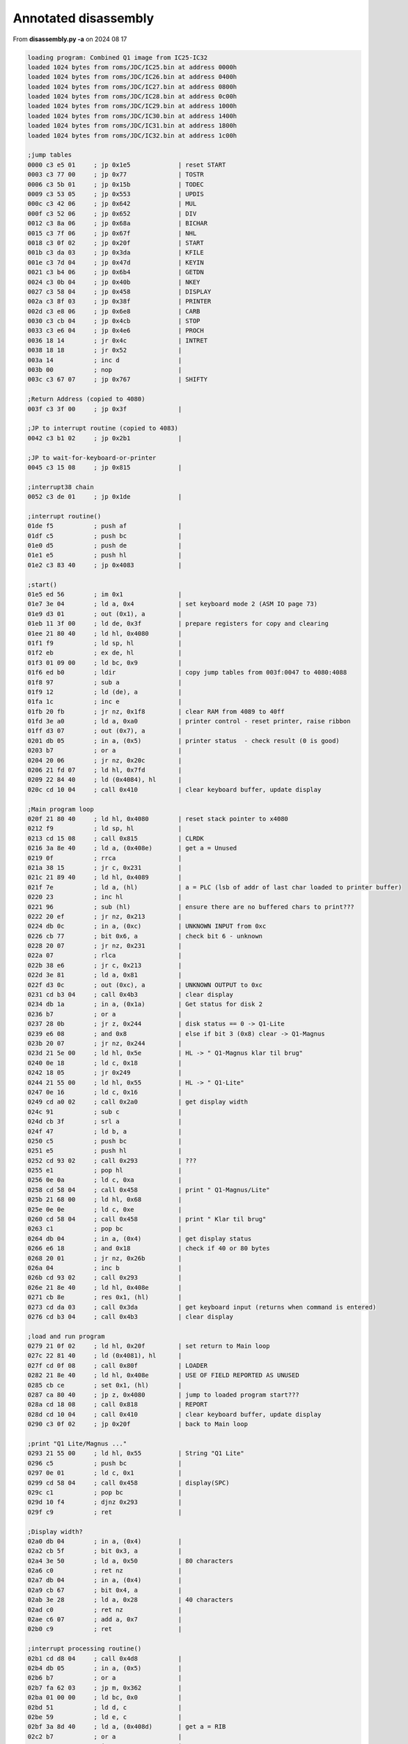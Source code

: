 
Annotated disassembly
=====================

From **disassembly.py -a** on 2024 08 17

.. code-block:: console

  loading program: Combined Q1 image from IC25-IC32
  loaded 1024 bytes from roms/JDC/IC25.bin at address 0000h
  loaded 1024 bytes from roms/JDC/IC26.bin at address 0400h
  loaded 1024 bytes from roms/JDC/IC27.bin at address 0800h
  loaded 1024 bytes from roms/JDC/IC28.bin at address 0c00h
  loaded 1024 bytes from roms/JDC/IC29.bin at address 1000h
  loaded 1024 bytes from roms/JDC/IC30.bin at address 1400h
  loaded 1024 bytes from roms/JDC/IC31.bin at address 1800h
  loaded 1024 bytes from roms/JDC/IC32.bin at address 1c00h

  ;jump tables
  0000 c3 e5 01     ; jp 0x1e5             | reset START
  0003 c3 77 00     ; jp 0x77              | TOSTR
  0006 c3 5b 01     ; jp 0x15b             | TODEC
  0009 c3 53 05     ; jp 0x553             | UPDIS
  000c c3 42 06     ; jp 0x642             | MUL
  000f c3 52 06     ; jp 0x652             | DIV
  0012 c3 8a 06     ; jp 0x68a             | BICHAR
  0015 c3 7f 06     ; jp 0x67f             | NHL
  0018 c3 0f 02     ; jp 0x20f             | START
  001b c3 da 03     ; jp 0x3da             | KFILE
  001e c3 7d 04     ; jp 0x47d             | KEYIN
  0021 c3 b4 06     ; jp 0x6b4             | GETDN
  0024 c3 0b 04     ; jp 0x40b             | NKEY
  0027 c3 58 04     ; jp 0x458             | DISPLAY
  002a c3 8f 03     ; jp 0x38f             | PRINTER
  002d c3 e8 06     ; jp 0x6e8             | CARB
  0030 c3 cb 04     ; jp 0x4cb             | STOP
  0033 c3 e6 04     ; jp 0x4e6             | PROCH
  0036 18 14        ; jr 0x4c              | INTRET
  0038 18 18        ; jr 0x52              |
  003a 14           ; inc d                |
  003b 00           ; nop                  |
  003c c3 67 07     ; jp 0x767             | SHIFTY

  ;Return Address (copied to 4080)
  003f c3 3f 00     ; jp 0x3f              |

  ;JP to interrupt routine (copied to 4083)
  0042 c3 b1 02     ; jp 0x2b1             |

  ;JP to wait-for-keyboard-or-printer
  0045 c3 15 08     ; jp 0x815             |

  ;interrupt38 chain
  0052 c3 de 01     ; jp 0x1de             |

  ;interrupt routine()
  01de f5           ; push af              |
  01df c5           ; push bc              |
  01e0 d5           ; push de              |
  01e1 e5           ; push hl              |
  01e2 c3 83 40     ; jp 0x4083            |

  ;start()
  01e5 ed 56        ; im 0x1               |
  01e7 3e 04        ; ld a, 0x4            | set keyboard mode 2 (ASM IO page 73)
  01e9 d3 01        ; out (0x1), a         |
  01eb 11 3f 00     ; ld de, 0x3f          | prepare registers for copy and clearing
  01ee 21 80 40     ; ld hl, 0x4080        |
  01f1 f9           ; ld sp, hl            |
  01f2 eb           ; ex de, hl            |
  01f3 01 09 00     ; ld bc, 0x9           |
  01f6 ed b0        ; ldir                 | copy jump tables from 003f:0047 to 4080:4088
  01f8 97           ; sub a                |
  01f9 12           ; ld (de), a           |
  01fa 1c           ; inc e                |
  01fb 20 fb        ; jr nz, 0x1f8         | clear RAM from 4089 to 40ff
  01fd 3e a0        ; ld a, 0xa0           | printer control - reset printer, raise ribbon
  01ff d3 07        ; out (0x7), a         |
  0201 db 05        ; in a, (0x5)          | printer status  - check result (0 is good)
  0203 b7           ; or a                 |
  0204 20 06        ; jr nz, 0x20c         |
  0206 21 fd 07     ; ld hl, 0x7fd         |
  0209 22 84 40     ; ld (0x4084), hl      |
  020c cd 10 04     ; call 0x410           | clear keyboard buffer, update display

  ;Main program loop
  020f 21 80 40     ; ld hl, 0x4080        | reset stack pointer to x4080
  0212 f9           ; ld sp, hl            |
  0213 cd 15 08     ; call 0x815           | CLRDK
  0216 3a 8e 40     ; ld a, (0x408e)       | get a = Unused
  0219 0f           ; rrca                 |
  021a 38 15        ; jr c, 0x231          |
  021c 21 89 40     ; ld hl, 0x4089        |
  021f 7e           ; ld a, (hl)           | a = PLC (lsb of addr of last char loaded to printer buffer)
  0220 23           ; inc hl               |
  0221 96           ; sub (hl)             | ensure there are no buffered chars to print???
  0222 20 ef        ; jr nz, 0x213         |
  0224 db 0c        ; in a, (0xc)          | UNKNOWN INPUT from 0xc
  0226 cb 77        ; bit 0x6, a           | check bit 6 - unknown
  0228 20 07        ; jr nz, 0x231         |
  022a 07           ; rlca                 |
  022b 38 e6        ; jr c, 0x213          |
  022d 3e 81        ; ld a, 0x81           |
  022f d3 0c        ; out (0xc), a         | UNKNOWN OUTPUT to 0xc
  0231 cd b3 04     ; call 0x4b3           | clear display
  0234 db 1a        ; in a, (0x1a)         | Get status for disk 2
  0236 b7           ; or a                 |
  0237 28 0b        ; jr z, 0x244          | disk status == 0 -> Q1-Lite
  0239 e6 08        ; and 0x8              | else if bit 3 (0x8) clear -> Q1-Magnus
  023b 20 07        ; jr nz, 0x244         |
  023d 21 5e 00     ; ld hl, 0x5e          | HL -> " Q1-Magnus klar til brug"
  0240 0e 18        ; ld c, 0x18           |
  0242 18 05        ; jr 0x249             |
  0244 21 55 00     ; ld hl, 0x55          | HL -> " Q1-Lite"
  0247 0e 16        ; ld c, 0x16           |
  0249 cd a0 02     ; call 0x2a0           | get display width
  024c 91           ; sub c                |
  024d cb 3f        ; srl a                |
  024f 47           ; ld b, a              |
  0250 c5           ; push bc              |
  0251 e5           ; push hl              |
  0252 cd 93 02     ; call 0x293           | ???
  0255 e1           ; pop hl               |
  0256 0e 0a        ; ld c, 0xa            |
  0258 cd 58 04     ; call 0x458           | print " Q1-Magnus/Lite"
  025b 21 68 00     ; ld hl, 0x68          |
  025e 0e 0e        ; ld c, 0xe            |
  0260 cd 58 04     ; call 0x458           | print " Klar til brug"
  0263 c1           ; pop bc               |
  0264 db 04        ; in a, (0x4)          | get display status
  0266 e6 18        ; and 0x18             | check if 40 or 80 bytes
  0268 20 01        ; jr nz, 0x26b         |
  026a 04           ; inc b                |
  026b cd 93 02     ; call 0x293           |
  026e 21 8e 40     ; ld hl, 0x408e        |
  0271 cb 8e        ; res 0x1, (hl)        |
  0273 cd da 03     ; call 0x3da           | get keyboard input (returns when command is entered)
  0276 cd b3 04     ; call 0x4b3           | clear display

  ;load and run program
  0279 21 0f 02     ; ld hl, 0x20f         | set return to Main loop
  027c 22 81 40     ; ld (0x4081), hl      |
  027f cd 0f 08     ; call 0x80f           | LOADER
  0282 21 8e 40     ; ld hl, 0x408e        | USE OF FIELD REPORTED AS UNUSED
  0285 cb ce        ; set 0x1, (hl)        |
  0287 ca 80 40     ; jp z, 0x4080         | jump to loaded program start???
  028a cd 18 08     ; call 0x818           | REPORT
  028d cd 10 04     ; call 0x410           | clear keyboard buffer, update display
  0290 c3 0f 02     ; jp 0x20f             | back to Main loop

  ;print "Q1 Lite/Magnus ..."
  0293 21 55 00     ; ld hl, 0x55          | String "Q1 Lite"
  0296 c5           ; push bc              |
  0297 0e 01        ; ld c, 0x1            |
  0299 cd 58 04     ; call 0x458           | display(SPC)
  029c c1           ; pop bc               |
  029d 10 f4        ; djnz 0x293           |
  029f c9           ; ret                  |

  ;Display width?
  02a0 db 04        ; in a, (0x4)          |
  02a2 cb 5f        ; bit 0x3, a           |
  02a4 3e 50        ; ld a, 0x50           | 80 characters
  02a6 c0           ; ret nz               |
  02a7 db 04        ; in a, (0x4)          |
  02a9 cb 67        ; bit 0x4, a           |
  02ab 3e 28        ; ld a, 0x28           | 40 characters
  02ad c0           ; ret nz               |
  02ae c6 07        ; add a, 0x7           |
  02b0 c9           ; ret                  |

  ;interrupt processing routine()
  02b1 cd d8 04     ; call 0x4d8           |
  02b4 db 05        ; in a, (0x5)          |
  02b6 b7           ; or a                 |
  02b7 fa 62 03     ; jp m, 0x362          |
  02ba 01 00 00     ; ld bc, 0x0           |
  02bd 51           ; ld d, c              |
  02be 59           ; ld e, c              |
  02bf 3a 8d 40     ; ld a, (0x408d)       | get a = RIB
  02c2 b7           ; or a                 |
  02c3 28 02        ; jr z, 0x2c7          |
  02c5 1e 0a        ; ld e, 0xa            |
  02c7 21 89 40     ; ld hl, 0x4089        |
  02ca 7e           ; ld a, (hl)           |
  02cb 23           ; inc hl               |
  02cc 96           ; sub (hl)             |
  02cd 28 5d        ; jr z, 0x32c          |
  02cf 6e           ; ld l, (hl)           |
  02d0 26 41        ; ld h, 0x41           |
  02d2 2c           ; inc l                |
  02d3 7d           ; ld a, l              |
  02d4 f6 80        ; or 0x80              |
  02d6 6f           ; ld l, a              |
  02d7 32 8a 40     ; ld (0x408a), a       | set PTC = a
  02da 7e           ; ld a, (hl)           |
  02db 62           ; ld h, d              |
  02dc 6b           ; ld l, e              |
  02dd 3c           ; inc a                |
  02de fe 20        ; cp 0x20              |
  02e0 28 4a        ; jr z, 0x32c          |
  02e2 3d           ; dec a                |
  02e3 fe 20        ; cp 0x20              |
  02e5 38 06        ; jr c, 0x2ed          |
  02e7 20 43        ; jr nz, 0x32c         |
  02e9 21 0a 00     ; ld hl, 0xa           |
  02ec 19           ; add hl, de           |
  02ed fe 08        ; cp 0x8               |
  02ef 20 04        ; jr nz, 0x2f5         |
  02f1 21 f6 ff     ; ld hl, 0xfff6        |
  02f4 19           ; add hl, de           |
  02f5 fe 0d        ; cp 0xd               |
  02f7 20 08        ; jr nz, 0x301         |
  02f9 2a 8b 40     ; ld hl, (0x408b)      | get hl = POS
  02fc f5           ; push af              |
  02fd cd 7f 06     ; call 0x67f           |
  0300 f1           ; pop af               |
  0301 eb           ; ex de, hl            |
  0302 69           ; ld l, c              |
  0303 60           ; ld h, b              |
  0304 fe 02        ; cp 0x2               |
  0306 20 02        ; jr nz, 0x30a         |
  0308 13           ; inc de               |
  0309 13           ; inc de               |
  030a fe 06        ; cp 0x6               |
  030c 20 01        ; jr nz, 0x30f         |
  030e 13           ; inc de               |
  030f fe 0d        ; cp 0xd               |
  0311 28 02        ; jr z, 0x315          |
  0313 fe 0a        ; cp 0xa               |
  0315 20 04        ; jr nz, 0x31b         |
  0317 21 08 00     ; ld hl, 0x8           |
  031a 09           ; add hl, bc           |
  031b fe 01        ; cp 0x1               |
  031d 20 04        ; jr nz, 0x323         |
  031f 2b           ; dec hl               |
  0320 2b           ; dec hl               |
  0321 2b           ; dec hl               |
  0322 2b           ; dec hl               |
  0323 fe 03        ; cp 0x3               |
  0325 20 01        ; jr nz, 0x328         |
  0327 23           ; inc hl               |
  0328 44           ; ld b, h              |
  0329 4d           ; ld c, l              |
  032a 18 9b        ; jr 0x2c7             |
  032c 32 8d 40     ; ld (0x408d), a       | set RIB = a
  032f f5           ; push af              |
  0330 c5           ; push bc              |
  0331 7a           ; ld a, d              |
  0332 b3           ; or e                 |
  0333 28 22        ; jr z, 0x357          |
  0335 2a 8b 40     ; ld hl, (0x408b)      | get hl = POS
  0338 19           ; add hl, de           |
  0339 22 8b 40     ; ld (0x408b), hl      | set POS = hl
  033c 0e 20        ; ld c, 0x20           |
  033e 30 08        ; jr nc, 0x348         |
  0340 0e 24        ; ld c, 0x24           |
  0342 eb           ; ex de, hl            |
  0343 cd 7f 06     ; call 0x67f           |
  0346 eb           ; ex de, hl            |
  0347 b7           ; or a                 |
  0348 7a           ; ld a, d              |
  0349 1f           ; rra                  |
  034a 57           ; ld d, a              |
  034b 7b           ; ld a, e              |
  034c 1f           ; rra                  |
  034d 5f           ; ld e, a              |
  034e 1f           ; rra                  |
  034f 1f           ; rra                  |
  0350 e6 40        ; and 0x40             |
  0352 b1           ; or c                 |
  0353 4f           ; ld c, a              |
  0354 cd 6b 03     ; call 0x36b           |
  0357 d1           ; pop de               |
  0358 0e 28        ; ld c, 0x28           |
  035a cd 68 03     ; call 0x368           |
  035d f1           ; pop af               |
  035e 28 02        ; jr z, 0x362          |
  0360 d3 05        ; out (0x5), a         |
  0362 e1           ; pop hl               |
  0363 d1           ; pop de               |
  0364 c1           ; pop bc               |
  0365 f1           ; pop af               |
  0366 fb           ; ei                   |
  0367 c9           ; ret                  |

  ;unknown
  0368 7b           ; ld a, e              |
  0369 b2           ; or d                 |
  036a c8           ; ret z                |
  036b 62           ; ld h, d              |
  036c 6b           ; ld l, e              |
  036d 14           ; inc d                |
  036e 15           ; dec d                |
  036f f2 79 03     ; jp p, 0x379          |
  0372 0c           ; inc c                |
  0373 0c           ; inc c                |
  0374 0c           ; inc c                |
  0375 0c           ; inc c                |
  0376 cd 7f 06     ; call 0x67f           |
  0379 7c           ; ld a, h              |
  037a b1           ; or c                 |
  037b d3 07        ; out (0x7), a         | move printer carriage
  037d 7d           ; ld a, l              |
  037e d3 06        ; out (0x6), a         |
  0380 c9           ; ret                  |

  ;text string - CLR, PRINTER FAULT
  0381 0d           ; dec c                |
  0382 50           ; ld d, b              |
  0383 52           ; ld d, d              |
  0384 49           ; ld c, c              |
  0385 4e           ; ld c, (hl)           |
  0386 54           ; ld d, h              |
  0387 45           ; ld b, l              |
  0388 52           ; ld d, d              |
  0389 20 46        ; jr nz, 0x3d1         |
  038b 41           ; ld b, c              |
  038c 55           ; ld d, l              |
  038d 4c           ; ld c, h              |
  038e 54           ; ld d, h              |

  ;check printer status
  038f 0c           ; inc c                |
  0390 0d           ; dec c                |
  0391 c8           ; ret z                |
  0392 db 05        ; in a, (0x5)          |
  0394 cb 6f        ; bit 0x5, a           | test for out of ribbon
  0396 28 10        ; jr z, 0x3a8          |
  0398 d9           ; exx                  |
  0399 0e 0e        ; ld c, 0xe            |
  039b 21 81 03     ; ld hl, 0x381         |
  039e cd 58 04     ; call 0x458           | display PRINTER FAULT
  03a1 cd cb 04     ; call 0x4cb           |
  03a4 cd b3 04     ; call 0x4b3           |
  03a7 d9           ; exx                  |
  03a8 7e           ; ld a, (hl)           |
  03a9 b7           ; or a                 |
  03aa 28 1e        ; jr z, 0x3ca          |
  03ac e5           ; push hl              |
  03ad 21 8a 40     ; ld hl, 0x408a        |
  03b0 7e           ; ld a, (hl)           |
  03b1 2b           ; dec hl               |
  03b2 96           ; sub (hl)             |
  03b3 e6 7f        ; and 0x7f             |
  03b5 3d           ; dec a                |
  03b6 28 15        ; jr z, 0x3cd          |
  03b8 7e           ; ld a, (hl)           |
  03b9 3c           ; inc a                |
  03ba f6 80        ; or 0x80              |
  03bc e1           ; pop hl               |
  03bd 5f           ; ld e, a              |
  03be 16 41        ; ld d, 0x41           |
  03c0 7e           ; ld a, (hl)           |
  03c1 12           ; ld (de), a           |
  03c2 7b           ; ld a, e              |
  03c3 32 89 40     ; ld (0x4089), a       | set PLC = a
  03c6 23           ; inc hl               |
  03c7 0d           ; dec c                |
  03c8 20 c8        ; jr nz, 0x392         |
  03ca f3           ; di                   |
  03cb ff           ; rst 0x38             |

  ;unknown
  03cd c5           ; push bc              |
  03ce cd 86 40     ; call 0x4086          |
  03d1 c1           ; pop bc               |
  03d2 e1           ; pop hl               |
  03d3 f3           ; di                   |
  03d4 ff           ; rst 0x38             |

  ;unknown
  03d5 18 b8        ; jr 0x38f             | check printer status
  03d7 cd 10 04     ; call 0x410           | clear keyboard buffer, update display
  03da cd a9 04     ; call 0x4a9           | get keyboard input, result in a
  03dd 3a 92 40     ; ld a, (0x4092)       | get a = TOOK
  03e0 6f           ; ld l, a              |
  03e1 26 41        ; ld h, 0x41           |
  03e3 0e 00        ; ld c, 0x0            |
  03e5 7e           ; ld a, (hl)           |
  03e6 2c           ; inc l                |
  03e7 fa d7 03     ; jp m, 0x3d7          |
  03ea fe 20        ; cp 0x20              | ignore leading spaces (0x20)
  03ec 28 f7        ; jr z, 0x3e5          |
  03ee 7d           ; ld a, l              |
  03ef 3d           ; dec a                |
  03f0 32 92 40     ; ld (0x4092), a       | set TOOK = a
  03f3 06 08        ; ld b, 0x8            |
  03f5 0c           ; inc c                |
  03f6 7e           ; ld a, (hl)           |
  03f7 23           ; inc hl               |
  03f8 fe 30        ; cp 0x30              |
  03fa 05           ; dec b                |
  03fb 28 02        ; jr z, 0x3ff          |
  03fd 30 f6        ; jr nc, 0x3f5         |
  03ff 21 da 40     ; ld hl, 0x40da        |
  0402 06 08        ; ld b, 0x8            |
  0404 2b           ; dec hl               |
  0405 36 20        ; ld (hl), 0x20        |
  0407 10 fb        ; djnz 0x404           |
  0409 18 72        ; jr 0x47d             |

  ;clear keyboard buffer, update display
  0410 21 00 41     ; ld hl, 0x4100        |
  0413 f3           ; di                   |
  0414 36 00        ; ld (hl), 0x0         |
  0416 2c           ; inc l                |
  0417 3e 20        ; ld a, 0x20           |
  0419 77           ; ld (hl), a           |
  041a 2c           ; inc l                |
  041b f2 19 04     ; jp p, 0x419          |
  041e 32 94 40     ; ld (0x4094), a       | set UNDER = a
  0421 cd 53 05     ; call 0x553           | update display
  0424 97           ; sub a                | a = 0
  0425 32 92 40     ; ld (0x4092), a       | set TOOK = a
  0428 32 95 40     ; ld (0x4095), a       | set KSIZ = a
  042b 32 93 40     ; ld (0x4093), a       | set CURSE = a
  042e 32 98 40     ; ld (0x4098), a       | set ACTK = a
  0431 32 8f 40     ; ld (0x408f), a       | set HEXX = a
  0434 32 90 40     ; ld (0x4090), a       | set INSF = a
  0437 ff           ; rst 0x38             |
  0438 c9           ; ret                  |

  ;XXX
  0439 ed 5b 96 40  ; ld de, (0x4096)      | get de = OSEZ (# chars used for display)
  043d 3e 05        ; ld a, 0x5            |
  043f d3 04        ; out (0x4), a         | display ctrl (0x05) Reset, Unbuffer
  0441 3e 08        ; ld a, 0x8            |
  0443 1c           ; inc e                |
  0444 cd 4e 04     ; call 0x44e           |
  0447 15           ; dec d                |
  0448 f8           ; ret m                |
  0449 cd 50 04     ; call 0x450           |
  044c 18 f9        ; jr 0x447             |

  ;print A, E times (entry 0x450)
  044e 1d           ; dec e                |
  044f c8           ; ret z                |
  0450 d3 04        ; out (0x4), a         |
  0452 1d           ; dec e                |
  0453 c8           ; ret z                |
  0454 d3 04        ; out (0x4), a         |
  0456 18 f6        ; jr 0x44e             |

  ;display() - string=HL, len=C
  0458 f3           ; di                   |
  0459 cd 39 04     ; call 0x439           |
  045c ed 5b 96 40  ; ld de, (0x4096)      | get de = OSEZ (# chars used for display)
  0460 0c           ; inc c                |
  0461 0d           ; dec c                |
  0462 28 10        ; jr z, 0x474          |
  0464 7e           ; ld a, (hl)           |
  0465 23           ; inc hl               |
  0466 b7           ; or a                 |
  0467 28 0b        ; jr z, 0x474          |
  0469 d3 03        ; out (0x3), a         |
  046b 13           ; inc de               |
  046c fe 0d        ; cp 0xd               |
  046e cc b3 04     ; call z, 0x4b3        |
  0471 0d           ; dec c                |
  0472 20 f0        ; jr nz, 0x464         |
  0474 eb           ; ex de, hl            |
  0475 22 96 40     ; ld (0x4096), hl      | set OSEZ (# chars used for display) = hl
  0478 cd 56 05     ; call 0x556           |
  047b fb           ; ei                   |
  047c c9           ; ret                  |

  ;unkown
  047d e5           ; push hl              |
  047e cd a9 04     ; call 0x4a9           |
  0481 d1           ; pop de               |
  0482 21 92 40     ; ld hl, 0x4092        |
  0485 6e           ; ld l, (hl)           |
  0486 26 41        ; ld h, 0x41           |
  0488 3a 95 40     ; ld a, (0x4095)       | get a = KSIZ
  048b 47           ; ld b, a              |
  048c 0c           ; inc c                |
  048d 78           ; ld a, b              |
  048e bd           ; cp l                 |
  048f 28 0e        ; jr z, 0x49f          |
  0491 0d           ; dec c                |
  0492 28 06        ; jr z, 0x49a          |
  0494 7e           ; ld a, (hl)           |
  0495 12           ; ld (de), a           |
  0496 23           ; inc hl               |
  0497 13           ; inc de               |
  0498 18 f3        ; jr 0x48d             |
  049a 7d           ; ld a, l              |
  049b 32 92 40     ; ld (0x4092), a       | set TOOK = a
  049e c9           ; ret                  |
  049f 0d           ; dec c                |
  04a0 ca 10 04     ; jp z, 0x410          |
  04a3 3e 20        ; ld a, 0x20           |
  04a5 12           ; ld (de), a           |
  04a6 13           ; inc de               |
  04a7 18 f6        ; jr 0x49f             |

  ;wait for keyboard
  04a9 3a 98 40     ; ld a, (0x4098)       | get a = ACTK
  04ac b7           ; or a                 |
  04ad c0           ; ret nz               |
  04ae cd 86 40     ; call 0x4086          |
  04b1 18 f6        ; jr 0x4a9             |

  ;clear display?
  04b3 11 00 04     ; ld de, 0x400         |
  04b6 3e 20        ; ld a, 0x20           |
  04b8 d3 03        ; out (0x3), a         |
  04ba d3 03        ; out (0x3), a         |
  04bc 1d           ; dec e                |
  04bd 20 f9        ; jr nz, 0x4b8         |
  04bf 15           ; dec d                |
  04c0 20 f6        ; jr nz, 0x4b8         |
  04c2 ed 53 96 40  ; ld (0x4096), de      | set OSEZ (# chars used for display) = de
  04c6 3e 05        ; ld a, 0x5            |
  04c8 d3 04        ; out (0x4), a         |
  04ca c9           ; ret                  |

  ;disable interrupt, get key?, enable interrupt
  04cb f3           ; di                   |
  04cc cd d1 04     ; call 0x4d1           |
  04cf fb           ; ei                   |
  04d0 c9           ; ret                  |

  ;STOP, wait for key GO (0xe)
  04d1 db 01        ; in a, (0x1)          |
  04d3 fe 0e        ; cp 0xe               | key: GO
  04d5 20 fa        ; jr nz, 0x4d1         |
  04d7 c9           ; ret                  |

  ;read_key()
  04d8 db 01        ; in a, (0x1)          |
  04da b7           ; or a                 |
  04db c8           ; ret z                |
  04dc fe 0f        ; cp 0xf               | key: STOP
  04de 28 f1        ; jr z, 0x4d1          |
  04e0 21 98 40     ; ld hl, 0x4098        |
  04e3 34           ; inc (hl)             |
  04e4 35           ; dec (hl)             |
  04e5 c0           ; ret nz               |
  04e6 21 93 40     ; ld hl, 0x4093        |
  04e9 11 94 40     ; ld de, 0x4094        |
  04ec 46           ; ld b, (hl)           |
  04ed 48           ; ld c, b              |
  04ee fe 9a        ; cp 0x9a              |
  04f0 ca 99 05     ; jp z, 0x599          |
  04f3 fe 9e        ; cp 0x9e              |
  04f5 ca a8 05     ; jp z, 0x5a8          |
  04f8 30 42        ; jr nc, 0x53c         |
  04fa fe 84        ; cp 0x84              |
  04fc 30 4a        ; jr nc, 0x548         |
  04fe fe 1b        ; cp 0x1b              | key: CLEAR ENTRY
  0500 ca 10 04     ; jp z, 0x410          |
  0503 fe 1e        ; cp 0x1e              | key: INSERT MODE
  0505 ca d4 05     ; jp z, 0x5d4          |
  0508 fe 1d        ; cp 0x1d              | key: DEL CHAR
  050a ca f6 05     ; jp z, 0x5f6          |
  050d fe 10        ; cp 0x10              | key: REV TAB
  050f ca e9 05     ; jp z, 0x5e9          |
  0512 fe 09        ; cp 0x9               | key: TAB
  0514 ca da 05     ; jp z, 0x5da          |
  0517 fe 1a        ; cp 0x1a              | key: 0x1a undocumented
  0519 ca ce 05     ; jp z, 0x5ce          |
  051c fe 04        ; cp 0x4               | key: CORR
  051e 20 09        ; jr nz, 0x529         |
  0520 1a           ; ld a, (de)           |
  0521 0d           ; dec c                |
  0522 f2 83 05     ; jp p, 0x583          |
  0525 0c           ; inc c                |
  0526 c3 83 05     ; jp 0x583             |
  0529 38 11        ; jr c, 0x53c          |
  052b fe 1c        ; cp 0x1c              | key: CHAR ADV
  052d 20 03        ; jr nz, 0x532         |
  052f 1a           ; ld a, (de)           |
  0530 18 4c        ; jr 0x57e             |
  0532 30 08        ; jr nc, 0x53c         |
  0534 fe 0b        ; cp 0xb               | key: CLEAR ENTRY
  0536 30 10        ; jr nc, 0x548         |
  0538 fe 08        ; cp 0x8               | key: 0x08 undocumented
  053a 38 0c        ; jr c, 0x548          |
  053c e6 7f        ; and 0x7f             |
  053e fe 03        ; cp 0x3               | key: TAB SET
  0540 20 21        ; jr nz, 0x563         |
  0542 cd b5 05     ; call 0x5b5           |
  0545 b6           ; or (hl)              |
  0546 77           ; ld (hl), a           |
  0547 c9           ; ret                  |

  ;unknown
  0548 32 98 40     ; ld (0x4098), a       | set ACTK = a
  054b 32 91 40     ; ld (0x4091), a       | set FUNKEY = a
  054e 1a           ; ld a, (de)           |
  054f 6e           ; ld l, (hl)           |
  0550 26 41        ; ld h, 0x41           |
  0552 77           ; ld (hl), a           |

  ;updis() - called after printing line?
  0553 cd 39 04     ; call 0x439           |
  0556 21 00 41     ; ld hl, 0x4100        |
  0559 3a 95 40     ; ld a, (0x4095)       | get a = KSIZ
  055c 47           ; ld b, a              |
  055d 04           ; inc b                |
  055e 0e 03        ; ld c, 0x3            |
  0560 ed           ; db 0xed              | z80 otir instruction - B bytes from HL to port C
  0561 b3           ; or e                 |
  0562 c9           ; ret                  |

  ;handle tab clear (clears tab bit in hl?)
  0563 fe 02        ; cp 0x2               | key: TAB CLR
  0565 20 07        ; jr nz, 0x56e         |
  0567 cd b5 05     ; call 0x5b5           |
  056a 2f           ; cpl                  |
  056b a6           ; and (hl)             |
  056c 77           ; ld (hl), a           |
  056d c9           ; ret                  |

  ;unknown HEXX function?
  056e 21 8f 40     ; ld hl, 0x408f        | HEXX
  0571 34           ; inc (hl)             |
  0572 35           ; dec (hl)             |
  0573 c2 07 06     ; jp nz, 0x607         |
  0576 21 90 40     ; ld hl, 0x4090        | INSF
  0579 34           ; inc (hl)             |
  057a 35           ; dec (hl)             |
  057b c4 2b 06     ; call nz, 0x62b       |
  057e 0c           ; inc c                |
  057f f2 83 05     ; jp p, 0x583          |
  0582 0d           ; dec c                |
  0583 26 41        ; ld h, 0x41           |
  0585 68           ; ld l, b              |
  0586 77           ; ld (hl), a           |
  0587 69           ; ld l, c              |

  ;update cursor position and current size of line
  0588 7e           ; ld a, (hl)           |
  0589 36 00        ; ld (hl), 0x0         |
  058b 12           ; ld (de), a           |
  058c 21 93 40     ; ld hl, 0x4093        | CURSE (cursor position)
  058f 71           ; ld (hl), c           |
  0590 23           ; inc hl               |
  0591 23           ; inc hl               |
  0592 7e           ; ld a, (hl)           |
  0593 b9           ; cp c                 |
  0594 30 bd        ; jr nc, 0x553         |
  0596 71           ; ld (hl), c           |
  0597 18 ba        ; jr 0x553             | update display

  ;unknown (on key 0x9a?)
  0599 cd a0 02     ; call 0x2a0           |
  059c ed 44        ; neg                  |
  059e 81           ; add a, c             |
  059f 4f           ; ld c, a              |
  05a0 1a           ; ld a, (de)           |
  05a1 f2 83 05     ; jp p, 0x583          |
  05a4 0e 00        ; ld c, 0x0            |
  05a6 18 db        ; jr 0x583             |

  ;get tab position bit??
  05b5 79           ; ld a, c              |
  05b6 e6 f8        ; and 0xf8             |
  05b8 0f           ; rrca                 |
  05b9 0f           ; rrca                 |
  05ba 0f           ; rrca                 |
  05bb c6 c0        ; add a, 0xc0          | hl = tab positions
  05bd 26 40        ; ld h, 0x40           |
  05bf 6f           ; ld l, a              |
  05c0 79           ; ld a, c              |
  05c1 e6 07        ; and 0x7              |
  05c3 d5           ; push de              |
  05c4 57           ; ld d, a              |
  05c5 3e 80        ; ld a, 0x80           |
  05c7 15           ; dec d                |
  05c8 07           ; rlca                 |
  05c9 f2 c7 05     ; jp p, 0x5c7          |
  05cc d1           ; pop de               |
  05cd c9           ; ret                  |

  ;something with HEX last key
  05ce 3e 81        ; ld a, 0x81           |
  05d0 32 8f 40     ; ld (0x408f), a       | set HEXX = a
  05d3 c9           ; ret                  |

  ;Toggle INSERT mode (on key 0x1e)
  05d4 21 90 40     ; ld hl, 0x4090        | hl = INSF
  05d7 ae           ; xor (hl)             |
  05d8 77           ; ld (hl), a           |
  05d9 c9           ; ret                  |

  ;tab()
  05da 0c           ; inc c                |
  05db 1a           ; ld a, (de)           |
  05dc fa 82 05     ; jp m, 0x582          |
  05df cd b5 05     ; call 0x5b5           |
  05e2 a6           ; and (hl)             |
  05e3 28 f5        ; jr z, 0x5da          |
  05e5 1a           ; ld a, (de)           |
  05e6 c3 83 05     ; jp 0x583             |

  ;unknown
  05e7 83           ; add a, e             |
  05e8 05           ; dec b                |

  ;rev_tab()
  05e9 0d           ; dec c                |
  05ea 1a           ; ld a, (de)           |
  05eb fa 25 05     ; jp m, 0x525          |
  05ee cd b5 05     ; call 0x5b5           |
  05f1 a6           ; and (hl)             |
  05f2 28 f5        ; jr z, 0x5e9          |
  05f4 18 ef        ; jr 0x5e5             |

  ;del_char()
  05f6 21 7f 41     ; ld hl, 0x417f        |
  05f9 0e 20        ; ld c, 0x20           |
  05fb 7d           ; ld a, l              |
  05fc b8           ; cp b                 |
  05fd 7e           ; ld a, (hl)           |
  05fe 71           ; ld (hl), c           |
  05ff 48           ; ld c, b              |
  0600 ca 88 05     ; jp z, 0x588          | done - update cursor position and current size of line
  0603 2d           ; dec l                |
  0604 4f           ; ld c, a              |
  0605 18 f4        ; jr 0x5fb             |

  ;hexx_input()?
  0607 f6 20        ; or 0x20              |
  0609 d6 30        ; sub 0x30             |
  060b fe 10        ; cp 0x10              |
  060d 38 02        ; jr c, 0x611          |
  060f d6 27        ; sub 0x27             |
  0611 35           ; dec (hl)             |
  0612 34           ; inc (hl)             |
  0613 f2 1d 06     ; jp p, 0x61d          |
  0616 c6 10        ; add a, 0x10          |
  0618 77           ; ld (hl), a           |
  0619 1a           ; ld a, (de)           |
  061a c3 83 05     ; jp 0x583             |
  061d 4f           ; ld c, a              |
  061e 7e           ; ld a, (hl)           |
  061f 07           ; rlca                 |
  0620 07           ; rlca                 |
  0621 07           ; rlca                 |
  0622 07           ; rlca                 |
  0623 3d           ; dec a                |
  0624 b1           ; or c                 |
  0625 36 00        ; ld (hl), 0x0         |
  0627 48           ; ld c, b              |
  0628 c3 76 05     ; jp 0x576             |

  ;UNEXPLORED
  062b 26 41        ; ld h, 0x41           |
  062d 68           ; ld l, b              |
  062e 2c           ; inc l                |
  062f f8           ; ret m                |
  0630 f5           ; push af              |
  0631 1a           ; ld a, (de)           |
  0632 4e           ; ld c, (hl)           |
  0633 77           ; ld (hl), a           |
  0634 79           ; ld a, c              |
  0635 2c           ; inc l                |
  0636 f2 32 06     ; jp p, 0x632          |
  0639 48           ; ld c, b              |
  063a f1           ; pop af               |
  063b 21 95 40     ; ld hl, 0x4095        |
  063e 34           ; inc (hl)             |
  063f f0           ; ret p                |
  0640 35           ; dec (hl)             |
  0641 c9           ; ret                  |

  ;multiply() = de * bc
  0642 3e 10        ; ld a, 0x10           |
  0644 21 00 00     ; ld hl, 0x0           |
  0647 29           ; add hl, hl           |
  0648 eb           ; ex de, hl            |
  0649 29           ; add hl, hl           |
  064a eb           ; ex de, hl            |
  064b 30 01        ; jr nc, 0x64e         |
  064d 09           ; add hl, bc           |
  064e 3d           ; dec a                |
  064f 20 f6        ; jr nz, 0x647         |
  0651 c9           ; ret                  |

  ;divide() = hl / de
  0652 7a           ; ld a, d              |
  0653 ac           ; xor h                |
  0654 f5           ; push af              |
  0655 aa           ; xor d                |
  0656 fc 7f 06     ; call m, 0x67f        |
  0659 29           ; add hl, hl           |
  065a eb           ; ex de, hl            |
  065b 24           ; inc h                |
  065c 25           ; dec h                |
  065d f4 7f 06     ; call p, 0x67f        |
  0660 44           ; ld b, h              |
  0661 4d           ; ld c, l              |
  0662 21 00 00     ; ld hl, 0x0           |
  0665 3e 0f        ; ld a, 0xf            |
  0667 29           ; add hl, hl           |
  0668 eb           ; ex de, hl            |
  0669 29           ; add hl, hl           |
  066a eb           ; ex de, hl            |
  066b 30 01        ; jr nc, 0x66e         |
  066d 23           ; inc hl               |
  066e e5           ; push hl              |
  066f 09           ; add hl, bc           |
  0670 30 15        ; jr nc, 0x687         |
  0672 13           ; inc de               |
  0673 33           ; inc sp               |
  0674 33           ; inc sp               |
  0675 3d           ; dec a                |
  0676 20 ef        ; jr nz, 0x667         |
  0678 f1           ; pop af               |
  0679 f0           ; ret p                |
  067a eb           ; ex de, hl            |
  067b cd 7f 06     ; call 0x67f           |
  067e eb           ; ex de, hl            |
  067f 7c           ; ld a, h              |
  0680 2f           ; cpl                  |
  0681 67           ; ld h, a              |
  0682 7d           ; ld a, l              |
  0683 2f           ; cpl                  |
  0684 6f           ; ld l, a              |
  0685 23           ; inc hl               |
  0686 c9           ; ret                  |
  0687 e1           ; pop hl               |
  0688 18 eb        ; jr 0x675             |

  ;bin_to_string()
  068a 01 00 00     ; ld bc, 0x0           |
  068d 24           ; inc h                |
  068e 25           ; dec h                |
  068f f5           ; push af              |
  0690 fc 7f 06     ; call m, 0x67f        |
  0693 d5           ; push de              |
  0694 c5           ; push bc              |
  0695 11 0a 00     ; ld de, 0xa           |
  0698 cd 52 06     ; call 0x652           | call divide() hl/10
  069b 7d           ; ld a, l              |
  069c c6 30        ; add a, 0x30          |
  069e c1           ; pop bc               |
  069f 0c           ; inc c                |
  06a0 e1           ; pop hl               |
  06a1 77           ; ld (hl), a           |
  06a2 2b           ; dec hl               |
  06a3 eb           ; ex de, hl            |
  06a4 7c           ; ld a, h              |
  06a5 b5           ; or l                 |
  06a6 20 eb        ; jr nz, 0x693         |
  06a8 13           ; inc de               |
  06a9 f1           ; pop af               |
  06aa f0           ; ret p                |
  06ab 0c           ; inc c                |
  06ac 3e 2d        ; ld a, 0x2d           |
  06ae 1b           ; dec de               |
  06af 12           ; ld (de), a           |
  06b0 c9           ; ret                  |

  ;UNEXPLORED
  06b1 cd 10 04     ; call 0x410           |
  06b4 cd a9 04     ; call 0x4a9           |
  06b7 21 92 40     ; ld hl, 0x4092        |
  06ba 6e           ; ld l, (hl)           |
  06bb 26 41        ; ld h, 0x41           |
  06bd 3a 95 40     ; ld a, (0x4095)       | get a = KSIZ
  06c0 95           ; sub l                |
  06c1 4f           ; ld c, a              |
  06c2 47           ; ld b, a              |
  06c3 28 ec        ; jr z, 0x6b1          |
  06c5 0c           ; inc c                |
  06c6 cd c2 01     ; call 0x1c2           |
  06c9 28 e6        ; jr z, 0x6b1          |
  06cb 30 f9        ; jr nc, 0x6c6         |
  06cd cd c2 01     ; call 0x1c2           |
  06d0 28 06        ; jr z, 0x6d8          |
  06d2 38 f9        ; jr c, 0x6cd          |
  06d4 fe 15        ; cp 0x15              |
  06d6 28 f5        ; jr z, 0x6cd          |
  06d8 d1           ; pop de               |
  06d9 78           ; ld a, b              |
  06da 91           ; sub c                |
  06db 4f           ; ld c, a              |
  06dc 21 40 42     ; ld hl, 0x4240        |
  06df e5           ; push hl              |
  06e0 c5           ; push bc              |
  06e1 d5           ; push de              |
  06e2 cd 7d 04     ; call 0x47d           |
  06e5 c3 5b 01     ; jp 0x15b             |
  06e8 11 00 00     ; ld de, 0x0           |
  06eb 0c           ; inc c                |
  06ec 0d           ; dec c                |
  06ed c8           ; ret z                |
  06ee 7e           ; ld a, (hl)           |
  06ef e6 7f        ; and 0x7f             |
  06f1 23           ; inc hl               |
  06f2 d6 30        ; sub 0x30             |
  06f4 38 2d        ; jr c, 0x723          |
  06f6 fe 0a        ; cp 0xa               |
  06f8 30 f2        ; jr nc, 0x6ec         |
  06fa 2b           ; dec hl               |
  06fb e5           ; push hl              |
  06fc 62           ; ld h, d              |
  06fd 6b           ; ld l, e              |
  06fe 29           ; add hl, hl           |
  06ff 38 0d        ; jr c, 0x70e          |
  0701 29           ; add hl, hl           |
  0702 38 0a        ; jr c, 0x70e          |
  0704 19           ; add hl, de           |
  0705 38 07        ; jr c, 0x70e          |
  0707 29           ; add hl, hl           |
  0708 38 04        ; jr c, 0x70e          |
  070a 5f           ; ld e, a              |
  070b 16 00        ; ld d, 0x0            |
  070d 19           ; add hl, de           |
  070e eb           ; ex de, hl            |
  070f e1           ; pop hl               |
  0710 d8           ; ret c                |
  0711 0d           ; dec c                |
  0712 c8           ; ret z                |
  0713 23           ; inc hl               |
  0714 7e           ; ld a, (hl)           |
  0715 f6 80        ; or 0x80              |
  0717 d6 30        ; sub 0x30             |
  0719 f0           ; ret p                |
  071a e6 7f        ; and 0x7f             |
  071c fe 0a        ; cp 0xa               |
  071e 38 db        ; jr c, 0x6fb          |
  0720 14           ; inc d                |
  0721 15           ; dec d                |
  0722 c9           ; ret                  |
  0723 d6 fe        ; sub 0xfe             |
  0725 c8           ; ret z                |
  0726 3c           ; inc a                |
  0727 20 c3        ; jr nz, 0x6ec         |
  0729 cd ec 06     ; call 0x6ec           |
  072c d8           ; ret c                |
  072d eb           ; ex de, hl            |
  072e cd 7f 06     ; call 0x67f           |
  0731 bf           ; cp a                 |
  0732 eb           ; ex de, hl            |
  0733 c9           ; ret                  |

  ;UNEXPLORED
  0734 e5           ; push hl              |
  0735 0c           ; inc c                |
  0736 04           ; inc b                |
  0737 2b           ; dec hl               |
  0738 23           ; inc hl               |
  0739 0d           ; dec c                |
  073a 28 26        ; jr z, 0x762          |
  073c 7e           ; ld a, (hl)           |
  073d b7           ; or a                 |
  073e 28 22        ; jr z, 0x762          |
  0740 e5           ; push hl              |
  0741 d5           ; push de              |
  0742 c5           ; push bc              |
  0743 0c           ; inc c                |
  0744 05           ; dec b                |
  0745 28 11        ; jr z, 0x758          |
  0747 1a           ; ld a, (de)           |
  0748 b7           ; or a                 |
  0749 28 0d        ; jr z, 0x758          |
  074b 0d           ; dec c                |
  074c 28 05        ; jr z, 0x753          |
  074e 13           ; inc de               |
  074f be           ; cp (hl)              |
  0750 23           ; inc hl               |
  0751 28 f1        ; jr z, 0x744          |
  0753 c1           ; pop bc               |
  0754 d1           ; pop de               |
  0755 e1           ; pop hl               |
  0756 18 e0        ; jr 0x738             |
  0758 f1           ; pop af               |
  0759 f1           ; pop af               |
  075a d1           ; pop de               |
  075b e1           ; pop hl               |
  075c cd 7f 06     ; call 0x67f           |
  075f 19           ; add hl, de           |
  0760 23           ; inc hl               |
  0761 c9           ; ret                  |
  0762 f1           ; pop af               |
  0763 21 00 00     ; ld hl, 0x0           |
  0766 c9           ; ret                  |

  ;called from x003c (nibbl rotation?)
  0767 c5           ; push bc              |
  0768 06 10        ; ld b, 0x10           |
  076a 21 00 42     ; ld hl, 0x4200        |
  076d af           ; xor a                |
  076e ed 6f        ; rld                  |
  0770 23           ; inc hl               |
  0771 10 fb        ; djnz 0x76e           |
  0773 c1           ; pop bc               |
  0774 c9           ; ret                  |

  ;UNEXPLORED
  0775 cd d8 04     ; call 0x4d8           | call getkey?
  0778 21 89 40     ; ld hl, 0x4089        |
  077b 7e           ; ld a, (hl)           |
  077c 23           ; inc hl               |
  077d be           ; cp (hl)              |
  077e 28 3c        ; jr z, 0x7bc          |
  0780 db 0c        ; in a, (0xc)          | unknown input (0xc undocumented, rs232?)
  0782 cb 77        ; bit 0x6, a           |
  0784 28 06        ; jr z, 0x78c          |
  0786 3e c0        ; ld a, 0xc0           |
  0788 d3 0c        ; out (0xc), a         |
  078a 18 30        ; jr 0x7bc             |
  078c e6 80        ; and 0x80             |
  078e 20 2c        ; jr nz, 0x7bc         |
  0790 21 89 40     ; ld hl, 0x4089        |
  0793 7e           ; ld a, (hl)           |
  0794 23           ; inc hl               |
  0795 96           ; sub (hl)             |
  0796 28 24        ; jr z, 0x7bc          |
  0798 6e           ; ld l, (hl)           |
  0799 26 41        ; ld h, 0x41           |
  079b 2c           ; inc l                |
  079c 7d           ; ld a, l              |
  079d f6 80        ; or 0x80              |
  079f 32 8a 40     ; ld (0x408a), a       | set PTC = a
  07a2 6f           ; ld l, a              |
  07a3 7e           ; ld a, (hl)           |
  07a4 fe 0d        ; cp 0xd               |
  07a6 20 04        ; jr nz, 0x7ac         |
  07a8 3e 0a        ; ld a, 0xa            |
  07aa 18 06        ; jr 0x7b2             |
  07ac fe 0a        ; cp 0xa               |
  07ae 20 02        ; jr nz, 0x7b2         |
  07b0 3e 0d        ; ld a, 0xd            |
  07b2 fe 7f        ; cp 0x7f              |
  07b4 20 02        ; jr nz, 0x7b8         |
  07b6 3e 7e        ; ld a, 0x7e           |
  07b8 e6 7f        ; and 0x7f             |
  07ba d3 0c        ; out (0xc), a         |
  07bc c3 36 00     ; jp 0x36              |
  07bf 41           ; ld b, c              |
  07c0 7e           ; ld a, (hl)           |
  07c1 12           ; ld (de), a           |
  07c2 7b           ; ld a, e              |
  07c3 32 89 40     ; ld (0x4089), a       | set PLC = a
  07c6 23           ; inc hl               |
  07c7 0d           ; dec c                |
  07c8 20 c8        ; jr nz, 0x792         |
  07ca f3           ; di                   |
  07cb ff           ; rst 0x38             |
  07cc c9           ; ret                  |
  07cd c5           ; push bc              |
  07ce cd 86 40     ; call 0x4086          |
  07d1 c1           ; pop bc               |
  07d2 e1           ; pop hl               |
  07d3 f3           ; di                   |
  07d4 ff           ; rst 0x38             |
  07d5 18 b8        ; jr 0x78f             |
  07d7 cd 10 04     ; call 0x410           |
  07da cd a9 04     ; call 0x4a9           |
  07dd 3a 92 40     ; ld a, (0x4092)       | get a = TOOK
  07e0 6f           ; ld l, a              |
  07e1 26 41        ; ld h, 0x41           |
  07e3 0e 00        ; ld c, 0x0            |
  07e5 7e           ; ld a, (hl)           |
  07e6 2c           ; inc l                |
  07e7 fa d7 03     ; jp m, 0x3d7          |
  07ea fe 20        ; cp 0x20              |
  07ec 28 f7        ; jr z, 0x7e5          |
  07ee 7d           ; ld a, l              |
  07ef 3d           ; dec a                |
  07f0 32 92 40     ; ld (0x4092), a       | set TOOK = a
  07f3 06 08        ; ld b, 0x8            |
  07f5 0c           ; inc c                |
  07f6 7e           ; ld a, (hl)           |
  07f7 23           ; inc hl               |
  07f8 fe 30        ; cp 0x30              |
  07fa 05           ; dec b                |
  07fb 28 02        ; jr z, 0x7ff          |
  07fd c3 75 07     ; jp 0x775             |

  ;READ vec
  0800 c3 8e 08     ; jp 0x88e             |

  ;WRITE vec
  0803 c3 4a 09     ; jp 0x94a             |

  ;REWRITE vec
  0806 c3 75 09     ; jp 0x975             |

  ;KEY[SEARCH] vec
  0809 c3 4f 0e     ; jp 0xe4f             |

  ;OPEN vec
  080c c3 30 08     ; jp 0x830             |

  ;LOADER vec
  080f c3 1e 0d     ; jp 0xd1e             | jump to loader()

  ;CLOSE vec
  0812 c3 e0 0c     ; jp 0xce0             |

  ;CLRDK vec
  0815 c3 6b 0d     ; jp 0xd6b             |

  ;REPORT vec
  0818 c3 8e 0d     ; jp 0xd8e             |

  ;unknown jump vectors
  081b c3 ab 0b     ; jp 0xbab             |
  081e c3 34 0c     ; jp 0xc34             |
  0821 c3 36 09     ; jp 0x936             |
  0824 c3 45 09     ; jp 0x945             |
  0827 c3 3b 0b     ; jp 0xb3b             |
  082a c3 5a 0b     ; jp 0xb5a             |
  082d c3 67 0b     ; jp 0xb67             |

  ;open()
  0830 97           ; sub a                |
  0831 32 ad 40     ; ld (0x40ad), a       | set Disk # = a
  0834 3e 80        ; ld a, 0x80           |
  0836 32 13 42     ; ld (0x4213), a       |
  0839 e5           ; push hl              |
  083a 3a a5 40     ; ld a, (0x40a5)       | get a = AD (access denined)
  083d 2f           ; cpl                  | a = bit mask of allowed drives
  083e 47           ; ld b, a              |
  083f 21 13 42     ; ld hl, 0x4213        |
  0842 7e           ; ld a, (hl)           |
  0843 07           ; rlca                 | get next potential disk
  0844 77           ; ld (hl), a           |
  0845 21 ad 40     ; ld hl, 0x40ad        | get disk# from index file
  0848 34           ; inc (hl)             |
  0849 a0           ; and b                | is disk available?
  084a e1           ; pop hl               |
  084b 28 2f        ; jr z, 0x87c          |
  084d e5           ; push hl              |
  084e 11 02 00     ; ld de, 0x2           |
  0851 01 9f 40     ; ld bc, 0x409f        | Current record number on index?
  0854 cd e1 0f     ; call 0xfe1           | setup FD for INDEX (rpt, #records, record size)
  0857 02           ; ld (bc), a           |
  0858 0b           ; dec bc               |
  0859 02           ; ld (bc), a           |
  085a 3e 08        ; ld a, 0x8            |
  085c 23           ; inc hl               |
  085d 23           ; inc hl               |
  085e cd 09 08     ; call 0x809           | call KEY[SEARCH]
  0861 e1           ; pop hl               |
  0862 20 18        ; jr nz, 0x87c         |
  0864 11 18 00     ; ld de, 0x18          |
  0867 3e 01        ; ld a, 0x1            |
  0869 cd 00 08     ; call 0x800           | call READ
  086c 21 ad 40     ; ld hl, 0x40ad        | get disk# from index file
  086f 46           ; ld b, (hl)           |
  0870 2a 99 40     ; ld hl, (0x4099)      | get hl = THERE (addr for disk transfer)
  0873 11 0f 00     ; ld de, 0xf           |
  0876 19           ; add hl, de           |
  0877 70           ; ld (hl), b           |
  0878 01 df 0d     ; ld bc, 0xddf         |
  087b c9           ; ret                  |
  087c e5           ; push hl              |
  087d 21 13 42     ; ld hl, 0x4213        |
  0880 7e           ; ld a, (hl)           |
  0881 fe 80        ; cp 0x80              |
  0883 fa 3a 08     ; jp m, 0x83a          |
  0886 3e 04        ; ld a, 0x4            |
  0888 b7           ; or a                 |
  0889 e1           ; pop hl               |
  088a 01 df 0d     ; ld bc, 0xddf         |
  088d c9           ; ret                  |

  ;read()
  088e cd b8 0f     ; call 0xfb8           |
  0891 c3 00 10     ; jp 0x1000            |
  0894 cd f0 0a     ; call 0xaf0           |
  0897 c0           ; ret nz               |
  0898 21 9d 40     ; ld hl, 0x409d        |
  089b 36 20        ; ld (hl), 0x20        |
  089d cd 5a 0b     ; call 0xb5a           |
  08a0 cd d3 0a     ; call 0xad3           |
  08a3 cd 3b 0b     ; call 0xb3b           |
  08a6 1e ff        ; ld e, 0xff           |
  08a8 cd 67 0b     ; call 0xb67           |
  08ab ca 36 09     ; jp z, 0x936          |
  08ae cd 8d 0c     ; call 0xc8d           |
  08b1 c2 36 09     ; jp nz, 0x936         |
  08b4 3a b8 40     ; ld a, (0x40b8)       | get a = PART2 unused length
  08b7 3c           ; inc a                |
  08b8 47           ; ld b, a              |
  08b9 0e 19        ; ld c, 0x19           |
  08bb d9           ; exx                  |
  08bc 2a b6 40     ; ld hl, (0x40b6)      | get hl = PART1 (length to be transferred)
  08bf 7c           ; ld a, h              |
  08c0 1f           ; rra                  |
  08c1 7d           ; ld a, l              |
  08c2 1f           ; rra                  |
  08c3 47           ; ld b, a              |
  08c4 21 ee 08     ; ld hl, 0x8ee         |
  08c7 30 04        ; jr nc, 0x8cd         |
  08c9 21 f4 08     ; ld hl, 0x8f4         |
  08cc 04           ; inc b                |
  08cd e5           ; push hl              |
  08ce 2a a2 40     ; ld hl, (0x40a2)      | get hl = TRKS  (track # for drive 2)
  08d1 2b           ; dec hl               |
  08d2 56           ; ld d, (hl)           |
  08d3 db 1a        ; in a, (0x1a)         |
  08d5 0e 1a        ; ld c, 0x1a           |
  08d7 ed 78        ; in a, (c)            |
  08d9 f2 d7 08     ; jp p, 0x8d7          |
  08dc 0d           ; dec c                |
  08dd db 19        ; in a, (0x19)         | read byte from disk 2
  08df fe 9b        ; cp 0x9b              | is Data record?
  08e1 c8           ; ret z                |
  08e2 e1           ; pop hl               |
  08e3 21 9d 40     ; ld hl, 0x409d        |
  08e6 3e 02        ; ld a, 0x2            |
  08e8 35           ; dec (hl)             |
  08e9 28 4b        ; jr z, 0x936          |
  08eb 18 b9        ; jr 0x8a6             |
  08ed 23           ; inc hl               |
  08ee ed 58        ; in e, (c)            | read byte from disk 2
  08f0 72           ; ld (hl), d           |
  08f1 23           ; inc hl               |
  08f2 73           ; ld (hl), e           |
  08f3 83           ; add a, e             |
  08f4 ed 50        ; in d, (c)            | read byte from disk 2
  08f6 82           ; add a, d             |
  08f7 05           ; dec b                |
  08f8 20 f3        ; jr nz, 0x8ed         |
  08fa d9           ; exx                  |
  08fb ed 68        ; in l, (c)            |
  08fd 85           ; add a, l             |
  08fe 05           ; dec b                |
  08ff 20 fa        ; jr nz, 0x8fb         |
  0901 95           ; sub l                |
  0902 bd           ; cp l                 |
  0903 db 19        ; in a, (0x19)         | read byte from disk 2
  0905 20 dc        ; jr nz, 0x8e3         |
  0907 d9           ; exx                  |
  0908 23           ; inc hl               |
  0909 72           ; ld (hl), d           |
  090a fe 10        ; cp 0x10              |
  090c 20 d5        ; jr nz, 0x8e3         |
  090e 07           ; rlca                 |
  090f 32 9d 40     ; ld (0x409d), a       | set ERC   (disk error count) = a
  0912 2a a2 40     ; ld hl, (0x40a2)      | get hl = TRKS  (track # for drive 2)
  0915 eb           ; ex de, hl            |
  0916 2a 20 42     ; ld hl, (0x4220)      |
  0919 19           ; add hl, de           |
  091a 22 a2 40     ; ld (0x40a2), hl      | set TRKS  (track # for drive 2) = hl
  091d d9           ; exx                  |
  091e dd 34 00     ; inc (ix + 0x0)       |
  0921 20 03        ; jr nz, 0x926         |
  0923 dd 34 01     ; inc (ix + 0x1)       |
  0926 3e 20        ; ld a, 0x20           |
  0928 32 9d 40     ; ld (0x409d), a       | set ERC   (disk error count) = a
  092b 97           ; sub a                |
  092c 21 9c 40     ; ld hl, 0x409c        |
  092f 1c           ; inc e                |
  0930 35           ; dec (hl)             |
  0931 c2 a8 08     ; jp nz, 0x8a8         |
  0934 18 0f        ; jr 0x945             |
  0936 dd 34 00     ; inc (ix + 0x0)       | increment Record Number (LO)
  0939 20 03        ; jr nz, 0x93e         |
  093b dd 34 01     ; inc (ix + 0x1)       | increment Record Number (HI)
  093e 21 9c 40     ; ld hl, 0x409c        |
  0941 35           ; dec (hl)             |
  0942 20 f2        ; jr nz, 0x936         |
  0944 b7           ; or a                 |
  0945 fb           ; ei                   |
  0946 dd e5        ; push ix              |
  0948 c1           ; pop bc               |
  0949 c9           ; ret                  |

  ;write jump()
  094a cd b8 0f     ; call 0xfb8           |
  094d c3 03 10     ; jp 0x1003            |
  0950 cd f0 0a     ; call 0xaf0           |
  0953 c0           ; ret nz               |
  0954 cd 5a 0b     ; call 0xb5a           |
  0957 cd d3 0a     ; call 0xad3           |
  095a dd 5e 0e     ; ld e, (ix + 0xe)     |
  095d 16 00        ; ld d, 0x0            |
  095f dd 7e 10     ; ld a, (ix + 0x10)    |
  0962 dd 96 12     ; sub (ix + 0x12)      |
  0965 21 00 00     ; ld hl, 0x0           |
  0968 3d           ; dec a                |
  0969 19           ; add hl, de           |
  096a 3c           ; inc a                |
  096b 20 fc        ; jr nz, 0x969         |
  096d dd 75 0a     ; ld (ix + 0xa), l     |
  0970 dd 74 0b     ; ld (ix + 0xb), h     |
  0973 18 0d        ; jr 0x982             |

  ;rewrite()
  0975 cd b8 0f     ; call 0xfb8           |
  0978 c3 06 10     ; jp 0x1006            |
  097b cd f0 0a     ; call 0xaf0           |
  097e c0           ; ret nz               |
  097f cd d3 0a     ; call 0xad3           |
  0982 21 9d 40     ; ld hl, 0x409d        |
  0985 36 20        ; ld (hl), 0x20        |
  0987 dd 7e 13     ; ld a, (ix + 0x13)    |
  098a b7           ; or a                 |
  098b 3e 07        ; ld a, 0x7            |
  098d fa 36 09     ; jp m, 0x936          |
  0990 21 29 42     ; ld hl, 0x4229        |
  0993 77           ; ld (hl), a           |
  0994 21 22 42     ; ld hl, 0x4222        |
  0997 36 00        ; ld (hl), 0x0         |
  0999 22 24 42     ; ld (0x4224), hl      |
  099c cd 3b 0b     ; call 0xb3b           |
  099f 1e ff        ; ld e, 0xff           |
  09a1 cd 67 0b     ; call 0xb67           |
  09a4 28 57        ; jr z, 0x9fd          |
  09a6 cd 8d 0c     ; call 0xc8d           |
  09a9 20 8b        ; jr nz, 0x936         |
  09ab db 19        ; in a, (0x19)         |
  09ad 3e 80        ; ld a, 0x80           |
  09af d3 1b        ; out (0x1b), a        |
  09b1 d9           ; exx                  |
  09b2 2a b6 40     ; ld hl, (0x40b6)      | get hl = PART1 (length to be transferred)
  09b5 db 19        ; in a, (0x19)         |
  09b7 eb           ; ex de, hl            |
  09b8 2a a2 40     ; ld hl, (0x40a2)      | get hl = TRKS  (track # for drive 2)
  09bb db 19        ; in a, (0x19)         |
  09bd 1b           ; dec de               |
  09be 7a           ; ld a, d              |
  09bf 13           ; inc de               |
  09c0 0f           ; rrca                 |
  09c1 db 19        ; in a, (0x19)         |
  09c3 3a b8 40     ; ld a, (0x40b8)       | get a = PART2 unused length
  09c6 57           ; ld d, a              |
  09c7 db 19        ; in a, (0x19)         |
  09c9 14           ; inc d                |
  09ca 01 19 00     ; ld bc, 0x19          |
  09cd db 19        ; in a, (0x19)         |
  09cf 3e 9b        ; ld a, 0x9b           |
  09d1 d3 19        ; out (0x19), a        |
  09d3 d2 c8 0a     ; jp nc, 0xac8         |
  09d6 86           ; add a, (hl)          |
  09d7 ed a3        ; outi                 |
  09d9 20 fb        ; jr nz, 0x9d6         |
  09db 43           ; ld b, e              |
  09dc 86           ; add a, (hl)          |
  09dd ed a3        ; outi                 |
  09df 20 fb        ; jr nz, 0x9dc         |
  09e1 15           ; dec d                |
  09e2 28 05        ; jr z, 0x9e9          |
  09e4 ed 41        ; out (c), b           |
  09e6 15           ; dec d                |
  09e7 20 fb        ; jr nz, 0x9e4         |
  09e9 d3 19        ; out (0x19), a        |
  09eb 2a 24 42     ; ld hl, (0x4224)      |
  09ee 16 10        ; ld d, 0x10           |
  09f0 ed 51        ; out (c), d           |
  09f2 86           ; add a, (hl)          |
  09f3 77           ; ld (hl), a           |
  09f4 af           ; xor a                |
  09f5 d3 19        ; out (0x19), a        |
  09f7 00           ; nop                  |
  09f8 00           ; nop                  |
  09f9 d3 19        ; out (0x19), a        |
  09fb d3 1b        ; out (0x1b), a        |
  09fd 2a a2 40     ; ld hl, (0x40a2)      | get hl = TRKS  (track # for drive 2)
  0a00 eb           ; ex de, hl            |
  0a01 2a 20 42     ; ld hl, (0x4220)      |
  0a04 19           ; add hl, de           |
  0a05 22 a2 40     ; ld (0x40a2), hl      | set TRKS  (track # for drive 2) = hl
  0a08 d9           ; exx                  |
  0a09 1c           ; inc e                |
  0a0a dd 34 00     ; inc (ix + 0x0)       |
  0a0d 20 03        ; jr nz, 0xa12         |
  0a0f dd 34 01     ; inc (ix + 0x1)       |
  0a12 21 9b 40     ; ld hl, 0x409b        |
  0a15 35           ; dec (hl)             |
  0a16 20 89        ; jr nz, 0x9a1         |
  0a18 23           ; inc hl               |
  0a19 7e           ; ld a, (hl)           |
  0a1a ed 44        ; neg                  |
  0a1c dd 86 00     ; add a, (ix + 0x0)    |
  0a1f dd 77 00     ; ld (ix + 0x0), a     |
  0a22 38 03        ; jr c, 0xa27          |
  0a24 dd 35 01     ; dec (ix + 0x1)       |
  0a27 1e ff        ; ld e, 0xff           |
  0a29 3e 23        ; ld a, 0x23           |
  0a2b 32 24 42     ; ld (0x4224), a       |
  0a2e cd 67 0b     ; call 0xb67           |
  0a31 ca 36 09     ; jp z, 0x936          |
  0a34 cd 8d 0c     ; call 0xc8d           |
  0a37 c2 36 09     ; jp nz, 0x936         |
  0a3a db 19        ; in a, (0x19)         |
  0a3c dd 6e 0c     ; ld l, (ix + 0xc)     |
  0a3f dd 66 0d     ; ld h, (ix + 0xd)     |
  0a42 2c           ; inc l                |
  0a43 25           ; dec h                |
  0a44 28 03        ; jr z, 0xa49          |
  0a46 2d           ; dec l                |
  0a47 26 01        ; ld h, 0x1            |
  0a49 01 19 00     ; ld bc, 0x19          |
  0a4c db 1a        ; in a, (0x1a)         |
  0a4e db 1a        ; in a, (0x1a)         |
  0a50 b7           ; or a                 |
  0a51 f2 4e 0a     ; jp p, 0xa4e          |
  0a54 db 19        ; in a, (0x19)         |
  0a56 80           ; add a, b             |
  0a57 ed 40        ; in b, (c)            |
  0a59 2d           ; dec l                |
  0a5a 20 fa        ; jr nz, 0xa56         |
  0a5c 80           ; add a, b             |
  0a5d ed 40        ; in b, (c)            |
  0a5f 25           ; dec h                |
  0a60 20 fa        ; jr nz, 0xa5c         |
  0a62 b8           ; cp b                 |
  0a63 db 19        ; in a, (0x19)         |
  0a65 20 49        ; jr nz, 0xab0         |
  0a67 fe 10        ; cp 0x10              |
  0a69 20 45        ; jr nz, 0xab0         |
  0a6b 3a 22 42     ; ld a, (0x4222)       |
  0a6e 90           ; sub b                |
  0a6f 32 22 42     ; ld (0x4222), a       |
  0a72 21 9d 40     ; ld hl, 0x409d        |
  0a75 36 14        ; ld (hl), 0x14        |
  0a77 2a 20 42     ; ld hl, (0x4220)      |
  0a7a 44           ; ld b, h              |
  0a7b 4d           ; ld c, l              |
  0a7c 2a 99 40     ; ld hl, (0x4099)      | get hl = THERE (addr for disk transfer)
  0a7f 09           ; add hl, bc           |
  0a80 22 99 40     ; ld (0x4099), hl      | set THERE (addr for disk transfer) = hl
  0a83 1c           ; inc e                |
  0a84 dd 34 00     ; inc (ix + 0x0)       |
  0a87 20 03        ; jr nz, 0xa8c         |
  0a89 dd 34 01     ; inc (ix + 0x1)       |
  0a8c 21 9c 40     ; ld hl, 0x409c        |
  0a8f 35           ; dec (hl)             |
  0a90 20 9c        ; jr nz, 0xa2e         |
  0a92 3a 22 42     ; ld a, (0x4222)       |
  0a95 b7           ; or a                 |
  0a96 ca 45 09     ; jp z, 0x945          |
  0a99 21 29 42     ; ld hl, 0x4229        |
  0a9c 35           ; dec (hl)             |
  0a9d 3e 03        ; ld a, 0x3            |
  0a9f 28 15        ; jr z, 0xab6          |
  0aa1 2a 26 42     ; ld hl, (0x4226)      |
  0aa4 22 99 40     ; ld (0x4099), hl      | set THERE (addr for disk transfer) = hl
  0aa7 3a 28 42     ; ld a, (0x4228)       |
  0aaa 32 9c 40     ; ld (0x409c), a       | set SNRT  (# recs to be transfd) = a
  0aad c3 94 09     ; jp 0x994             |
  0ab0 3e 03        ; ld a, 0x3            |
  0ab2 21 9d 40     ; ld hl, 0x409d        |
  0ab5 35           ; dec (hl)             |
  0ab6 ca 36 09     ; jp z, 0x936          |
  0ab9 2a 99 40     ; ld hl, (0x4099)      | get hl = THERE (addr for disk transfer)
  0abc 22 a2 40     ; ld (0x40a2), hl      | set TRKS  (track # for drive 2) = hl
  0abf 3a 9c 40     ; ld a, (0x409c)       | get a = SNRT  (# recs to be transfd)
  0ac2 32 9b 40     ; ld (0x409b), a       | set NRT   (disk record count) = a
  0ac5 c3 9f 09     ; jp 0x99f             |
  0ac8 86           ; add a, (hl)          |
  0ac9 ed a3        ; outi                 |
  0acb 43           ; ld b, e              |
  0acc 05           ; dec b                |
  0acd 86           ; add a, (hl)          |
  0ace ed a3        ; outi                 |
  0ad0 c3 dc 09     ; jp 0x9dc             |
  0ad3 dd 4e 0c     ; ld c, (ix + 0xc)     |
  0ad6 dd 46 0d     ; ld b, (ix + 0xd)     |
  0ad9 7b           ; ld a, e              |
  0ada 2f           ; cpl                  |
  0adb 6f           ; ld l, a              |
  0adc 7a           ; ld a, d              |
  0add 2f           ; cpl                  |
  0ade 67           ; ld h, a              |
  0adf 09           ; add hl, bc           |
  0ae0 23           ; inc hl               |
  0ae1 38 05        ; jr c, 0xae8          |
  0ae3 50           ; ld d, b              |
  0ae4 59           ; ld e, c              |
  0ae5 21 00 00     ; ld hl, 0x0           |
  0ae8 22 b8 40     ; ld (0x40b8), hl      | set PART2 unused length = hl
  0aeb eb           ; ex de, hl            |
  0aec 22 b6 40     ; ld (0x40b6), hl      | set PART1 (length to be transferred) = hl
  0aef c9           ; ret                  |
  0af0 22 99 40     ; ld (0x4099), hl      | set THERE (addr for disk transfer) = hl
  0af3 32 9c 40     ; ld (0x409c), a       | set SNRT  (# recs to be transfd) = a
  0af6 6b           ; ld l, e              |
  0af7 62           ; ld h, d              |
  0af8 22 20 42     ; ld (0x4220), hl      |
  0afb dd 6e 0f     ; ld l, (ix + 0xf)     |
  0afe 3a a0 40     ; ld a, (0x40a0)       | get a = DISK  (selected disk drive #)
  0b01 bd           ; cp l                 |
  0b02 28 28        ; jr z, 0xb2c          |
  0b04 3e 80        ; ld a, 0x80           |
  0b06 65           ; ld h, l              |
  0b07 07           ; rlca                 |
  0b08 2d           ; dec l                |
  0b09 20 fc        ; jr nz, 0xb07         |
  0b0b 6c           ; ld l, h              |
  0b0c 67           ; ld h, a              |
  0b0d d3 1a        ; out (0x1a), a        |
  0b0f 97           ; sub a                |
  0b10 d3 0a        ; out (0xa), a         |
  0b12 db 1a        ; in a, (0x1a)         |
  0b14 0f           ; rrca                 |
  0b15 38 e4        ; jr c, 0xafb          |
  0b17 7c           ; ld a, h              |
  0b18 d3 1a        ; out (0x1a), a        |
  0b1a 7d           ; ld a, l              |
  0b1b 32 a0 40     ; ld (0x40a0), a       | set DISK  (selected disk drive #) = a
  0b1e 3e ff        ; ld a, 0xff           |
  0b20 32 a1 40     ; ld (0x40a1), a       | set TRKS  (track # for drive 1) = a
  0b23 2e 94        ; ld l, 0x94           |
  0b25 06 05        ; ld b, 0x5            |
  0b27 cd 2c 0c     ; call 0xc2c           |
  0b2a 10 fb        ; djnz 0xb27           |
  0b2c db 1a        ; in a, (0x1a)         |
  0b2e e6 40        ; and 0x40             |
  0b30 28 02        ; jr z, 0xb34          |
  0b32 97           ; sub a                |
  0b33 c9           ; ret                  |
  0b34 3e 05        ; ld a, 0x5            |
  0b36 dd e5        ; push ix              |
  0b38 c1           ; pop bc               |
  0b39 b7           ; or a                 |
  0b3a c9           ; ret                  |

  ;UNEXPLORED
  0b3b dd 7e 16     ; ld a, (ix + 0x16)    |
  0b3e dd 77 00     ; ld (ix + 0x0), a     |
  0b41 dd 7e 17     ; ld a, (ix + 0x17)    |
  0b44 dd 77 01     ; ld (ix + 0x1), a     |
  0b47 2a 99 40     ; ld hl, (0x4099)      | get hl = THERE (addr for disk transfer)
  0b4a 22 a2 40     ; ld (0x40a2), hl      | set TRKS  (track # for drive 2) = hl
  0b4d 22 26 42     ; ld (0x4226), hl      |
  0b50 3a 9c 40     ; ld a, (0x409c)       | get a = SNRT  (# recs to be transfd)
  0b53 32 9b 40     ; ld (0x409b), a       | set NRT   (disk record count) = a
  0b56 32 28 42     ; ld (0x4228), a       |
  0b59 c9           ; ret                  |
  0b5a dd 7e 00     ; ld a, (ix + 0x0)     |
  0b5d dd 77 16     ; ld (ix + 0x16), a    |
  0b60 dd 7e 01     ; ld a, (ix + 0x1)     |
  0b63 dd 77 17     ; ld (ix + 0x17), a    |
  0b66 c9           ; ret                  |
  0b67 dd 7e 01     ; ld a, (ix + 0x1)     |
  0b6a dd be 0b     ; cp (ix + 0xb)        |
  0b6d 20 06        ; jr nz, 0xb75         |
  0b6f dd 7e 00     ; ld a, (ix + 0x0)     |
  0b72 dd be 0a     ; cp (ix + 0xa)        |
  0b75 d8           ; ret c                |
  0b76 97           ; sub a                |
  0b77 3e 06        ; ld a, 0x6            |
  0b79 c9           ; ret                  |
  0b7a 0e 1a        ; ld c, 0x1a           |
  0b7c 21 10 27     ; ld hl, 0x2710        |
  0b7f f3           ; di                   |
  0b80 ed 78        ; in a, (c)            |
  0b82 ed 78        ; in a, (c)            |
  0b84 fa 95 0b     ; jp m, 0xb95          |
  0b87 2d           ; dec l                |
  0b88 20 f8        ; jr nz, 0xb82         |
  0b8a ed 78        ; in a, (c)            |
  0b8c fa 95 0b     ; jp m, 0xb95          |
  0b8f 25           ; dec h                |
  0b90 20 f0        ; jr nz, 0xb82         |
  0b92 fb           ; ei                   |
  0b93 3c           ; inc a                |
  0b94 c9           ; ret                  |
  0b95 db 19        ; in a, (0x19)         |
  0b97 fe 9e        ; cp 0x9e              |
  0b99 20 e5        ; jr nz, 0xb80         |
  0b9b 0d           ; dec c                |
  0b9c ed 40        ; in b, (c)            |
  0b9e ed 48        ; in c, (c)            |
  0ba0 db 19        ; in a, (0x19)         |
  0ba2 90           ; sub b                |
  0ba3 91           ; sub c                |
  0ba4 20 da        ; jr nz, 0xb80         |
  0ba6 fb           ; ei                   |
  0ba7 21 a1 40     ; ld hl, 0x40a1        |
  0baa 70           ; ld (hl), b           |
  0bab 21 a1 40     ; ld hl, 0x40a1        |
  0bae 3a a0 40     ; ld a, (0x40a0)       | get a = DISK  (selected disk drive #)
  0bb1 3c           ; inc a                |
  0bb2 e6 fe        ; and 0xfe             |
  0bb4 fe 06        ; cp 0x6               |
  0bb6 28 0b        ; jr z, 0xbc3          |
  0bb8 3a 1b 10     ; ld a, (0x101b)       |
  0bbb fe c3        ; cp 0xc3              |
  0bbd ca 1b 10     ; jp z, 0x101b         |
  0bc0 c3 00 00     ; jp 0x0               |
  0bc3 7e           ; ld a, (hl)           |
  0bc4 72           ; ld (hl), d           |
  0bc5 fe fe        ; cp 0xfe              |
  0bc7 d0           ; ret nc               |
  0bc8 47           ; ld b, a              |
  0bc9 21 00 4d     ; ld hl, 0x4d00        |
  0bcc bc           ; cp h                 |
  0bcd 38 06        ; jr c, 0xbd5          |
  0bcf ed 44        ; neg                  |
  0bd1 c6 99        ; add a, 0x99          |
  0bd3 47           ; ld b, a              |
  0bd4 2c           ; inc l                |
  0bd5 7a           ; ld a, d              |
  0bd6 bc           ; cp h                 |
  0bd7 38 07        ; jr c, 0xbe0          |
  0bd9 ed 44        ; neg                  |
  0bdb c6 99        ; add a, 0x99          |
  0bdd 57           ; ld d, a              |
  0bde cb fd        ; set 0x7, l           |
  0be0 7d           ; ld a, l              |
  0be1 b7           ; or a                 |
  0be2 28 18        ; jr z, 0xbfc          |
  0be4 fe 81        ; cp 0x81              |
  0be6 28 14        ; jr z, 0xbfc          |
  0be8 3a a0 40     ; ld a, (0x40a0)       | get a = DISK  (selected disk drive #)
  0beb 67           ; ld h, a              |
  0bec 3e 80        ; ld a, 0x80           |
  0bee 07           ; rlca                 |
  0bef 25           ; dec h                |
  0bf0 20 fc        ; jr nz, 0xbee         |
  0bf2 cb 85        ; res 0x0, l           |
  0bf4 b5           ; or l                 |
  0bf5 d3 1a        ; out (0x1a), a        |
  0bf7 2e 02        ; ld l, 0x2            |
  0bf9 cd 2c 0c     ; call 0xc2c           |
  0bfc 78           ; ld a, b              |
  0bfd 92           ; sub d                |
  0bfe 47           ; ld b, a              |
  0bff c8           ; ret z                |
  0c00 0e 00        ; ld c, 0x0            |
  0c02 30 05        ; jr nc, 0xc09         |
  0c04 0e 40        ; ld c, 0x40           |
  0c06 ed 44        ; neg                  |
  0c08 47           ; ld b, a              |
  0c09 79           ; ld a, c              |
  0c0a b7           ; or a                 |
  0c0b 20 09        ; jr nz, 0xc16         |
  0c0d db 1a        ; in a, (0x1a)         |
  0c0f e6 10        ; and 0x10             |
  0c11 28 03        ; jr z, 0xc16          |
  0c13 01 40 03     ; ld bc, 0x340         |
  0c16 3e 20        ; ld a, 0x20           |
  0c18 b1           ; or c                 |
  0c19 d3 1b        ; out (0x1b), a        |
  0c1b 79           ; ld a, c              |
  0c1c d3 1b        ; out (0x1b), a        |
  0c1e 2e d5        ; ld l, 0xd5           |
  0c20 cd 2c 0c     ; call 0xc2c           |
  0c23 cd 2c 0c     ; call 0xc2c           |
  0c26 05           ; dec b                |
  0c27 20 e0        ; jr nz, 0xc09         |
  0c29 2e 9d        ; ld l, 0x9d           |
  0c2b 04           ; inc b                |
  0c2c db 19        ; in a, (0x19)         |
  0c2e 2d           ; dec l                |
  0c2f db 19        ; in a, (0x19)         |
  0c31 c8           ; ret z                |
  0c32 18 f8        ; jr 0xc2c             |
  0c34 21 9d 40     ; ld hl, 0x409d        |
  0c37 36 0a        ; ld (hl), 0xa         |
  0c39 fb           ; ei                   |
  0c3a dd 6e 00     ; ld l, (ix + 0x0)     |
  0c3d dd 66 01     ; ld h, (ix + 0x1)     |
  0c40 dd 7e 0e     ; ld a, (ix + 0xe)     |
  0c43 dd 46 10     ; ld b, (ix + 0x10)    |
  0c46 05           ; dec b                |
  0c47 2f           ; cpl                  |
  0c48 3c           ; inc a                |
  0c49 5f           ; ld e, a              |
  0c4a 16 ff        ; ld d, 0xff           |
  0c4c 78           ; ld a, b              |
  0c4d 19           ; add hl, de           |
  0c4e 3c           ; inc a                |
  0c4f 38 fc        ; jr c, 0xc4d          |
  0c51 57           ; ld d, a              |
  0c52 7d           ; ld a, l              |
  0c53 93           ; sub e                |
  0c54 5f           ; ld e, a              |
  0c55 cd 7a 0b     ; call 0xb7a           |
  0c58 21 a1 40     ; ld hl, 0x40a1        |
  0c5b 56           ; ld d, (hl)           |
  0c5c 28 2f        ; jr z, 0xc8d          |
  0c5e 2e 9d        ; ld l, 0x9d           |
  0c60 cd 2c 0c     ; call 0xc2c           |
  0c63 21 00 80     ; ld hl, 0x8000        |
  0c66 0e 1a        ; ld c, 0x1a           |
  0c68 2d           ; dec l                |
  0c69 28 0b        ; jr z, 0xc76          |
  0c6b ed 40        ; in b, (c)            |
  0c6d f2 68 0c     ; jp p, 0xc68          |
  0c70 db 19        ; in a, (0x19)         |
  0c72 d6 9b        ; sub 0x9b             |
  0c74 28 17        ; jr z, 0xc8d          |
  0c76 25           ; dec h                |
  0c77 20 ef        ; jr nz, 0xc68         |
  0c79 21 9d 40     ; ld hl, 0x409d        |
  0c7c 35           ; dec (hl)             |
  0c7d 01 00 01     ; ld bc, 0x100         |
  0c80 28 3a        ; jr z, 0xcbc          |
  0c82 db 1a        ; in a, (0x1a)         |
  0c84 e6 10        ; and 0x10             |
  0c86 20 34        ; jr nz, 0xcbc         |
  0c88 cd 09 0c     ; call 0xc09           |
  0c8b 18 d1        ; jr 0xc5e             |
  0c8d 7b           ; ld a, e              |
  0c8e dd 6e 0e     ; ld l, (ix + 0xe)     |
  0c91 bd           ; cp l                 |
  0c92 30 a5        ; jr nc, 0xc39         |
  0c94 21 00 08     ; ld hl, 0x800         |
  0c97 0e 1a        ; ld c, 0x1a           |
  0c99 f3           ; di                   |
  0c9a db 1a        ; in a, (0x1a)         |
  0c9c ed 78        ; in a, (c)            |
  0c9e f2 9c 0c     ; jp p, 0xc9c          |
  0ca1 db 19        ; in a, (0x19)         |
  0ca3 fe 9e        ; cp 0x9e              |
  0ca5 20 0f        ; jr nz, 0xcb6         |
  0ca7 db 19        ; in a, (0x19)         |
  0ca9 ba           ; cp d                 |
  0caa 20 14        ; jr nz, 0xcc0         |
  0cac db 19        ; in a, (0x19)         |
  0cae bb           ; cp e                 |
  0caf 20 05        ; jr nz, 0xcb6         |
  0cb1 db 19        ; in a, (0x19)         |
  0cb3 93           ; sub e                |
  0cb4 92           ; sub d                |
  0cb5 c8           ; ret z                |
  0cb6 fb           ; ei                   |
  0cb7 2b           ; dec hl               |
  0cb8 7d           ; ld a, l              |
  0cb9 b4           ; or h                 |
  0cba 20 dd        ; jr nz, 0xc99         |
  0cbc 3e 01        ; ld a, 0x1            |
  0cbe b7           ; or a                 |
  0cbf c9           ; ret                  |
  0cc0 4f           ; ld c, a              |
  0cc1 db 19        ; in a, (0x19)         |
  0cc3 47           ; ld b, a              |
  0cc4 db 19        ; in a, (0x19)         |
  0cc6 91           ; sub c                |
  0cc7 90           ; sub b                |
  0cc8 41           ; ld b, c              |
  0cc9 0e 1a        ; ld c, 0x1a           |
  0ccb 20 cc        ; jr nz, 0xc99         |
  0ccd db 19        ; in a, (0x19)         |
  0ccf fe 10        ; cp 0x10              |
  0cd1 20 c6        ; jr nz, 0xc99         |
  0cd3 78           ; ld a, b              |
  0cd4 32 a1 40     ; ld (0x40a1), a       | set TRKS  (track # for drive 1) = a
  0cd7 21 9d 40     ; ld hl, 0x409d        |
  0cda 35           ; dec (hl)             |
  0cdb 28 df        ; jr z, 0xcbc          |
  0cdd c3 39 0c     ; jp 0xc39             |
  0ce0 01 0a 00     ; ld bc, 0xa           |
  0ce3 54           ; ld d, h              |
  0ce4 5d           ; ld e, l              |
  0ce5 09           ; add hl, bc           |
  0ce6 eb           ; ex de, hl            |
  0ce7 7e           ; ld a, (hl)           |
  0ce8 36 00        ; ld (hl), 0x0         |
  0cea 12           ; ld (de), a           |
  0ceb 23           ; inc hl               |
  0cec 13           ; inc de               |
  0ced 7e           ; ld a, (hl)           |
  0cee 36 00        ; ld (hl), 0x0         |
  0cf0 12           ; ld (de), a           |
  0cf1 13           ; inc de               |
  0cf2 13           ; inc de               |
  0cf3 13           ; inc de               |
  0cf4 13           ; inc de               |
  0cf5 1a           ; ld a, (de)           |
  0cf6 32 ad 40     ; ld (0x40ad), a       | set Disk # = a
  0cf9 cd e1 0f     ; call 0xfe1           |
  0cfc 12           ; ld (de), a           |
  0cfd 11 02 00     ; ld de, 0x2           |
  0d00 01 9e 40     ; ld bc, 0x409e        |
  0d03 02           ; ld (bc), a           |
  0d04 03           ; inc bc               |
  0d05 02           ; ld (bc), a           |
  0d06 0b           ; dec bc               |
  0d07 3e 08        ; ld a, 0x8            |
  0d09 e5           ; push hl              |
  0d0a 23           ; inc hl               |
  0d0b cd 09 08     ; call 0x809           |
  0d0e e1           ; pop hl               |
  0d0f 20 09        ; jr nz, 0xd1a         |
  0d11 2b           ; dec hl               |
  0d12 3e 01        ; ld a, 0x1            |
  0d14 11 14 00     ; ld de, 0x14          |
  0d17 cc 03 08     ; call z, 0x803        |
  0d1a 01 df 0d     ; ld bc, 0xddf         |
  0d1d c9           ; ret                  |

  ;loader()
  0d1e 21 d0 40     ; ld hl, 0x40d0        | loader() - hl = FD for loaded file
  0d21 cd 30 08     ; call 0x830           | call OPEN
  0d24 c0           ; ret nz               |
  0d25 3a da 40     ; ld a, (0x40da)       | get a = Number of Records (LFILE)
  0d28 4f           ; ld c, a              |
  0d29 06 01        ; ld b, 0x1            |
  0d2b 78           ; ld a, b              |
  0d2c b9           ; cp c                 |
  0d2d 30 34        ; jr nc, 0xd63         |
  0d2f 21 d0 40     ; ld hl, 0x40d0        | hl = Record #
  0d32 70           ; ld (hl), b           |
  0d33 04           ; inc b                |
  0d34 04           ; inc b                |
  0d35 11 ff 00     ; ld de, 0xff          |
  0d38 c5           ; push bc              |
  0d39 01 d0 40     ; ld bc, 0x40d0        |
  0d3c 21 00 42     ; ld hl, 0x4200        |
  0d3f 3e 01        ; ld a, 0x1            | Read 1 record
  0d41 cd 00 08     ; call 0x800           | call READ
  0d44 e1           ; pop hl               |
  0d45 c0           ; ret nz               |
  0d46 e5           ; push hl              |
  0d47 21 ff 42     ; ld hl, 0x42ff        |
  0d4a 77           ; ld (hl), a           |
  0d4b 2c           ; inc l                |
  0d4c c1           ; pop bc               |
  0d4d 7e           ; ld a, (hl)           |
  0d4e b7           ; or a                 |
  0d4f 28 da        ; jr z, 0xd2b          |
  0d51 c5           ; push bc              |
  0d52 23           ; inc hl               |
  0d53 5e           ; ld e, (hl)           |
  0d54 23           ; inc hl               |
  0d55 56           ; ld d, (hl)           |
  0d56 23           ; inc hl               |
  0d57 4e           ; ld c, (hl)           |
  0d58 0c           ; inc c                |
  0d59 0d           ; dec c                |
  0d5a 23           ; inc hl               |
  0d5b 28 ef        ; jr z, 0xd4c          |
  0d5d 06 00        ; ld b, 0x0            |
  0d5f ed b0        ; ldir                 |
  0d61 18 e9        ; jr 0xd4c             |
  0d63 3e 01        ; ld a, 0x1            |
  0d65 a0           ; and b                |
  0d66 c8           ; ret z                |
  0d67 06 00        ; ld b, 0x0            |
  0d69 18 c0        ; jr 0xd2b             |

  ;clrdk()
  0d6b 21 8b 0d     ; ld hl, 0xd8b         |
  0d6e 11 fa 13     ; ld de, 0x13fa        |
  0d71 06 03        ; ld b, 0x3            |
  0d73 1a           ; ld a, (de)           |
  0d74 be           ; cp (hl)              | check if "IWS" version
  0d75 20 07        ; jr nz, 0xd7e         |
  0d77 23           ; inc hl               |
  0d78 13           ; inc de               |
  0d79 10 f8        ; djnz 0xd73           |
  0d7b cd 15 10     ; call 0x1015          | call IWS specific code

  ;deselect all disks()
  0d7e 97           ; sub a                |
  0d7f 32 a0 40     ; ld (0x40a0), a       | set DISK  (selected disk drive #) = a
  0d82 d3 1b        ; out (0x1b), a        |
  0d84 d3 0b        ; out (0xb), a         |
  0d86 d3 1a        ; out (0x1a), a        |
  0d88 d3 0a        ; out (0xa), a         |
  0d8a c9           ; ret                  |

  ;text string? - IWS
  0d8b 49           ; ld c, c              |
  0d8c 57           ; ld d, a              |
  0d8d 53           ; ld d, e              |

  ;report()
  0d8e c5           ; push bc              |
  0d8f f5           ; push af              |
  0d90 cd 6b 0d     ; call 0xd6b           | clrdk()
  0d93 21 ec 0d     ; ld hl, 0xdec         |
  0d96 0e 01        ; ld c, 0x1            |
  0d98 cd 27 00     ; call 0x27            | print "CR?"
  0d9b f1           ; pop af               |
  0d9c fe 04        ; cp 0x4               | 0x4 = Key not found
  0d9e 28 33        ; jr z, 0xdd3          |
  0da0 fe 09        ; cp 0x9               |
  0da2 fa a7 0d     ; jp m, 0xda7          |
  0da5 3e 09        ; ld a, 0x9            |

  ;print nth error message
  0da7 21 ed 0d     ; ld hl, 0xded         | Start of error messages
  0daa 4e           ; ld c, (hl)           |
  0dab cb 79        ; bit 0x7, c           | Message separators have Bit 7 set
  0dad 23           ; inc hl               |
  0dae 28 fa        ; jr z, 0xdaa          |
  0db0 3d           ; dec a                |
  0db1 20 f7        ; jr nz, 0xdaa         |
  0db3 cb b9        ; res 0x7, c           |
  0db5 cd 27 00     ; call 0x27            | print:  "NOT FOUND"
  0db8 0e 04        ; ld c, 0x4            |
  0dba 21 e8 0d     ; ld hl, 0xde8         | string: " ON "
  0dbd cd 27 00     ; call 0x27            | print:  " ON"
  0dc0 0e 08        ; ld c, 0x8            |
  0dc2 e1           ; pop hl               |
  0dc3 23           ; inc hl               |
  0dc4 23           ; inc hl               |
  0dc5 cd 27 00     ; call 0x27            | print:  "INDEX"
  0dc8 cd 30 00     ; call 0x30            | STOP
  0dcb 0e 01        ; ld c, 0x1            |
  0dcd 21 ec 0d     ; ld hl, 0xdec         |
  0dd0 c3 27 00     ; jp 0x27              |
  0dd3 2a 99 40     ; ld hl, (0x4099)      | get hl = THERE (addr for disk transfer)
  0dd6 3a 9c 40     ; ld a, (0x409c)       | get a = SNRT  (# recs to be transfd)
  0dd9 4f           ; ld c, a              |
  0dda cd 27 00     ; call 0x27            |
  0ddd 3e 04        ; ld a, 0x4            | A=4 - fourth err msg: "NOT FOUND"
  0ddf 18 c6        ; jr 0xda7             |

  ;text strings - INDEX .. WEIRD ERR
  0de1 49           ; ld c, c              |
  0de2 4e           ; ld c, (hl)           |
  0de3 44           ; ld b, h              |
  0de4 45           ; ld b, l              |
  0de5 58           ; ld e, b              |
  0de6 20 20        ; jr nz, 0xe08         |
  0de8 20 4f        ; jr nz, 0xe39         |
  0dea 4e           ; ld c, (hl)           |
  0deb 20 0d        ; jr nz, 0xdfa         |
  0ded 8a           ; adc a, d             |
  0dee 46           ; ld b, (hl)           |
  0def 4f           ; ld c, a              |
  0df0 52           ; ld d, d              |
  0df1 4d           ; ld c, l              |
  0df2 41           ; ld b, c              |
  0df3 54           ; ld d, h              |
  0df4 20 45        ; jr nz, 0xe3b         |
  0df6 52           ; ld d, d              |
  0df7 52           ; ld d, d              |
  0df8 88           ; adc a, b             |
  0df9 52           ; ld d, d              |
  0dfa 45           ; ld b, l              |
  0dfb 41           ; ld b, c              |
  0dfc 44           ; ld b, h              |
  0dfd 20 45        ; jr nz, 0xe44         |
  0dff 52           ; ld d, d              |
  0e00 52           ; ld d, d              |
  0e01 89           ; adc a, c             |
  0e02 57           ; ld d, a              |
  0e03 52           ; ld d, d              |
  0e04 49           ; ld c, c              |
  0e05 54           ; ld d, h              |
  0e06 45           ; ld b, l              |
  0e07 20 45        ; jr nz, 0xe4e         |
  0e09 52           ; ld d, d              |
  0e0a 52           ; ld d, d              |
  0e0b 8a           ; adc a, d             |
  0e0c 20 4e        ; jr nz, 0xe5c         |
  0e0e 4f           ; ld c, a              |
  0e0f 54           ; ld d, h              |
  0e10 20 46        ; jr nz, 0xe58         |
  0e12 4f           ; ld c, a              |
  0e13 55           ; ld d, l              |
  0e14 4e           ; ld c, (hl)           |
  0e15 44           ; ld b, h              |
  0e16 87           ; add a, a             |
  0e17 4e           ; ld c, (hl)           |
  0e18 4f           ; ld c, a              |
  0e19 20 44        ; jr nz, 0xe5f         |
  0e1b 49           ; ld c, c              |
  0e1c 53           ; ld d, e              |
  0e1d 4b           ; ld c, e              |
  0e1e 8a           ; adc a, d             |
  0e1f 50           ; ld d, b              |
  0e20 41           ; ld b, c              |
  0e21 53           ; ld d, e              |
  0e22 53           ; ld d, e              |
  0e23 45           ; ld b, l              |
  0e24 44           ; ld b, h              |
  0e25 20 45        ; jr nz, 0xe6c         |
  0e27 4f           ; ld c, a              |
  0e28 46           ; ld b, (hl)           |
  0e29 8d           ; adc a, l             |
  0e2a 57           ; ld d, a              |
  0e2b 52           ; ld d, d              |
  0e2c 49           ; ld c, c              |
  0e2d 54           ; ld d, h              |
  0e2e 45           ; ld b, l              |
  0e2f 20 50        ; jr nz, 0xe81         |
  0e31 52           ; ld d, d              |
  0e32 4f           ; ld c, a              |
  0e33 54           ; ld d, h              |
  0e34 45           ; ld b, l              |
  0e35 43           ; ld b, e              |
  0e36 54           ; ld d, h              |
  0e37 8d           ; adc a, l             |
  0e38 44           ; ld b, h              |
  0e39 41           ; ld b, c              |
  0e3a 54           ; ld d, h              |
  0e3b 41           ; ld b, c              |
  0e3c 20 4c        ; jr nz, 0xe8a         |
  0e3e 49           ; ld c, c              |
  0e3f 4e           ; ld c, (hl)           |
  0e40 4b           ; ld c, e              |
  0e41 20 45        ; jr nz, 0xe88         |
  0e43 52           ; ld d, d              |
  0e44 52           ; ld d, d              |
  0e45 89           ; adc a, c             |
  0e46 57           ; ld d, a              |
  0e47 45           ; ld b, l              |
  0e48 49           ; ld c, c              |
  0e49 52           ; ld d, d              |
  0e4a 44           ; ld b, h              |
  0e4b 20 45        ; jr nz, 0xe92         |
  0e4d 52           ; ld d, d              |
  0e4e 52           ; ld d, d              |

  ;key search()
  0e4f cd b8 0f     ; call 0xfb8           |
  0e52 c3 09 10     ; jp 0x1009            |
  0e55 e5           ; push hl              |
  0e56 d5           ; push de              |
  0e57 cd f0 0a     ; call 0xaf0           |
  0e5a d1           ; pop de               |
  0e5b e1           ; pop hl               |
  0e5c c0           ; ret nz               |
  0e5d 22 4a 42     ; ld (0x424a), hl      |
  0e60 dd 7e 0a     ; ld a, (ix + 0xa)     |
  0e63 dd b6 0b     ; or (ix + 0xb)        |
  0e66 ca 98 0f     ; jp z, 0xf98          |
  0e69 3a 9c 40     ; ld a, (0x409c)       | get a = SNRT  (# recs to be transfd)
  0e6c b7           ; or a                 |
  0e6d 28 f7        ; jr z, 0xe66          |
  0e6f 4f           ; ld c, a              |
  0e70 06 00        ; ld b, 0x0            |
  0e72 09           ; add hl, bc           |
  0e73 22 20 42     ; ld (0x4220), hl      |
  0e76 47           ; ld b, a              |
  0e77 3e 9b        ; ld a, 0x9b           |
  0e79 2b           ; dec hl               |
  0e7a 86           ; add a, (hl)          |
  0e7b 10 fc        ; djnz 0xe79           |
  0e7d 08           ; ex af, af'           |
  0e7e c5           ; push bc              |
  0e7f e1           ; pop hl               |
  0e80 19           ; add hl, de           |
  0e81 dd 7e 0c     ; ld a, (ix + 0xc)     |
  0e84 95           ; sub l                |
  0e85 6f           ; ld l, a              |
  0e86 dd 7e 0d     ; ld a, (ix + 0xd)     |
  0e89 9c           ; sbc a, h             |
  0e8a da 98 0f     ; jp c, 0xf98          |
  0e8d 08           ; ex af, af'           |
  0e8e 67           ; ld h, a              |
  0e8f 22 50 42     ; ld (0x4250), hl      |
  0e92 08           ; ex af, af'           |
  0e93 67           ; ld h, a              |
  0e94 b5           ; or l                 |
  0e95 2b           ; dec hl               |
  0e96 7c           ; ld a, h              |
  0e97 21 5b 0f     ; ld hl, 0xf5b         |
  0e9a 28 09        ; jr z, 0xea5          |
  0e9c b7           ; or a                 |
  0e9d 21 55 0f     ; ld hl, 0xf55         |
  0ea0 28 03        ; jr z, 0xea5          |
  0ea2 21 50 0f     ; ld hl, 0xf50         |
  0ea5 e5           ; push hl              |
  0ea6 fd e1        ; pop iy               |
  0ea8 63           ; ld h, e              |
  0ea9 2e 1a        ; ld l, 0x1a           |
  0eab 22 52 42     ; ld (0x4252), hl      |
  0eae 61           ; ld h, c              |
  0eaf 2d           ; dec l                |
  0eb0 22 4c 42     ; ld (0x424c), hl      |
  0eb3 7a           ; ld a, d              |
  0eb4 b3           ; or e                 |
  0eb5 21 33 0f     ; ld hl, 0xf33         |
  0eb8 28 0b        ; jr z, 0xec5          |
  0eba 1b           ; dec de               |
  0ebb 7a           ; ld a, d              |
  0ebc b7           ; or a                 |
  0ebd 21 2d 0f     ; ld hl, 0xf2d         |
  0ec0 28 03        ; jr z, 0xec5          |
  0ec2 21 28 0f     ; ld hl, 0xf28         |
  0ec5 22 4e 42     ; ld (0x424e), hl      |
  0ec8 21 46 0f     ; ld hl, 0xf46         |
  0ecb 22 54 42     ; ld (0x4254), hl      |
  0ece cd aa 0f     ; call 0xfaa           |
  0ed1 dd 6e 00     ; ld l, (ix + 0x0)     |
  0ed4 dd 66 01     ; ld h, (ix + 0x1)     |
  0ed7 22 48 42     ; ld (0x4248), hl      |
  0eda 1e ff        ; ld e, 0xff           |
  0edc 3e 24        ; ld a, 0x24           |
  0ede 32 9d 40     ; ld (0x409d), a       | set ERC   (disk error count) = a
  0ee1 cd 8d 0c     ; call 0xc8d           |
  0ee4 20 2b        ; jr nz, 0xf11         |
  0ee6 d5           ; push de              |
  0ee7 16 00        ; ld d, 0x0            |
  0ee9 ed 73 a2 40  ; ld (0x40a2), sp      | set TRKS  (track # for drive 2) = sp
  0eed 31 4a 42     ; ld sp, 0x424a        |
  0ef0 e1           ; pop hl               |
  0ef1 c1           ; pop bc               |
  0ef2 d9           ; exx                  |
  0ef3 e1           ; pop hl               |
  0ef4 d1           ; pop de               |
  0ef5 7a           ; ld a, d              |
  0ef6 08           ; ex af, af'           |
  0ef7 c1           ; pop bc               |
  0ef8 ed 78        ; in a, (c)            |
  0efa ed 78        ; in a, (c)            |
  0efc f2 fa 0e     ; jp p, 0xefa          |
  0eff 0d           ; dec c                |
  0f00 ed 78        ; in a, (c)            |
  0f02 fe 9b        ; cp 0x9b              |
  0f04 20 02        ; jr nz, 0xf08         |
  0f06 08           ; ex af, af'           |
  0f07 e9           ; jp (hl)              |
  0f08 ed 7b a2 40  ; ld sp, (0x40a2)      | get sp = TRKS  (track # for drive 2)
  0f0c 3e 02        ; ld a, 0x2            |
  0f0e d1           ; pop de               |
  0f0f 18 04        ; jr 0xf15             |
  0f11 1e ff        ; ld e, 0xff           |
  0f13 3e 01        ; ld a, 0x1            |
  0f15 21 9d 40     ; ld hl, 0x409d        |
  0f18 35           ; dec (hl)             |
  0f19 20 c6        ; jr nz, 0xee1         |
  0f1b 2a 48 42     ; ld hl, (0x4248)      |
  0f1e dd 75 00     ; ld (ix + 0x0), l     |
  0f21 dd 74 01     ; ld (ix + 0x1), h     |
  0f24 b7           ; or a                 |
  0f25 c3 45 09     ; jp 0x945             |
  0f28 ed 50        ; in d, (c)            |
  0f2a 82           ; add a, d             |
  0f2b 10 fb        ; djnz 0xf28           |
  0f2d ed 50        ; in d, (c)            |
  0f2f 82           ; add a, d             |
  0f30 10 fb        ; djnz 0xf2d           |
  0f32 57           ; ld d, a              |
  0f33 43           ; ld b, e              |
  0f34 d9           ; exx                  |
  0f35 db 19        ; in a, (0x19)         |
  0f37 96           ; sub (hl)             |
  0f38 c0           ; ret nz               |
  0f39 23           ; inc hl               |
  0f3a 10 f9        ; djnz 0xf35           |
  0f3c d9           ; exx                  |
  0f3d db 19        ; in a, (0x19)         |
  0f3f fd e9        ; jp (iy)              |
  0f41 ed 50        ; in d, (c)            |
  0f43 23           ; inc hl               |
  0f44 96           ; sub (hl)             |
  0f45 82           ; add a, d             |
  0f46 10 f9        ; djnz 0xf41           |
  0f48 47           ; ld b, a              |
  0f49 db 19        ; in a, (0x19)         |
  0f4b d9           ; exx                  |
  0f4c fd e9        ; jp (iy)              |
  0f4e ed 50        ; in d, (c)            |
  0f50 82           ; add a, d             |
  0f51 10 fb        ; djnz 0xf4e           |
  0f53 ed 50        ; in d, (c)            |
  0f55 82           ; add a, d             |
  0f56 10 fb        ; djnz 0xf53           |
  0f58 57           ; ld d, a              |
  0f59 db 19        ; in a, (0x19)         |
  0f5b 92           ; sub d                |
  0f5c d9           ; exx                  |
  0f5d 90           ; sub b                |
  0f5e 20 a8        ; jr nz, 0xf08         |
  0f60 db 19        ; in a, (0x19)         |
  0f62 fe 10        ; cp 0x10              |
  0f64 20 a2        ; jr nz, 0xf08         |
  0f66 eb           ; ex de, hl            |
  0f67 2a 20 42     ; ld hl, (0x4220)      |
  0f6a ed 52        ; sbc hl, de           |
  0f6c ed 7b a2 40  ; ld sp, (0x40a2)      | get sp = TRKS  (track # for drive 2)
  0f70 d1           ; pop de               |
  0f71 c2 77 0f     ; jp nz, 0xf77         |
  0f74 97           ; sub a                |
  0f75 18 30        ; jr 0xfa7             |
  0f77 1c           ; inc e                |
  0f78 dd 34 00     ; inc (ix + 0x0)       |
  0f7b c2 81 0f     ; jp nz, 0xf81         |
  0f7e dd 34 01     ; inc (ix + 0x1)       |
  0f81 cd 67 0b     ; call 0xb67           |
  0f84 cc ae 0f     ; call z, 0xfae        |
  0f87 2a 48 42     ; ld hl, (0x4248)      |
  0f8a 7d           ; ld a, l              |
  0f8b dd be 00     ; cp (ix + 0x0)        |
  0f8e c2 dc 0e     ; jp nz, 0xedc         |
  0f91 7c           ; ld a, h              |
  0f92 dd 96 01     ; sub (ix + 0x1)       |
  0f95 c2 dc 0e     ; jp nz, 0xedc         |
  0f98 dd 7e 0a     ; ld a, (ix + 0xa)     |
  0f9b dd 77 00     ; ld (ix + 0x0), a     |
  0f9e dd 7e 0b     ; ld a, (ix + 0xb)     |
  0fa1 dd 77 01     ; ld (ix + 0x1), a     |
  0fa4 3e 04        ; ld a, 0x4            |
  0fa6 b7           ; or a                 |
  0fa7 c3 45 09     ; jp 0x945             |
  0faa cd 67 0b     ; call 0xb67           |
  0fad c0           ; ret nz               |
  0fae 97           ; sub a                |
  0faf dd 77 00     ; ld (ix + 0x0), a     |
  0fb2 dd 77 01     ; ld (ix + 0x1), a     |
  0fb5 1e ff        ; ld e, 0xff           |
  0fb7 c9           ; ret                  |

  ;write()
  0fb8 c5           ; push bc              |
  0fb9 dd e1        ; pop ix               |
  0fbb 08           ; ex af, af'           |
  0fbc 3a a0 40     ; ld a, (0x40a0)       | get a = DISK  (selected disk drive #)
  0fbf dd be 0f     ; cp (ix + 0xf)        |
  0fc2 28 03        ; jr z, 0xfc7          |
  0fc4 cd 7e 0d     ; call 0xd7e           | deselect disks
  0fc7 3a 00 10     ; ld a, (0x1000)       |
  0fca 3c           ; inc a                |
  0fcb ca da 0f     ; jp z, 0xfda          | jump to 0xfda if no ROM in addr 0x1000
  0fce dd 7e 0f     ; ld a, (ix + 0xf)     | a = Disk #
  0fd1 3c           ; inc a                |
  0fd2 e6 fe        ; and 0xfe             |
  0fd4 fe 06        ; cp 0x6               | max disk # reached ?
  0fd6 28 02        ; jr z, 0xfda          |
  0fd8 08           ; ex af, af'           |
  0fd9 c9           ; ret                  | no, return ok?
  0fda e3           ; ex (sp), hl          |
  0fdb 23           ; inc hl               |
  0fdc 23           ; inc hl               |
  0fdd 23           ; inc hl               |
  0fde e3           ; ex (sp), hl          |
  0fdf 08           ; ex af, af'           |
  0fe0 c9           ; ret                  |

  ;Setup disk: Records:88, Rec per Track: 130, Rec len 24 bytes
  0fe1 d9           ; exx                  |
  0fe2 3a ad 40     ; ld a, (0x40ad)       | get a = Disk #
  0fe5 3c           ; inc a                |
  0fe6 e6 fe        ; and 0xfe             |
  0fe8 fe 06        ; cp 0x6               |
  0fea 21 58 00     ; ld hl, 0x58          | # records = 0x58 (88)
  0fed 28 02        ; jr z, 0xff1          |
  0fef 2e 82        ; ld l, 0x82           | Records per Track = 0x82 (130)
  0ff1 22 a8 40     ; ld (0x40a8), hl      | set Number of Records = hl
  0ff4 7d           ; ld a, l              |
  0ff5 32 ac 40     ; ld (0x40ac), a       | set Records/Track = a
  0ff8 2e 28        ; ld l, 0x28           | Record Length = 0x28 (24)
  0ffa 22 aa 40     ; ld (0x40aa), hl      | set Record Length = hl
  0ffd 97           ; sub a                |
  0ffe d9           ; exx                  |
  0fff c9           ; ret                  |

  ;UNEXPLORED
  1000 c3 8d 10     ; jp 0x108d            |

  ;write?
  1003 c3 44 11     ; jp 0x1144            |

  ;UNEXPLORED
  1006 c3 69 11     ; jp 0x1169            |

  ;key search jump vector
  1009 c3 6b 16     ; jp 0x166b            |

  ;UNEXPLORED
  100c c3 30 10     ; jp 0x1030            |
  100f c3 18 15     ; jp 0x1518            |
  1012 c3 c8 14     ; jp 0x14c8            |

  ;unknown IWS code jump vector
  1015 c3 6a 15     ; jp 0x156a            |
  1018 c3 ac 15     ; jp 0x15ac            |
  101b c3 99 13     ; jp 0x1399            |
  101e c3 1b 14     ; jp 0x141b            |
  1021 c3 2f 11     ; jp 0x112f            |
  1024 c3 3f 11     ; jp 0x113f            |
  1027 c3 25 13     ; jp 0x1325            |
  102a c3 44 13     ; jp 0x1344            |
  102d c3 51 13     ; jp 0x1351            |
  1030 97           ; sub a                |
  1031 32 ad 40     ; ld (0x40ad), a       | set Disk # = a
  1034 3e 80        ; ld a, 0x80           |
  1036 32 13 42     ; ld (0x4213), a       |
  1039 e5           ; push hl              |
  103a 3a a5 40     ; ld a, (0x40a5)       | get a = AD (access denined)
  103d 2f           ; cpl                  |
  103e 47           ; ld b, a              |
  103f 21 13 42     ; ld hl, 0x4213        |
  1042 7e           ; ld a, (hl)           |
  1043 07           ; rlca                 |
  1044 77           ; ld (hl), a           |
  1045 21 ad 40     ; ld hl, 0x40ad        |
  1048 34           ; inc (hl)             |
  1049 a0           ; and b                |
  104a e1           ; pop hl               |
  104b 28 2e        ; jr z, 0x107b         |
  104d e5           ; push hl              |
  104e 11 02 00     ; ld de, 0x2           |
  1051 01 9f 40     ; ld bc, 0x409f        |
  1054 97           ; sub a                |
  1055 02           ; ld (bc), a           |
  1056 0b           ; dec bc               |
  1057 02           ; ld (bc), a           |
  1058 3e 08        ; ld a, 0x8            |
  105a 23           ; inc hl               |
  105b 23           ; inc hl               |
  105c cd 09 10     ; call 0x1009          |
  105f e1           ; pop hl               |
  1060 c2 7b 10     ; jp nz, 0x107b        |
  1063 11 18 00     ; ld de, 0x18          |
  1066 3e 01        ; ld a, 0x1            |
  1068 cd 00 10     ; call 0x1000          |
  106b 21 ad 40     ; ld hl, 0x40ad        |
  106e 46           ; ld b, (hl)           |
  106f 2a 99 40     ; ld hl, (0x4099)      | get hl = THERE (addr for disk transfer)
  1072 11 0f 00     ; ld de, 0xf           |
  1075 19           ; add hl, de           |
  1076 70           ; ld (hl), b           |
  1077 01 03 16     ; ld bc, 0x1603        |
  107a c9           ; ret                  |
  107b e5           ; push hl              |
  107c 21 13 42     ; ld hl, 0x4213        |
  107f 7e           ; ld a, (hl)           |
  1080 fe 80        ; cp 0x80              |
  1082 fa 3a 10     ; jp m, 0x103a         |
  1085 3e 04        ; ld a, 0x4            |
  1087 b7           ; or a                 |
  1088 e1           ; pop hl               |
  1089 01 03 16     ; ld bc, 0x1603        |
  108c c9           ; ret                  |
  108d cd de 12     ; call 0x12de          |
  1090 c0           ; ret nz               |
  1091 21 9d 40     ; ld hl, 0x409d        |
  1094 36 20        ; ld (hl), 0x20        | set ERC (error count) to 32
  1096 cd 44 13     ; call 0x1344          |
  1099 cd c1 12     ; call 0x12c1          |
  109c cd 25 13     ; call 0x1325          |
  109f 1e ff        ; ld e, 0xff           |
  10a1 cd 51 13     ; call 0x1351          |
  10a4 ca 2f 11     ; jp z, 0x112f         |
  10a7 cd 75 14     ; call 0x1475          |
  10aa c2 2f 11     ; jp nz, 0x112f        |
  10ad 3a b8 40     ; ld a, (0x40b8)       | get a = PART2 unused length
  10b0 3c           ; inc a                |
  10b1 47           ; ld b, a              |
  10b2 0e 09        ; ld c, 0x9            |
  10b4 d9           ; exx                  |
  10b5 2a b6 40     ; ld hl, (0x40b6)      | get hl = PART1 (length to be transferred)
  10b8 7c           ; ld a, h              |
  10b9 1f           ; rra                  |
  10ba 7d           ; ld a, l              |
  10bb 1f           ; rra                  |
  10bc 47           ; ld b, a              |
  10bd 21 e7 10     ; ld hl, 0x10e7        |
  10c0 30 04        ; jr nc, 0x10c6        |
  10c2 21 ed 10     ; ld hl, 0x10ed        |
  10c5 04           ; inc b                |
  10c6 e5           ; push hl              |
  10c7 2a a2 40     ; ld hl, (0x40a2)      | get hl = TRKS  (track # for drive 2)
  10ca 2b           ; dec hl               |
  10cb 56           ; ld d, (hl)           |
  10cc db 0a        ; in a, (0xa)          |
  10ce 0e 0a        ; ld c, 0xa            |
  10d0 ed 78        ; in a, (c)            |
  10d2 f2 d0 10     ; jp p, 0x10d0         |
  10d5 0d           ; dec c                |
  10d6 db 09        ; in a, (0x9)          |
  10d8 fe 9b        ; cp 0x9b              |
  10da c8           ; ret z                |
  10db e1           ; pop hl               |
  10dc 21 9d 40     ; ld hl, 0x409d        |
  10df 3e 02        ; ld a, 0x2            |
  10e1 35           ; dec (hl)             |
  10e2 28 4b        ; jr z, 0x112f         |
  10e4 18 b9        ; jr 0x109f            |
  10e6 23           ; inc hl               |
  10e7 ed 58        ; in e, (c)            |
  10e9 72           ; ld (hl), d           |
  10ea 23           ; inc hl               |
  10eb 73           ; ld (hl), e           |
  10ec 83           ; add a, e             |
  10ed ed 50        ; in d, (c)            |
  10ef 82           ; add a, d             |
  10f0 05           ; dec b                |
  10f1 20 f3        ; jr nz, 0x10e6        |
  10f3 d9           ; exx                  |
  10f4 ed 68        ; in l, (c)            |
  10f6 85           ; add a, l             |
  10f7 05           ; dec b                |
  10f8 20 fa        ; jr nz, 0x10f4        |
  10fa 95           ; sub l                |
  10fb bd           ; cp l                 |
  10fc db 09        ; in a, (0x9)          |
  10fe 20 dc        ; jr nz, 0x10dc        |
  1100 d9           ; exx                  |
  1101 23           ; inc hl               |
  1102 72           ; ld (hl), d           |
  1103 fe 10        ; cp 0x10              | is end of record?
  1105 20 d5        ; jr nz, 0x10dc        |
  1107 07           ; rlca                 |
  1108 32 9d 40     ; ld (0x409d), a       | set ERC   (disk error count) = a
  110b 2a a2 40     ; ld hl, (0x40a2)      | get hl = TRKS  (track # for drive 2)
  110e eb           ; ex de, hl            |
  110f 2a 20 42     ; ld hl, (0x4220)      |
  1112 19           ; add hl, de           |
  1113 22 a2 40     ; ld (0x40a2), hl      | set TRKS  (track # for drive 2) = hl
  1116 d9           ; exx                  |
  1117 dd 34 00     ; inc (ix + 0x0)       |
  111a 20 03        ; jr nz, 0x111f        |
  111c dd 34 01     ; inc (ix + 0x1)       |
  111f 3e 20        ; ld a, 0x20           |
  1121 32 9d 40     ; ld (0x409d), a       | set ERC   (disk error count) = a
  1124 97           ; sub a                |
  1125 21 9c 40     ; ld hl, 0x409c        |
  1128 1c           ; inc e                |
  1129 35           ; dec (hl)             |
  112a c2 a1 10     ; jp nz, 0x10a1        |
  112d 18 10        ; jr 0x113f            | jump to return of (unknown) disk function

  ;increment current record number (and return)
  112f dd 34 00     ; inc (ix + 0x0)       |
  1132 20 03        ; jr nz, 0x1137        |
  1134 dd 34 01     ; inc (ix + 0x1)       |
  1137 21 9c 40     ; ld hl, 0x409c        |
  113a 35           ; dec (hl)             |
  113b c2 2f 11     ; jp nz, 0x112f        |
  113e b7           ; or a                 |

  ;return from (unknown) disk function
  113f fb           ; ei                   |
  1140 dd e5        ; push ix              |
  1142 c1           ; pop bc               |
  1143 c9           ; ret                  |

  ;write??
  1144 cd de 12     ; call 0x12de          |
  1147 c0           ; ret nz               |
  1148 cd 44 13     ; call 0x1344          |
  114b cd c1 12     ; call 0x12c1          |
  114e dd 5e 0e     ; ld e, (ix + 0xe)     |
  1151 16 00        ; ld d, 0x0            |
  1153 dd 7e 10     ; ld a, (ix + 0x10)    |
  1156 dd 96 12     ; sub (ix + 0x12)      |
  1159 21 00 00     ; ld hl, 0x0           |
  115c 3d           ; dec a                |
  115d 19           ; add hl, de           |
  115e 3c           ; inc a                |
  115f 20 fc        ; jr nz, 0x115d        |
  1161 dd 75 0a     ; ld (ix + 0xa), l     |
  1164 dd 74 0b     ; ld (ix + 0xb), h     |
  1167 18 07        ; jr 0x1170            |
  1169 cd de 12     ; call 0x12de          |
  116c c0           ; ret nz               |
  116d cd c1 12     ; call 0x12c1          |
  1170 21 9d 40     ; ld hl, 0x409d        |
  1173 36 20        ; ld (hl), 0x20        |
  1175 dd 7e 13     ; ld a, (ix + 0x13)    |
  1178 b7           ; or a                 |
  1179 3e 07        ; ld a, 0x7            |
  117b fa 2f 11     ; jp m, 0x112f         |
  117e 21 29 42     ; ld hl, 0x4229        |
  1181 77           ; ld (hl), a           |
  1182 21 22 42     ; ld hl, 0x4222        |
  1185 36 00        ; ld (hl), 0x0         |
  1187 22 24 42     ; ld (0x4224), hl      |
  118a cd 25 13     ; call 0x1325          |
  118d 1e ff        ; ld e, 0xff           |
  118f cd 51 13     ; call 0x1351          |
  1192 28 57        ; jr z, 0x11eb         |
  1194 cd 75 14     ; call 0x1475          |
  1197 20 96        ; jr nz, 0x112f        |
  1199 db 09        ; in a, (0x9)          |
  119b 3e 80        ; ld a, 0x80           |
  119d d3 0b        ; out (0xb), a         |
  119f d9           ; exx                  |
  11a0 2a b6 40     ; ld hl, (0x40b6)      | get hl = PART1 (length to be transferred)
  11a3 db 09        ; in a, (0x9)          |
  11a5 eb           ; ex de, hl            |
  11a6 2a a2 40     ; ld hl, (0x40a2)      | get hl = TRKS  (track # for drive 2)
  11a9 db 09        ; in a, (0x9)          |
  11ab 1b           ; dec de               |
  11ac 7a           ; ld a, d              |
  11ad 13           ; inc de               |
  11ae 0f           ; rrca                 |
  11af db 09        ; in a, (0x9)          |
  11b1 3a b8 40     ; ld a, (0x40b8)       | get a = PART2 unused length
  11b4 57           ; ld d, a              |
  11b5 db 09        ; in a, (0x9)          |
  11b7 14           ; inc d                |
  11b8 01 09 00     ; ld bc, 0x9           |
  11bb db 09        ; in a, (0x9)          |
  11bd 3e 9b        ; ld a, 0x9b           |
  11bf d3 09        ; out (0x9), a         | write Data Record identifier 0x9b
  11c1 d2 b6 12     ; jp nc, 0x12b6        |
  11c4 86           ; add a, (hl)          |
  11c5 ed a3        ; outi                 | write (hl+i) to disk, i = 0 to b
  11c7 20 fb        ; jr nz, 0x11c4        |
  11c9 43           ; ld b, e              |
  11ca 86           ; add a, (hl)          |
  11cb ed a3        ; outi                 | write (hl+i) to disk, i = 0 to b
  11cd 20 fb        ; jr nz, 0x11ca        |
  11cf 15           ; dec d                |
  11d0 28 05        ; jr z, 0x11d7         |
  11d2 ed 41        ; out (c), b           | write checksum
  11d4 15           ; dec d                |
  11d5 20 fb        ; jr nz, 0x11d2        |
  11d7 d3 09        ; out (0x9), a         |
  11d9 2a 24 42     ; ld hl, (0x4224)      |
  11dc 16 10        ; ld d, 0x10           | write end of record terminator 0x10
  11de ed 51        ; out (c), d           |
  11e0 86           ; add a, (hl)          |
  11e1 77           ; ld (hl), a           |
  11e2 af           ; xor a                |
  11e3 d3 09        ; out (0x9), a         |
  11e5 00           ; nop                  |
  11e6 00           ; nop                  |
  11e7 d3 09        ; out (0x9), a         |
  11e9 d3 0b        ; out (0xb), a         |
  11eb 2a a2 40     ; ld hl, (0x40a2)      | get hl = TRKS  (track # for drive 2)
  11ee eb           ; ex de, hl            |
  11ef 2a 20 42     ; ld hl, (0x4220)      |
  11f2 19           ; add hl, de           |
  11f3 22 a2 40     ; ld (0x40a2), hl      | set TRKS  (track # for drive 2) = hl
  11f6 d9           ; exx                  |
  11f7 1c           ; inc e                |
  11f8 dd 34 00     ; inc (ix + 0x0)       |
  11fb 20 03        ; jr nz, 0x1200        |
  11fd dd 34 01     ; inc (ix + 0x1)       |
  1200 21 9b 40     ; ld hl, 0x409b        |
  1203 35           ; dec (hl)             |
  1204 20 89        ; jr nz, 0x118f        |
  1206 23           ; inc hl               |
  1207 7e           ; ld a, (hl)           |
  1208 ed 44        ; neg                  |
  120a dd 86 00     ; add a, (ix + 0x0)    |
  120d dd 77 00     ; ld (ix + 0x0), a     |
  1210 38 03        ; jr c, 0x1215         |
  1212 dd 35 01     ; dec (ix + 0x1)       |
  1215 1e ff        ; ld e, 0xff           |
  1217 3e 23        ; ld a, 0x23           |
  1219 32 24 42     ; ld (0x4224), a       |
  121c cd 51 13     ; call 0x1351          |
  121f ca 2f 11     ; jp z, 0x112f         |
  1222 cd 75 14     ; call 0x1475          |
  1225 c2 2f 11     ; jp nz, 0x112f        |
  1228 db 09        ; in a, (0x9)          |
  122a dd 6e 0c     ; ld l, (ix + 0xc)     |
  122d dd 66 0d     ; ld h, (ix + 0xd)     |
  1230 2c           ; inc l                |
  1231 25           ; dec h                |
  1232 28 03        ; jr z, 0x1237         |
  1234 2d           ; dec l                |
  1235 26 01        ; ld h, 0x1            |
  1237 01 09 00     ; ld bc, 0x9           |
  123a db 0a        ; in a, (0xa)          |
  123c db 0a        ; in a, (0xa)          |
  123e b7           ; or a                 |
  123f f2 3c 12     ; jp p, 0x123c         |
  1242 db 09        ; in a, (0x9)          |
  1244 80           ; add a, b             |
  1245 ed 40        ; in b, (c)            |
  1247 2d           ; dec l                |
  1248 20 fa        ; jr nz, 0x1244        |
  124a 80           ; add a, b             |
  124b ed 40        ; in b, (c)            |
  124d 25           ; dec h                |
  124e 20 fa        ; jr nz, 0x124a        |
  1250 b8           ; cp b                 |
  1251 db 09        ; in a, (0x9)          |
  1253 20 49        ; jr nz, 0x129e        |
  1255 fe 10        ; cp 0x10              |
  1257 20 45        ; jr nz, 0x129e        |
  1259 3a 22 42     ; ld a, (0x4222)       |
  125c 90           ; sub b                |
  125d 32 22 42     ; ld (0x4222), a       |
  1260 21 9d 40     ; ld hl, 0x409d        |
  1263 36 14        ; ld (hl), 0x14        |
  1265 2a 20 42     ; ld hl, (0x4220)      |
  1268 44           ; ld b, h              |
  1269 4d           ; ld c, l              |
  126a 2a 99 40     ; ld hl, (0x4099)      | get hl = THERE (addr for disk transfer)
  126d 09           ; add hl, bc           |
  126e 22 99 40     ; ld (0x4099), hl      | set THERE (addr for disk transfer) = hl
  1271 1c           ; inc e                |
  1272 dd 34 00     ; inc (ix + 0x0)       |
  1275 20 03        ; jr nz, 0x127a        |
  1277 dd 34 01     ; inc (ix + 0x1)       |
  127a 21 9c 40     ; ld hl, 0x409c        |
  127d 35           ; dec (hl)             |
  127e 20 9c        ; jr nz, 0x121c        |
  1280 3a 22 42     ; ld a, (0x4222)       |
  1283 b7           ; or a                 |
  1284 ca 3f 11     ; jp z, 0x113f         |

  ;unknown (disk?) function
  1285 3f           ; ccf                  |
  1286 11 21 29     ; ld de, 0x2921        |
  1289 42           ; ld b, d              |
  128a 35           ; dec (hl)             |
  128b 3e 03        ; ld a, 0x3            |
  128d 28 15        ; jr z, 0x12a4         |
  128f 2a 26 42     ; ld hl, (0x4226)      |
  1292 22 99 40     ; ld (0x4099), hl      | set THERE (addr for disk transfer) = hl
  1295 3a 28 42     ; ld a, (0x4228)       |
  1298 32 9c 40     ; ld (0x409c), a       | set SNRT  (# recs to be transfd) = a
  129b c3 82 11     ; jp 0x1182            |
  129e 3e 03        ; ld a, 0x3            |
  12a0 21 9d 40     ; ld hl, 0x409d        |
  12a3 35           ; dec (hl)             |
  12a4 ca 2f 11     ; jp z, 0x112f         |
  12a7 2a 99 40     ; ld hl, (0x4099)      | get hl = THERE (addr for disk transfer)
  12aa 22 a2 40     ; ld (0x40a2), hl      | set TRKS  (track # for drive 2) = hl
  12ad 3a 9c 40     ; ld a, (0x409c)       | get a = SNRT  (# recs to be transfd)
  12b0 32 9b 40     ; ld (0x409b), a       | set NRT   (disk record count) = a
  12b3 c3 8d 11     ; jp 0x118d            |
  12b6 86           ; add a, (hl)          |
  12b7 ed a3        ; outi                 |
  12b9 43           ; ld b, e              |
  12ba 05           ; dec b                |
  12bb 86           ; add a, (hl)          |
  12bc ed a3        ; outi                 |
  12be c3 ca 11     ; jp 0x11ca            |

  ;Set PART1 and PART2
  12c1 dd 4e 0c     ; ld c, (ix + 0xc)     | bc = record length
  12c4 dd 46 0d     ; ld b, (ix + 0xd)     |
  12c7 7b           ; ld a, e              |
  12c8 2f           ; cpl                  |
  12c9 6f           ; ld l, a              |
  12ca 7a           ; ld a, d              |
  12cb 2f           ; cpl                  |
  12cc 67           ; ld h, a              |
  12cd 09           ; add hl, bc           |
  12ce 23           ; inc hl               |
  12cf 38 05        ; jr c, 0x12d6         |
  12d1 50           ; ld d, b              |
  12d2 59           ; ld e, c              |
  12d3 21 00 00     ; ld hl, 0x0           |
  12d6 22 b8 40     ; ld (0x40b8), hl      | set PART2 unused length = hl
  12d9 eb           ; ex de, hl            |
  12da 22 b6 40     ; ld (0x40b6), hl      | set PART1 (length to be transferred) = hl
  12dd c9           ; ret                  |

  ;Select disk, wait for drive/data ready
  12de 22 99 40     ; ld (0x4099), hl      | set THERE (addr for disk transfer) = hl
  12e1 32 9c 40     ; ld (0x409c), a       | set SNRT  (# recs to be transfd) = a
  12e4 6b           ; ld l, e              |
  12e5 62           ; ld h, d              |
  12e6 22 20 42     ; ld (0x4220), hl      | Store INDEX (curr rec no on index)
  12e9 dd 6e 0f     ; ld l, (ix + 0xf)     | get l = disk# on INDEX
  12ec 3a a0 40     ; ld a, (0x40a0)       | get a = DISK  (selected disk drive #)
  12ef bd           ; cp l                 |
  12f0 28 27        ; jr z, 0x1319         |
  12f2 3e 80        ; ld a, 0x80           |
  12f4 65           ; ld h, l              |
  12f5 07           ; rlca                 |
  12f6 2d           ; dec l                |
  12f7 20 fc        ; jr nz, 0x12f5        |
  12f9 6c           ; ld l, h              |
  12fa 67           ; ld h, a              |
  12fb d3 0a        ; out (0xa), a         |
  12fd db 0a        ; in a, (0xa)          |
  12ff 0f           ; rrca                 |
  1300 38 e7        ; jr c, 0x12e9         |
  1302 7c           ; ld a, h              |
  1303 d3 0a        ; out (0xa), a         | select disk
  1305 7d           ; ld a, l              |
  1306 32 a0 40     ; ld (0x40a0), a       | set DISK  (selected disk drive #) = a
  1309 3e ff        ; ld a, 0xff           |
  130b 32 a1 40     ; ld (0x40a1), a       | set TRKS  (track # for drive 1) = a
  130e 2e 24        ; ld l, 0x24           | Skip 143 bytes (track 0)
  1310 cd 0e 14     ; call 0x140e          |
  1313 cd 0e 14     ; call 0x140e          | Skip 1023 bytes (track 0)
  1316 cd 0e 14     ; call 0x140e          | Skip 1023 bytes (track 0)
  1319 db 0a        ; in a, (0xa)          | get disk status
  131b e6 40        ; and 0x40             | check if disk is ready
  131d 28 02        ; jr z, 0x1321         | goto error return
  131f 97           ; sub a                |
  1320 c9           ; ret                  | return OK
  1321 3e 05        ; ld a, 0x5            |
  1323 b7           ; or a                 |
  1324 c9           ; ret                  | return error # 5 (inferred)

  ;Copy rec before last to ROS INDEX
  1325 dd 7e 16     ; ld a, (ix + 0x16)    | rec before last
  1328 dd 77 00     ; ld (ix + 0x0), a     |
  132b dd 7e 17     ; ld a, (ix + 0x17)    |
  132e dd 77 01     ; ld (ix + 0x1), a     | set current record number on INDEX
  1331 2a 99 40     ; ld hl, (0x4099)      | get hl = THERE (addr for disk transfer)
  1334 22 a2 40     ; ld (0x40a2), hl      | set TRKS  (track # for drive 2) = hl
  1337 22 26 42     ; ld (0x4226), hl      |
  133a 3a 9c 40     ; ld a, (0x409c)       | get a = SNRT  (# recs to be transfd)
  133d 32 9b 40     ; ld (0x409b), a       | set NRT   (disk record count) = a
  1340 32 28 42     ; ld (0x4228), a       |
  1343 c9           ; ret                  |

  ;Adjust last record number???
  1344 dd 7e 00     ; ld a, (ix + 0x0)     | copy record number (hi+lo) to last reordnumber on INDEX FD
  1347 dd 77 16     ; ld (ix + 0x16), a    |
  134a dd 7e 01     ; ld a, (ix + 0x1)     |
  134d dd 77 17     ; ld (ix + 0x17), a    |
  1350 c9           ; ret                  |

  ;Compare ROS INDEX with INDEX FD???
  1351 dd 7e 01     ; ld a, (ix + 0x1)     | get a = current record # on INDEX (LO)
  1354 dd be 0b     ; cp (ix + 0xb)        | compare with same (LO) on INDEX FD
  1357 c2 60 13     ; jp nz, 0x1360        |
  135a dd 7e 00     ; ld a, (ix + 0x0)     | compare with same (HI) on INDEX FD
  135d dd be 0a     ; cp (ix + 0xa)        |
  1360 d8           ; ret c                |
  1361 97           ; sub a                |
  1362 3e 06        ; ld a, 0x6            |
  1364 c9           ; ret                  |

  ;Search for valid ID Record
  1365 d5           ; push de              |
  1366 0e 0a        ; ld c, 0xa            |
  1368 21 10 27     ; ld hl, 0x2710        | test for disk ready h*l times (0x27 * 0x10)
  136b f3           ; di                   |
  136c ed 78        ; in a, (c)            |
  136e ed 78        ; in a, (c)            |
  1370 fa 82 13     ; jp m, 0x1382         |
  1373 2d           ; dec l                |
  1374 20 f8        ; jr nz, 0x136e        |
  1376 ed 78        ; in a, (c)            |
  1378 fa 82 13     ; jp m, 0x1382         |
  137b 25           ; dec h                |
  137c 20 f0        ; jr nz, 0x136e        |
  137e fb           ; ei                   |
  137f d1           ; pop de               |
  1380 3c           ; inc a                |
  1381 c9           ; ret                  | drive was not ready for a while
  1382 db 09        ; in a, (0x9)          | read byte (ID record)
  1384 fe 9e        ; cp 0x9e              | check if ID record (0x9e)
  1386 20 e4        ; jr nz, 0x136c        |
  1388 0d           ; dec c                |
  1389 ed 40        ; in b, (c)            | get b = Track
  138b ed 48        ; in c, (c)            | get c = Sector
  138d db 09        ; in a, (0x9)          | get a = check sum
  138f 90           ; sub b                |
  1390 91           ; sub c                |
  1391 20 d9        ; jr nz, 0x136c        | bad cksum, find next ID record
  1393 fb           ; ei                   | ID Record, read with good cksum
  1394 21 a1 40     ; ld hl, 0x40a1        |
  1397 70           ; ld (hl), b           | store track# for current record
  1398 d1           ; pop de               |
  1399 21 a1 40     ; ld hl, 0x40a1        | Track # for drive 1
  139c 7e           ; ld a, (hl)           |
  139d 72           ; ld (hl), d           |
  139e fe fe        ; cp 0xfe              | check for ?? end of tracks or not index track
  13a0 d0           ; ret nc               |
  13a1 47           ; ld b, a              |
  13a2 21 00 4d     ; ld hl, 0x4d00        |
  13a5 bc           ; cp h                 |
  13a6 38 06        ; jr c, 0x13ae         |
  13a8 ed 44        ; neg                  |
  13aa c6 99        ; add a, 0x99          |
  13ac 47           ; ld b, a              |
  13ad 2c           ; inc l                |
  13ae 7a           ; ld a, d              |
  13af bc           ; cp h                 |
  13b0 38 07        ; jr c, 0x13b9         |
  13b2 ed 44        ; neg                  |
  13b4 c6 99        ; add a, 0x99          |
  13b6 57           ; ld d, a              |
  13b7 cb fd        ; set 0x7, l           |
  13b9 7d           ; ld a, l              |
  13ba b7           ; or a                 |
  13bb 28 18        ; jr z, 0x13d5         |
  13bd fe 81        ; cp 0x81              |
  13bf 28 14        ; jr z, 0x13d5         |
  13c1 3a a0 40     ; ld a, (0x40a0)       | get a = DISK  (selected disk drive #)
  13c4 67           ; ld h, a              |
  13c5 3e 80        ; ld a, 0x80           |
  13c7 07           ; rlca                 |
  13c8 25           ; dec h                |
  13c9 20 fc        ; jr nz, 0x13c7        |
  13cb cb 85        ; res 0x0, l           |
  13cd b5           ; or l                 |
  13ce d3 0a        ; out (0xa), a         | select drive (and side)
  13d0 2e 05        ; ld l, 0x5            |
  13d2 cd 0e 14     ; call 0x140e          | skip 23 bytes
  13d5 78           ; ld a, b              |
  13d6 92           ; sub d                |
  13d7 47           ; ld b, a              |
  13d8 c8           ; ret z                |
  13d9 0e 00        ; ld c, 0x0            |
  13db 30 05        ; jr nc, 0x13e2        |
  13dd 0e 40        ; ld c, 0x40           | step direction UP
  13df ed 44        ; neg                  |
  13e1 47           ; ld b, a              |
  13e2 79           ; ld a, c              |
  13e3 b7           ; or a                 |
  13e4 20 06        ; jr nz, 0x13ec        |
  13e6 db 0a        ; in a, (0xa)          |
  13e8 e6 10        ; and 0x10             | check if at Track 0
  13ea 20 1d        ; jr nz, 0x1409        |
  13ec 3e 20        ; ld a, 0x20           | Track step bit
  13ee b1           ; or c                 |
  13ef d3 0b        ; out (0xb), a         |
  13f1 79           ; ld a, c              |
  13f2 d3 0b        ; out (0xb), a         |
  13f4 2e 30        ; ld l, 0x30           | Skip 191 bytes
  13f6 cd 0e 14     ; call 0x140e          |
  13f9 db 0a        ; in a, (0xa)          |
  13fb e6 02        ; and 0x2              | Double density?
  13fd 20 05        ; jr nz, 0x1404        |
  13ff 2e 4d        ; ld l, 0x4d           | Skip 307 bytes
  1401 cd 0e 14     ; call 0x140e          |
  1404 05           ; dec b                |
  1405 20 db        ; jr nz, 0x13e2        |
  1407 04           ; inc b                |
  1408 c9           ; ret                  |
  1409 01 40 03     ; ld bc, 0x340         |
  140c 18 de        ; jr 0x13ec            | step to next track

  ;skip 4*l + 3 bytes
  140e db 09        ; in a, (0x9)          | read byte from disk
  1410 00           ; nop                  |
  1411 db 09        ; in a, (0x9)          | read byte from disk
  1413 2d           ; dec l                |
  1414 db 09        ; in a, (0x9)          | read byte from disk
  1416 c8           ; ret z                |
  1417 db 09        ; in a, (0x9)          | read byte from disk
  1419 18 f3        ; jr 0x140e            |

  ;UNEXPLORED
  141b 21 9d 40     ; ld hl, 0x409d        |
  141e 36 0a        ; ld (hl), 0xa         | set ERC to 10
  1420 fb           ; ei                   |
  1421 dd 5e 00     ; ld e, (ix + 0x0)     | record number (HI) from INDEX FD
  1424 dd 56 01     ; ld d, (ix + 0x1)     | record number (LO) from INDEX FD
  1427 dd 7e 0e     ; ld a, (ix + 0xe)     |
  142a dd 46 10     ; ld b, (ix + 0x10)    | first track (HI) ?
  142d 05           ; dec b                |
  142e 2f           ; cpl                  |
  142f 3c           ; inc a                |
  1430 6f           ; ld l, a              |
  1431 26 ff        ; ld h, 0xff           |
  1433 eb           ; ex de, hl            |
  1434 78           ; ld a, b              |
  1435 19           ; add hl, de           |
  1436 3c           ; inc a                |
  1437 38 fc        ; jr c, 0x1435         |
  1439 57           ; ld d, a              |
  143a 7d           ; ld a, l              |
  143b 93           ; sub e                |
  143c 5f           ; ld e, a              |
  143d cd 65 13     ; call 0x1365          |
  1440 21 a1 40     ; ld hl, 0x40a1        |
  1443 56           ; ld d, (hl)           |
  1444 28 2f        ; jr z, 0x1475         |
  1446 2e 46        ; ld l, 0x46           | Skip 279 bytes
  1448 cd 0e 14     ; call 0x140e          |
  144b 21 00 80     ; ld hl, 0x8000        |
  144e 0e 0a        ; ld c, 0xa            |
  1450 2d           ; dec l                |
  1451 28 0b        ; jr z, 0x145e         |
  1453 ed 40        ; in b, (c)            |
  1455 f2 50 14     ; jp p, 0x1450         |
  1458 db 09        ; in a, (0x9)          |
  145a d6 9b        ; sub 0x9b             | Data Record (0x9b)
  145c 28 17        ; jr z, 0x1475         |
  145e 25           ; dec h                |
  145f 20 ef        ; jr nz, 0x1450        |
  1461 21 9d 40     ; ld hl, 0x409d        | No Data Record found after 128 reads
  1464 35           ; dec (hl)             |
  1465 01 00 01     ; ld bc, 0x100         |
  1468 28 3a        ; jr z, 0x14a4         |
  146a db 0a        ; in a, (0xa)          | get disk status
  146c e6 10        ; and 0x10             | track 0 selected
  146e 20 34        ; jr nz, 0x14a4        |
  1470 cd e2 13     ; call 0x13e2          |
  1473 18 d1        ; jr 0x1446            |

  ;UNEXPLORED
  1475 7b           ; ld a, e              |
  1476 dd 6e 0e     ; ld l, (ix + 0xe)     | Track/Record
  1479 bd           ; cp l                 |
  147a 30 a4        ; jr nc, 0x1420        |

  ;search for INDEX file?
  147c 21 00 08     ; ld hl, 0x800         |
  147f 0e 0a        ; ld c, 0xa            |
  1481 f3           ; di                   |
  1482 db 0a        ; in a, (0xa)          | get disk status
  1484 ed 78        ; in a, (c)            |
  1486 f2 84 14     ; jp p, 0x1484         |
  1489 db 09        ; in a, (0x9)          | read byte (ID record) from disk
  148b fe 9e        ; cp 0x9e              | check if ID record (0x9e)
  148d 20 0f        ; jr nz, 0x149e        |
  148f db 09        ; in a, (0x9)          | read byte (TRACK#)    from disk
  1491 ba           ; cp d                 |
  1492 20 14        ; jr nz, 0x14a8        |
  1494 db 09        ; in a, (0x9)          | read byte (SECTOR#)   from disk
  1496 bb           ; cp e                 |
  1497 20 05        ; jr nz, 0x149e        |
  1499 db 09        ; in a, (0x9)          | read byte (CHECK SUM) from disk
  149b 93           ; sub e                |
  149c 92           ; sub d                |
  149d c8           ; ret z                | return if checksum good
  149e fb           ; ei                   |
  149f 2b           ; dec hl               |
  14a0 7d           ; ld a, l              |
  14a1 b4           ; or h                 |
  14a2 20 dd        ; jr nz, 0x1481        |
  14a4 3e 01        ; ld a, 0x1            | return error code 1?
  14a6 b7           ; or a                 |
  14a7 c9           ; ret                  |

  ;UNEXPLORED
  14a8 4f           ; ld c, a              |
  14a9 db 09        ; in a, (0x9)          | read byte from disk
  14ab 47           ; ld b, a              |
  14ac db 09        ; in a, (0x9)          | read byte from disk
  14ae 91           ; sub c                |
  14af 90           ; sub b                |
  14b0 41           ; ld b, c              |
  14b1 0e 0a        ; ld c, 0xa            |
  14b3 20 cc        ; jr nz, 0x1481        | checksum good if a = 0
  14b5 db 09        ; in a, (0x9)          |
  14b7 fe 10        ; cp 0x10              | end of record marker
  14b9 20 c6        ; jr nz, 0x1481        |
  14bb 78           ; ld a, b              |
  14bc 32 a1 40     ; ld (0x40a1), a       | set TRKS  (track # for drive 1) = a
  14bf 21 9d 40     ; ld hl, 0x409d        |
  14c2 35           ; dec (hl)             |
  14c3 28 df        ; jr z, 0x14a4         |
  14c5 c3 20 14     ; jp 0x1420            |
  14c8 01 0a 00     ; ld bc, 0xa           |
  14cb 54           ; ld d, h              |
  14cc 5d           ; ld e, l              |
  14cd 09           ; add hl, bc           |
  14ce eb           ; ex de, hl            |
  14cf 7e           ; ld a, (hl)           |
  14d0 36 00        ; ld (hl), 0x0         |
  14d2 12           ; ld (de), a           |
  14d3 23           ; inc hl               |
  14d4 13           ; inc de               |
  14d5 7e           ; ld a, (hl)           |
  14d6 36 00        ; ld (hl), 0x0         |
  14d8 12           ; ld (de), a           |
  14d9 13           ; inc de               |
  14da 13           ; inc de               |
  14db 13           ; inc de               |
  14dc 13           ; inc de               |
  14dd 1a           ; ld a, (de)           |
  14de 32 ad 40     ; ld (0x40ad), a       | set Disk # = a
  14e1 fe 07        ; cp 0x7               |
  14e3 fa f0 14     ; jp m, 0x14f0         |
  14e6 28 04        ; jr z, 0x14ec         |
  14e8 fe 08        ; cp 0x8               |
  14ea 20 04        ; jr nz, 0x14f0        |
  14ec 3e 7a        ; ld a, 0x7a           |
  14ee 18 02        ; jr 0x14f2            |
  14f0 3e 82        ; ld a, 0x82           |
  14f2 32 ac 40     ; ld (0x40ac), a       | set Records/Track = a
  14f5 97           ; sub a                |
  14f6 12           ; ld (de), a           |
  14f7 11 02 00     ; ld de, 0x2           |
  14fa 01 9e 40     ; ld bc, 0x409e        |
  14fd 02           ; ld (bc), a           |
  14fe 03           ; inc bc               |
  14ff 02           ; ld (bc), a           |
  1500 0b           ; dec bc               |
  1501 3e 08        ; ld a, 0x8            |
  1503 e5           ; push hl              |
  1504 23           ; inc hl               |
  1505 cd 09 10     ; call 0x1009          |
  1508 e1           ; pop hl               |
  1509 20 09        ; jr nz, 0x1514        |
  150b 2b           ; dec hl               |
  150c 3e 01        ; ld a, 0x1            |
  150e 11 14 00     ; ld de, 0x14          |
  1511 cc 03 10     ; call z, 0x1003       |
  1514 01 03 16     ; ld bc, 0x1603        |
  1517 c9           ; ret                  |
  1518 21 d0 40     ; ld hl, 0x40d0        |
  151b cd 30 10     ; call 0x1030          |
  151e c0           ; ret nz               |
  151f 06 03        ; ld b, 0x3            |
  1521 3a da 40     ; ld a, (0x40da)       | get a = Number of Records (LFILE)
  1524 4f           ; ld c, a              |
  1525 78           ; ld a, b              |
  1526 b9           ; cp c                 |
  1527 30 37        ; jr nc, 0x1560        |
  1529 21 d0 40     ; ld hl, 0x40d0        |
  152c 70           ; ld (hl), b           |
  152d 04           ; inc b                |
  152e 04           ; inc b                |
  152f 04           ; inc b                |
  1530 04           ; inc b                |
  1531 11 ff 00     ; ld de, 0xff          |
  1534 c5           ; push bc              |
  1535 01 d0 40     ; ld bc, 0x40d0        |
  1538 21 00 42     ; ld hl, 0x4200        |
  153b 3e 01        ; ld a, 0x1            |
  153d cd 00 10     ; call 0x1000          |
  1540 e1           ; pop hl               |
  1541 c0           ; ret nz               |
  1542 e5           ; push hl              |
  1543 21 ff 42     ; ld hl, 0x42ff        |
  1546 36 00        ; ld (hl), 0x0         |
  1548 2c           ; inc l                |
  1549 c1           ; pop bc               |
  154a 7e           ; ld a, (hl)           |
  154b b7           ; or a                 |
  154c 28 d3        ; jr z, 0x1521         |
  154e c5           ; push bc              |
  154f 23           ; inc hl               |
  1550 5e           ; ld e, (hl)           |
  1551 23           ; inc hl               |
  1552 56           ; ld d, (hl)           |
  1553 23           ; inc hl               |
  1554 4e           ; ld c, (hl)           |
  1555 0c           ; inc c                |
  1556 0d           ; dec c                |
  1557 23           ; inc hl               |
  1558 28 ef        ; jr z, 0x1549         |
  155a 06 00        ; ld b, 0x0            |
  155c ed b0        ; ldir                 |
  155e 18 e9        ; jr 0x1549            |
  1560 3e 03        ; ld a, 0x3            |
  1562 a0           ; and b                |
  1563 3d           ; dec a                |
  1564 fe ff        ; cp 0xff              |
  1566 c8           ; ret z                |
  1567 47           ; ld b, a              |
  1568 18 b7        ; jr 0x1521            |

  ;unknown IWS function i
  156a 97           ; sub a                |
  156b d3 0b        ; out (0xb), a         |
  156d 32 a0 40     ; ld (0x40a0), a       | set DISK  (selected disk drive #) = a
  1570 3e 00        ; ld a, 0x0            |
  1572 d3 0a        ; out (0xa), a         |
  1574 21 a8 40     ; ld hl, 0x40a8        |
  1577 3e 82        ; ld a, 0x82           |
  1579 77           ; ld (hl), a           |
  157a 23           ; inc hl               |
  157b 23           ; inc hl               |
  157c 36 28        ; ld (hl), 0x28        |
  157e 23           ; inc hl               |
  157f 23           ; inc hl               |
  1580 77           ; ld (hl), a           |
  1581 cd 94 15     ; call 0x1594          |
  1584 ca 37 14     ; jp z, 0x1437         |
  1587 cd 9c 15     ; call 0x159c          |
  158a ca 15 10     ; jp z, 0x1015         |
  158d c9           ; ret                  |

  ;UNEXPLORED
  158e 4d           ; ld c, l              |
  158f 55           ; ld d, l              |
  1590 58           ; ld e, b              |
  1591 49           ; ld c, c              |
  1592 57           ; ld d, a              |
  1593 53           ; ld d, e              |

  ;unknown IWS function ii
  1594 21 8e 15     ; ld hl, 0x158e        |
  1597 11 fa 17     ; ld de, 0x17fa        |
  159a 18 06        ; jr 0x15a2            |
  159c 21 91 15     ; ld hl, 0x1591        |
  159f 11 31 14     ; ld de, 0x1431        |
  15a2 06 03        ; ld b, 0x3            |
  15a4 1a           ; ld a, (de)           |
  15a5 be           ; cp (hl)              |
  15a6 c0           ; ret nz               |
  15a7 23           ; inc hl               |
  15a8 13           ; inc de               |
  15a9 10 f9        ; djnz 0x15a4          |
  15ab c9           ; ret                  |

  ;unknown IWS functions
  15ac c5           ; push bc              |
  15ad f5           ; push af              |
  15ae cd 6a 15     ; call 0x156a          |
  15b1 21 10 16     ; ld hl, 0x1610        |
  15b4 0e 01        ; ld c, 0x1            |
  15b6 cd 27 00     ; call 0x27            |
  15b9 f1           ; pop af               |
  15ba fe 04        ; cp 0x4               |
  15bc 28 39        ; jr z, 0x15f7         |
  15be fe 09        ; cp 0x9               |
  15c0 fa c5 15     ; jp m, 0x15c5         |
  15c3 3e 09        ; ld a, 0x9            |
  15c5 21 11 16     ; ld hl, 0x1611        | error text "FORMAT ERR"
  15c8 4e           ; ld c, (hl)           |
  15c9 cb 79        ; bit 0x7, c           |
  15cb 23           ; inc hl               |
  15cc 28 fa        ; jr z, 0x15c8         |
  15ce 3d           ; dec a                |
  15cf 20 f7        ; jr nz, 0x15c8        |
  15d1 cb b9        ; res 0x7, c           |
  15d3 cd 27 00     ; call 0x27            | call DISPLAY
  15d6 0e 04        ; ld c, 0x4            |
  15d8 21 0c 16     ; ld hl, 0x160c        | error text "ON"
  15db cd 27 00     ; call 0x27            | call DISPLAY
  15de 0e 08        ; ld c, 0x8            |
  15e0 e1           ; pop hl               |
  15e1 23           ; inc hl               |
  15e2 23           ; inc hl               |
  15e3 cd 27 00     ; call 0x27            | call DISPLAY
  15e6 cd 94 15     ; call 0x1594          |
  15e9 ca 37 14     ; jp z, 0x1437         |
  15ec cd 30 00     ; call 0x30            | call STOP
  15ef 0e 01        ; ld c, 0x1            |
  15f1 21 10 16     ; ld hl, 0x1610        |
  15f4 c3 27 00     ; jp 0x27              |
  15f7 2a 99 40     ; ld hl, (0x4099)      | get hl = THERE (addr for disk transfer)
  15fa 3a 9c 40     ; ld a, (0x409c)       | get a = SNRT  (# recs to be transfd)
  15fd 4f           ; ld c, a              |
  15fe cd 27 00     ; call 0x27            | call DISPLAY
  1601 3e 04        ; ld a, 0x4            |
  1603 18 c0        ; jr 0x15c5            |

  ;ASCI CHARS ERROR MESSAGES
  1605 49           ; ld c, c              |
  1606 4e           ; ld c, (hl)           |
  1607 44           ; ld b, h              |
  1608 45           ; ld b, l              |
  1609 58           ; ld e, b              |
  160a 20 20        ; jr nz, 0x162c        |
  160c 20 4f        ; jr nz, 0x165d        |
  160e 4e           ; ld c, (hl)           |
  160f 20 0d        ; jr nz, 0x161e        |
  1611 8a           ; adc a, d             |
  1612 46           ; ld b, (hl)           |
  1613 4f           ; ld c, a              |
  1614 52           ; ld d, d              |
  1615 4d           ; ld c, l              |
  1616 41           ; ld b, c              |
  1617 54           ; ld d, h              |
  1618 20 45        ; jr nz, 0x165f        |
  161a 52           ; ld d, d              |
  161b 52           ; ld d, d              |
  161c 02           ; ld (bc), a           |
  161d 89           ; adc a, c             |
  161e 57           ; ld d, a              |
  161f 52           ; ld d, d              |
  1620 49           ; ld c, c              |
  1621 54           ; ld d, h              |
  1622 45           ; ld b, l              |
  1623 20 45        ; jr nz, 0x166a        |
  1625 52           ; ld d, d              |
  1626 52           ; ld d, d              |
  1627 8a           ; adc a, d             |
  1628 20 4e        ; jr nz, 0x1678        |
  162a 4f           ; ld c, a              |
  162b 54           ; ld d, h              |
  162c 20 46        ; jr nz, 0x1674        |
  162e 4f           ; ld c, a              |
  162f 55           ; ld d, l              |
  1630 4e           ; ld c, (hl)           |
  1631 44           ; ld b, h              |
  1632 87           ; add a, a             |
  1633 4e           ; ld c, (hl)           |
  1634 4f           ; ld c, a              |
  1635 20 44        ; jr nz, 0x167b        |
  1637 49           ; ld c, c              |
  1638 53           ; ld d, e              |
  1639 4b           ; ld c, e              |
  163a 8a           ; adc a, d             |
  163b 50           ; ld d, b              |
  163c 41           ; ld b, c              |
  163d 53           ; ld d, e              |
  163e 53           ; ld d, e              |
  163f 45           ; ld b, l              |
  1640 44           ; ld b, h              |
  1641 20 45        ; jr nz, 0x1688        |
  1643 4f           ; ld c, a              |
  1644 46           ; ld b, (hl)           |
  1645 8d           ; adc a, l             |
  1646 57           ; ld d, a              |
  1647 52           ; ld d, d              |
  1648 49           ; ld c, c              |
  1649 54           ; ld d, h              |
  164a 45           ; ld b, l              |
  164b 20 50        ; jr nz, 0x169d        |
  164d 52           ; ld d, d              |
  164e 4f           ; ld c, a              |
  164f 54           ; ld d, h              |
  1650 45           ; ld b, l              |
  1651 43           ; ld b, e              |
  1652 54           ; ld d, h              |
  1653 8d           ; adc a, l             |
  1654 44           ; ld b, h              |
  1655 41           ; ld b, c              |
  1656 54           ; ld d, h              |
  1657 41           ; ld b, c              |
  1658 20 4c        ; jr nz, 0x16a6        |
  165a 49           ; ld c, c              |
  165b 4e           ; ld c, (hl)           |
  165c 4b           ; ld c, e              |
  165d 20 45        ; jr nz, 0x16a4        |
  165f 52           ; ld d, d              |
  1660 52           ; ld d, d              |
  1661 89           ; adc a, c             |
  1662 57           ; ld d, a              |
  1663 45           ; ld b, l              |
  1664 49           ; ld c, c              |
  1665 52           ; ld d, d              |
  1666 44           ; ld b, h              |
  1667 20 45        ; jr nz, 0x16ae        |
  1669 52           ; ld d, d              |
  166a 52           ; ld d, d              |

  ;KEY ()?
  166b e5           ; push hl              |
  166c d5           ; push de              |
  166d cd de 12     ; call 0x12de          |
  1670 d1           ; pop de               |
  1671 e1           ; pop hl               |
  1672 c0           ; ret nz               |
  1673 22 4a 42     ; ld (0x424a), hl      |
  1676 dd 7e 0a     ; ld a, (ix + 0xa)     | get a = # of records HI
  1679 dd b6 0b     ; or (ix + 0xb)        | get a = # of records LO
  167c ca b1 17     ; jp z, 0x17b1         |
  167f 3a 9c 40     ; ld a, (0x409c)       | get a = SNRT  (# recs to be transfd)
  1682 b7           ; or a                 |
  1683 28 f7        ; jr z, 0x167c         |
  1685 4f           ; ld c, a              |
  1686 06 00        ; ld b, 0x0            |
  1688 09           ; add hl, bc           | checksum on FILE FD?
  1689 22 20 42     ; ld (0x4220), hl      |
  168c 47           ; ld b, a              |
  168d 3e 9b        ; ld a, 0x9b           |
  168f 2b           ; dec hl               |
  1690 86           ; add a, (hl)          | checksum on filename (increment)
  1691 10 fc        ; djnz 0x168f          |
  1693 08           ; ex af, af'           |
  1694 c5           ; push bc              |
  1695 e1           ; pop hl               |
  1696 19           ; add hl, de           |
  1697 dd 7e 0c     ; ld a, (ix + 0xc)     | record len on INDEX FD (HI)
  169a 95           ; sub l                |
  169b 6f           ; ld l, a              |
  169c dd 7e 0d     ; ld a, (ix + 0xd)     | record len on INDEX FD (LO)
  169f 9c           ; sbc a, h             |
  16a0 da b1 17     ; jp c, 0x17b1         |
  16a3 08           ; ex af, af'           |
  16a4 67           ; ld h, a              |
  16a5 22 50 42     ; ld (0x4250), hl      |
  16a8 08           ; ex af, af'           |
  16a9 67           ; ld h, a              |
  16aa b5           ; or l                 |
  16ab 2b           ; dec hl               |
  16ac 7c           ; ld a, h              |
  16ad 21 74 17     ; ld hl, 0x1774        |
  16b0 28 09        ; jr z, 0x16bb         |
  16b2 b7           ; or a                 |
  16b3 21 6e 17     ; ld hl, 0x176e        |
  16b6 28 03        ; jr z, 0x16bb         |
  16b8 21 69 17     ; ld hl, 0x1769        |
  16bb e5           ; push hl              |
  16bc fd e1        ; pop iy               |
  16be 63           ; ld h, e              |
  16bf 2e 0a        ; ld l, 0xa            |
  16c1 22 52 42     ; ld (0x4252), hl      |
  16c4 61           ; ld h, c              |
  16c5 2d           ; dec l                |
  16c6 22 4c 42     ; ld (0x424c), hl      |
  16c9 7a           ; ld a, d              |
  16ca b3           ; or e                 |
  16cb 21 4c 17     ; ld hl, 0x174c        |
  16ce 28 0b        ; jr z, 0x16db         |
  16d0 1b           ; dec de               |
  16d1 7a           ; ld a, d              |
  16d2 b7           ; or a                 |
  16d3 21 46 17     ; ld hl, 0x1746        |
  16d6 28 03        ; jr z, 0x16db         |
  16d8 21 41 17     ; ld hl, 0x1741        |
  16db 22 4e 42     ; ld (0x424e), hl      |
  16de 21 5f 17     ; ld hl, 0x175f        |
  16e1 22 54 42     ; ld (0x4254), hl      |
  16e4 cd c3 17     ; call 0x17c3          |
  16e7 dd 6e 00     ; ld l, (ix + 0x0)     | hl = current record number
  16ea dd 66 01     ; ld h, (ix + 0x1)     |
  16ed 22 48 42     ; ld (0x4248), hl      |
  16f0 1e ff        ; ld e, 0xff           |
  16f2 3e 24        ; ld a, 0x24           |
  16f4 32 9d 40     ; ld (0x409d), a       | set ERC   (disk error count) = a
  16f7 cd 75 14     ; call 0x1475          |
  16fa 20 2e        ; jr nz, 0x172a        |
  16fc d5           ; push de              |
  16fd 21 00 00     ; ld hl, 0x0           |
  1700 54           ; ld d, h              |
  1701 39           ; add hl, sp           |
  1702 22 a2 40     ; ld (0x40a2), hl      | set TRKS  (track # for drive 2) = hl
  1705 21 4a 42     ; ld hl, 0x424a        |
  1708 f9           ; ld sp, hl            |
  1709 e1           ; pop hl               |
  170a c1           ; pop bc               |
  170b d9           ; exx                  |
  170c e1           ; pop hl               |
  170d d1           ; pop de               |
  170e 7a           ; ld a, d              |
  170f 08           ; ex af, af'           |
  1710 c1           ; pop bc               |
  1711 ed 78        ; in a, (c)            |
  1713 ed 78        ; in a, (c)            |
  1715 f2 13 17     ; jp p, 0x1713         |
  1718 0d           ; dec c                |
  1719 ed 78        ; in a, (c)            |
  171b fe 9b        ; cp 0x9b              |
  171d 20 02        ; jr nz, 0x1721        |
  171f 08           ; ex af, af'           |
  1720 e9           ; jp (hl)              |
  1721 2a a2 40     ; ld hl, (0x40a2)      | get hl = TRKS  (track # for drive 2)
  1724 f9           ; ld sp, hl            |
  1725 3e 02        ; ld a, 0x2            |
  1727 d1           ; pop de               |
  1728 18 04        ; jr 0x172e            |
  172a 1e ff        ; ld e, 0xff           |
  172c 3e 01        ; ld a, 0x1            |
  172e 21 9d 40     ; ld hl, 0x409d        | hl = addr of ERC (disk error count)
  1731 35           ; dec (hl)             |
  1732 20 c3        ; jr nz, 0x16f7        |
  1734 2a 48 42     ; ld hl, (0x4248)      |
  1737 dd 75 00     ; ld (ix + 0x0), l     |
  173a dd 74 01     ; ld (ix + 0x1), h     |
  173d b7           ; or a                 |
  173e c3 3f 11     ; jp 0x113f            |
  1741 ed 50        ; in d, (c)            |
  1743 82           ; add a, d             |
  1744 10 fb        ; djnz 0x1741          |
  1746 ed 50        ; in d, (c)            |
  1748 82           ; add a, d             |
  1749 10 fb        ; djnz 0x1746          |
  174b 57           ; ld d, a              |
  174c 43           ; ld b, e              |
  174d d9           ; exx                  |
  174e db 09        ; in a, (0x9)          |
  1750 96           ; sub (hl)             |
  1751 c0           ; ret nz               |
  1752 23           ; inc hl               |
  1753 10 f9        ; djnz 0x174e          |
  1755 d9           ; exx                  | filename match on record
  1756 db 09        ; in a, (0x9)          |
  1758 fd e9        ; jp (iy)              |
  175a ed 50        ; in d, (c)            |
  175c 23           ; inc hl               |
  175d 96           ; sub (hl)             |
  175e 82           ; add a, d             |
  175f 10 f9        ; djnz 0x175a          |
  1761 47           ; ld b, a              |
  1762 db 09        ; in a, (0x9)          |
  1764 d9           ; exx                  |
  1765 fd e9        ; jp (iy)              |
  1767 ed 50        ; in d, (c)            |
  1769 82           ; add a, d             |
  176a 10 fb        ; djnz 0x1767          |
  176c ed 50        ; in d, (c)            |
  176e 82           ; add a, d             |
  176f 10 fb        ; djnz 0x176c          |
  1771 57           ; ld d, a              |
  1772 db 09        ; in a, (0x9)          |
  1774 92           ; sub d                |
  1775 d9           ; exx                  |
  1776 90           ; sub b                |
  1777 20 a8        ; jr nz, 0x1721        |
  1779 db 09        ; in a, (0x9)          | checksum good on data record
  177b fe 10        ; cp 0x10              | end-of-record marker
  177d 20 a2        ; jr nz, 0x1721        |
  177f eb           ; ex de, hl            |
  1780 2a 20 42     ; ld hl, (0x4220)      |
  1783 ed 52        ; sbc hl, de           |
  1785 2a a2 40     ; ld hl, (0x40a2)      | get hl = TRKS  (track # for drive 2)
  1788 f9           ; ld sp, hl            |
  1789 d1           ; pop de               |
  178a c2 90 17     ; jp nz, 0x1790        |
  178d 97           ; sub a                |
  178e 18 30        ; jr 0x17c0            |
  1790 1c           ; inc e                |
  1791 dd 34 00     ; inc (ix + 0x0)       |
  1794 c2 9a 17     ; jp nz, 0x179a        |
  1797 dd 34 01     ; inc (ix + 0x1)       |
  179a cd 51 13     ; call 0x1351          |
  179d cc c7 17     ; call z, 0x17c7       |
  17a0 2a 48 42     ; ld hl, (0x4248)      |
  17a3 7d           ; ld a, l              |
  17a4 dd be 00     ; cp (ix + 0x0)        |
  17a7 c2 f2 16     ; jp nz, 0x16f2        |
  17aa 7c           ; ld a, h              |
  17ab dd 96 01     ; sub (ix + 0x1)       |
  17ae c2 f2 16     ; jp nz, 0x16f2        |
  17b1 dd 7e 0a     ; ld a, (ix + 0xa)     |
  17b4 dd 77 00     ; ld (ix + 0x0), a     |
  17b7 dd 7e 0b     ; ld a, (ix + 0xb)     |
  17ba dd 77 01     ; ld (ix + 0x1), a     |
  17bd 3e 04        ; ld a, 0x4            |
  17bf b7           ; or a                 |
  17c0 c3 3f 11     ; jp 0x113f            |
  17c3 cd 51 13     ; call 0x1351          |
  17c6 c0           ; ret nz               |
  17c7 97           ; sub a                |
  17c8 dd 77 00     ; ld (ix + 0x0), a     |
  17cb dd 77 01     ; ld (ix + 0x1), a     |
  17ce 1e ff        ; ld e, 0xff           |
  17d0 c9           ; ret                  |
  17d1 ff           ; rst 0x38             |
  17d2 ff           ; rst 0x38             |
  17d3 ff           ; rst 0x38             |
  17d4 ff           ; rst 0x38             |
  17d5 ff           ; rst 0x38             |
  17d6 ff           ; rst 0x38             |
  17d7 ff           ; rst 0x38             |
  17d8 ff           ; rst 0x38             |
  17d9 ff           ; rst 0x38             |
  17da ff           ; rst 0x38             |
  17db ff           ; rst 0x38             |
  17dc ff           ; rst 0x38             |
  17dd ff           ; rst 0x38             |
  17de ff           ; rst 0x38             |
  17df ff           ; rst 0x38             |
  17e0 ff           ; rst 0x38             |
  17e1 ff           ; rst 0x38             |
  17e2 ff           ; rst 0x38             |
  17e3 ff           ; rst 0x38             |
  17e4 ff           ; rst 0x38             |
  17e5 ff           ; rst 0x38             |
  17e6 ff           ; rst 0x38             |
  17e7 ff           ; rst 0x38             |
  17e8 ff           ; rst 0x38             |
  17e9 ff           ; rst 0x38             |
  17ea ff           ; rst 0x38             |
  17eb ff           ; rst 0x38             |
  17ec ff           ; rst 0x38             |
  17ed ff           ; rst 0x38             |
  17ee ff           ; rst 0x38             |
  17ef ff           ; rst 0x38             |
  17f0 ff           ; rst 0x38             |
  17f1 ff           ; rst 0x38             |
  17f2 ff           ; rst 0x38             |
  17f3 ff           ; rst 0x38             |
  17f4 ff           ; rst 0x38             |
  17f5 ff           ; rst 0x38             |
  17f6 ff           ; rst 0x38             |
  17f7 ff           ; rst 0x38             |
  17f8 ff           ; rst 0x38             |
  17f9 ff           ; rst 0x38             |
  17fa ff           ; rst 0x38             |
  17fb ff           ; rst 0x38             |
  17fc ff           ; rst 0x38             |
  17fd ff           ; rst 0x38             |
  17fe ff           ; rst 0x38             |
  17ff ff           ; rst 0x38             |

  ;PL/1 jump vectors
  1800 c3 ce 1c     ; jp 0x1cce            | PL/1 AAAA
  1803 c3 78 18     ; jp 0x1878            | PL/1 return from subroutine?
  1806 c3 53 1f     ; jp 0x1f53            | PL/1 CCCC
  1809 c3 7c 18     ; jp 0x187c            | PL/1 RUN Microcode Program

  ;PL/1 instruction vectors
  180c 9d           ; sbc a, l             |
  180d 18 fb        ; jr 0x180a            |
  180f 1c           ; inc e                |
  1810 cb 1d        ; rr l                 |
  1812 ac           ; xor h                |
  1813 18 15        ; jr 0x182a            |
  1815 1d           ; dec e                |
  1816 78           ; ld a, b              |
  1817 1d           ; dec e                |
  1818 92           ; sub d                |
  1819 19           ; add hl, de           |
  181a 37           ; scf                  |
  181b 1c           ; inc e                |
  181c dd 1b        ; dec de               |
  181e 12           ; ld (de), a           |
  181f 1c           ; inc e                |
  1820 a5           ; and l                |
  1821 18 4d        ; jr 0x1870            |
  1823 1c           ; inc e                |
  1824 b4           ; or h                 |
  1825 18 be        ; jr 0x17e5            |
  1827 1d           ; dec e                |
  1828 bb           ; cp e                 |
  1829 18 b3        ; jr 0x17de            |
  182b 1e c3        ; ld e, 0xc3           |
  182d 18 24        ; jr 0x1853            |
  182f 1e 2c        ; ld e, 0x2c           |
  1831 1b           ; dec de               |
  1832 38 1b        ; jr c, 0x184f         |
  1834 44           ; ld b, h              |
  1835 1b           ; dec de               |
  1836 cc 18 e8     ; call z, 0xe818       |
  1839 1a           ; ld a, (de)           |
  183a d7           ; rst 0x10             |
  183b 1b           ; dec de               |
  183c f1           ; pop af               |
  183d 1a           ; ld a, (de)           |
  183e 20 1b        ; jr nz, 0x185b        |
  1840 f5           ; push af              |
  1841 18 18        ; jr 0x185b            |
  1843 00           ; nop                  |
  1844 34           ; inc (hl)             |
  1845 1d           ; dec e                |
  1846 38 1d        ; jr c, 0x1865         |
  1848 fb           ; ei                   |
  1849 18 38        ; jr 0x1883            |
  184b 19           ; add hl, de           |
  184c 61           ; ld h, c              |
  184d 1d           ; dec e                |
  184e 42           ; ld b, d              |
  184f 1d           ; dec e                |
  1850 c9           ; ret                  |
  1851 1b           ; dec de               |
  1852 4a           ; ld c, d              |
  1853 19           ; add hl, de           |
  1854 39           ; add hl, sp           |
  1855 19           ; add hl, de           |
  1856 50           ; ld d, b              |
  1857 19           ; add hl, de           |
  1858 6b           ; ld l, e              |
  1859 19           ; add hl, de           |
  185a 58           ; ld e, b              |
  185b 19           ; add hl, de           |
  185c 73           ; ld (hl), e           |
  185d 19           ; add hl, de           |
  185e db 19        ; in a, (0x19)         |
  1860 3f           ; ccf                  |
  1861 19           ; add hl, de           |
  1862 77           ; ld (hl), a           |
  1863 1b           ; dec de               |
  1864 af           ; xor a                |
  1865 1b           ; dec de               |
  1866 bc           ; cp h                 |
  1867 1b           ; dec de               |
  1868 4d           ; ld c, l              |
  1869 1b           ; dec de               |
  186a d0           ; ret nc               |
  186b 1b           ; dec de               |
  186c db 1f        ; in a, (0x1f)         |
  186e b9           ; cp c                 |
  186f 19           ; add hl, de           |
  1870 ea           ; db 0xea              |
  1871 18 df        ; jr 0x1852            |
  1873 18 b0        ; jr 0x1825            |
  1875 1f           ; rra                  |
  1876 f2 1f e1     ; jp p, 0xe11f         |

  ;return from subrouine?
  1878 e1           ; pop hl               |
  1879 c3 7f 18     ; jp 0x187f            |

  ;run microcode program
  187c 2a fe 40     ; ld hl, (0x40fe)      | Interpretive Program Counter
  187f 7e           ; ld a, (hl)           | get instruction (or data)
  1880 23           ; inc hl               |
  1881 87           ; add a, a             |
  1882 fa 95 18     ; jp m, 0x1895         | jump if a > 63 (is address?)
  1885 da 95 18     ; jp c, 0x1895         |
  1888 22 fe 40     ; ld (0x40fe), hl      |
  188b c6 0c        ; add a, 0xc           |
  188d 6f           ; ld l, a              |
  188e 26 18        ; ld h, 0x18           |
  1890 7e           ; ld a, (hl)           | a = (0x18xx) xx = 2*a + 12; ex. instr 0xa is at 0x1820 -> jp 0x18a5
  1891 23           ; inc hl               |
  1892 66           ; ld h, (hl)           |
  1893 6f           ; ld l, a              |
  1894 e9           ; jp (hl)              | jump to instruction code
  1895 1f           ; rra                  | get original value of a
  1896 5e           ; ld e, (hl)           | get next byte of address
  1897 23           ; inc hl               |
  1898 57           ; ld d, a              |
  1899 d5           ; push de              | push address on stack
  189a c3 7f 18     ; jp 0x187f            | get next instr or address
  189d e1           ; pop hl               | INST 00 - stack number from address on stack
  189e 4e           ; ld c, (hl)           |
  189f 23           ; inc hl               |
  18a0 46           ; ld b, (hl)           |
  18a1 c5           ; push bc              |
  18a2 c3 7c 18     ; jp 0x187c            |
  18a5 e1           ; pop hl               | INST 0A - add
  18a6 d1           ; pop de               |
  18a7 19           ; add hl, de           |
  18a8 e5           ; push hl              |
  18a9 c3 7c 18     ; jp 0x187c            |
  18ac d1           ; pop de               | INST 03 - store binary number at stack address
  18ad e1           ; pop hl               |
  18ae 73           ; ld (hl), e           |
  18af 23           ; inc hl               |
  18b0 72           ; ld (hl), d           |
  18b1 c3 7c 18     ; jp 0x187c            |
  18b4 e1           ; pop hl               | INST 0C - replace binary number with negation
  18b5 cd 15 00     ; call 0x15            | call NhL routine
  18b8 c3 a8 18     ; jp 0x18a8            |
  18bb d1           ; pop de               | INST 0E - multiply binary
  18bc c1           ; pop bc               |
  18bd cd 0c 00     ; call 0xc             | call MUL routine
  18c0 c3 a8 18     ; jp 0x18a8            |
  18c3 d1           ; pop de               |
  18c4 e1           ; pop hl               |
  18c5 cd 0f 00     ; call 0xf             | call DIV routine
  18c8 d5           ; push de              |
  18c9 c3 7c 18     ; jp 0x187c            |
  18cc cd 2b 1d     ; call 0x1d2b          | INST 15 - PUT data to specified device driver
  18cf 41           ; ld b, c              |
  18d0 cd 2b 1d     ; call 0x1d2b          | increment IPC
  18d3 21 fb 40     ; ld hl, 0x40fb        | Output routine for PUT
  18d6 36 c3        ; ld (hl), 0xc3        |
  18d8 23           ; inc hl               |
  18d9 71           ; ld (hl), c           |
  18da 23           ; inc hl               |
  18db 70           ; ld (hl), b           |
  18dc c3 7c 18     ; jp 0x187c            |
  18df 2a fe 40     ; ld hl, (0x40fe)      |
  18e2 46           ; ld b, (hl)           |
  18e3 23           ; inc hl               |
  18e4 4e           ; ld c, (hl)           |
  18e5 c5           ; push bc              |
  18e6 23           ; inc hl               |
  18e7 c3 7f 18     ; jp 0x187f            |
  18ea 2a fe 40     ; ld hl, (0x40fe)      |
  18ed 4e           ; ld c, (hl)           |
  18ee 23           ; inc hl               |
  18ef 06 00        ; ld b, 0x0            |
  18f1 c5           ; push bc              |
  18f2 c3 7f 18     ; jp 0x187f            |
  18f5 cd 03 00     ; call 0x3             | call TOSTR routine
  18f8 c3 7c 18     ; jp 0x187c            |
  18fb e1           ; pop hl               |
  18fc 7e           ; ld a, (hl)           |
  18fd 23           ; inc hl               |
  18fe 23           ; inc hl               |
  18ff fe 04        ; cp 0x4               |
  1901 d2 fc 18     ; jp nc, 0x18fc        |
  1904 2b           ; dec hl               |
  1905 2b           ; dec hl               |
  1906 22 00 42     ; ld (0x4200), hl      |
  1909 d1           ; pop de               |
  190a 14           ; inc d                |
  190b 15           ; dec d                |
  190c ca 1b 19     ; jp z, 0x191b         |
  190f 2b           ; dec hl               |
  1910 4e           ; ld c, (hl)           |
  1911 2b           ; dec hl               |
  1912 46           ; ld b, (hl)           |
  1913 7b           ; ld a, e              |
  1914 02           ; ld (bc), a           |
  1915 7a           ; ld a, d              |
  1916 03           ; inc bc               |
  1917 02           ; ld (bc), a           |
  1918 c3 09 19     ; jp 0x1909            |
  191b 2a 00 42     ; ld hl, (0x4200)      |
  191e 7e           ; ld a, (hl)           |
  191f 23           ; inc hl               |
  1920 eb           ; ex de, hl            |
  1921 2a fe 40     ; ld hl, (0x40fe)      |
  1924 eb           ; ex de, hl            |
  1925 01 78 18     ; ld bc, 0x1878        |
  1928 d5           ; push de              |
  1929 c5           ; push bc              |
  192a b7           ; or a                 |
  192b c2 7f 18     ; jp nz, 0x187f        |
  192e e9           ; jp (hl)              |
  192f 21 ff 42     ; ld hl, 0x42ff        |
  1932 2d           ; dec l                |
  1933 77           ; ld (hl), a           |
  1934 0d           ; dec c                |
  1935 c2 32 19     ; jp nz, 0x1932        |
  1938 c9           ; ret                  | INST 1F - return from subroutine
  1939 cd 21 00     ; call 0x21            | call GETDN routine
  193c c3 7c 18     ; jp 0x187c            |
  193f c1           ; pop bc               |
  1940 d1           ; pop de               |
  1941 7b           ; ld a, e              |
  1942 41           ; ld b, c              |
  1943 cd 2f 19     ; call 0x192f          |
  1946 48           ; ld c, b              |
  1947 c3 6d 19     ; jp 0x196d            |
  194a cd 24 00     ; call 0x24            | INST 23 - get new line of keyboard input
  194d c3 7c 18     ; jp 0x187c            |
  1950 c1           ; pop bc               |
  1951 e1           ; pop hl               |
  1952 cd 1e 00     ; call 0x1e            |
  1955 c3 7c 18     ; jp 0x187c            |
  1958 cd 03 00     ; call 0x3             | call TOSTR
  195b 3e 20        ; ld a, 0x20           |
  195d 0e 10        ; ld c, 0x10           |
  195f cd 2f 19     ; call 0x192f          |
  1962 c1           ; pop bc               |
  1963 3e 10        ; ld a, 0x10           |
  1965 91           ; sub c                |
  1966 c5           ; push bc              |
  1967 4f           ; ld c, a              |
  1968 cd fb 40     ; call 0x40fb          |
  196b c1           ; pop bc               |
  196c e1           ; pop hl               |
  196d cd fb 40     ; call 0x40fb          |
  1970 c3 7c 18     ; jp 0x187c            |
  1973 d1           ; pop de               |
  1974 c1           ; pop bc               |
  1975 e1           ; pop hl               |
  1976 e5           ; push hl              |
  1977 d5           ; push de              |
  1978 cd e7 1f     ; call 0x1fe7          |
  197b 7b           ; ld a, e              |
  197c 90           ; sub b                |
  197d da 6b 19     ; jp c, 0x196b         |
  1980 e1           ; pop hl               |
  1981 e1           ; pop hl               |
  1982 f5           ; push af              |
  1983 48           ; ld c, b              |
  1984 cd fb 40     ; call 0x40fb          |
  1987 c1           ; pop bc               |
  1988 48           ; ld c, b              |
  1989 3e 20        ; ld a, 0x20           |
  198b cd 2f 19     ; call 0x192f          |
  198e 48           ; ld c, b              |
  198f c3 6d 19     ; jp 0x196d            |
  1992 c1           ; pop bc               | INST 06 - store a string of bytes
  1993 e1           ; pop hl               |
  1994 d1           ; pop de               |
  1995 03           ; inc bc               |
  1996 13           ; inc de               |
  1997 1b           ; dec de               |
  1998 7a           ; ld a, d              |
  1999 b3           ; or e                 |
  199a ca b5 19     ; jp z, 0x19b5         |
  199d 0b           ; dec bc               |
  199e 78           ; ld a, b              |
  199f b1           ; or c                 |
  19a0 7e           ; ld a, (hl)           |
  19a1 23           ; inc hl               |
  19a2 e3           ; ex (sp), hl          |
  19a3 ca ac 19     ; jp z, 0x19ac         |
  19a6 77           ; ld (hl), a           |
  19a7 23           ; inc hl               |
  19a8 e3           ; ex (sp), hl          |
  19a9 c3 97 19     ; jp 0x1997            |
  19ac 36 00        ; ld (hl), 0x0         |
  19ae 23           ; inc hl               |
  19af 1b           ; dec de               |
  19b0 7a           ; ld a, d              |
  19b1 b3           ; or e                 |
  19b2 c2 ac 19     ; jp nz, 0x19ac        |
  19b5 e1           ; pop hl               |
  19b6 c3 7c 18     ; jp 0x187c            |
  19b9 c1           ; pop bc               |
  19ba 79           ; ld a, c              |
  19bb e1           ; pop hl               |
  19bc c1           ; pop bc               |
  19bd 47           ; ld b, a              |
  19be d1           ; pop de               |
  19bf 0c           ; inc c                |
  19c0 04           ; inc b                |
  19c1 0d           ; dec c                |
  19c2 ca d4 19     ; jp z, 0x19d4         |
  19c5 05           ; dec b                |
  19c6 ca d4 19     ; jp z, 0x19d4         |
  19c9 7e           ; ld a, (hl)           |
  19ca b7           ; or a                 |
  19cb ca d4 19     ; jp z, 0x19d4         |
  19ce 23           ; inc hl               |
  19cf 12           ; ld (de), a           |
  19d0 13           ; inc de               |
  19d1 c3 c1 19     ; jp 0x19c1            |
  19d4 06 00        ; ld b, 0x0            |
  19d6 d5           ; push de              |
  19d7 c5           ; push bc              |
  19d8 c3 7c 18     ; jp 0x187c            |
  19db c1           ; pop bc               |
  19dc 79           ; ld a, c              |
  19dd c1           ; pop bc               |
  19de d1           ; pop de               |
  19df e1           ; pop hl               |
  19e0 57           ; ld d, a              |
  19e1 14           ; inc d                |
  19e2 1c           ; inc e                |
  19e3 7e           ; ld a, (hl)           |
  19e4 32 1f 42     ; ld (0x421f), a       |
  19e7 fe 2d        ; cp 0x2d              |
  19e9 ca f1 19     ; jp z, 0x19f1         |
  19ec fe 30        ; cp 0x30              |
  19ee c2 f3 19     ; jp nz, 0x19f3        |
  19f1 23           ; inc hl               |
  19f2 1d           ; dec e                |
  19f3 c5           ; push bc              |
  19f4 01 ff 00     ; ld bc, 0xff          |
  19f7 ca 1e 1a     ; jp z, 0x1a1e         |
  19fa 7b           ; ld a, e              |
  19fb d6 05        ; sub 0x5              |
  19fd da 10 1a     ; jp c, 0x1a10         |
  1a00 e5           ; push hl              |
  1a01 85           ; add a, l             |
  1a02 6f           ; ld l, a              |
  1a03 d2 07 1a     ; jp nc, 0x1a07        |
  1a06 24           ; inc h                |
  1a07 7e           ; ld a, (hl)           |
  1a08 e1           ; pop hl               |
  1a09 fe 45        ; cp 0x45              |
  1a0b c2 10 1a     ; jp nz, 0x1a10        |
  1a0e 1e 01        ; ld e, 0x1            |
  1a10 0c           ; inc c                |
  1a11 1d           ; dec e                |
  1a12 ca 1e 1a     ; jp z, 0x1a1e         |
  1a15 7e           ; ld a, (hl)           |
  1a16 23           ; inc hl               |
  1a17 fe 2e        ; cp 0x2e              |
  1a19 c2 10 1a     ; jp nz, 0x1a10        |
  1a1c 1d           ; dec e                |
  1a1d 2b           ; dec hl               |
  1a1e e3           ; ex (sp), hl          |
  1a1f 04           ; inc b                |
  1a20 15           ; dec d                |
  1a21 ca 2d 1a     ; jp z, 0x1a2d         |
  1a24 7e           ; ld a, (hl)           |
  1a25 23           ; inc hl               |
  1a26 fe 56        ; cp 0x56              |
  1a28 c2 1f 1a     ; jp nz, 0x1a1f        |
  1a2b 15           ; dec d                |
  1a2c 2b           ; dec hl               |
  1a2d eb           ; ex de, hl            |
  1a2e e3           ; ex (sp), hl          |
  1a2f d5           ; push de              |
  1a30 e5           ; push hl              |
  1a31 e5           ; push hl              |
  1a32 21 41 42     ; ld hl, 0x4241        |
  1a35 36 00        ; ld (hl), 0x0         |
  1a37 2b           ; dec hl               |
  1a38 1b           ; dec de               |
  1a39 05           ; dec b                |
  1a3a ca ad 1a     ; jp z, 0x1aad         |
  1a3d 0c           ; inc c                |
  1a3e 0d           ; dec c                |
  1a3f ca 6f 1a     ; jp z, 0x1a6f         |
  1a42 1a           ; ld a, (de)           |
  1a43 1b           ; dec de               |
  1a44 fe 2e        ; cp 0x2e              |
  1a46 ca 58 1a     ; jp z, 0x1a58         |
  1a49 fe 2c        ; cp 0x2c              |
  1a4b ca 58 1a     ; jp z, 0x1a58         |
  1a4e fe 20        ; cp 0x20              |
  1a50 ca 58 1a     ; jp z, 0x1a58         |
  1a53 e3           ; ex (sp), hl          |
  1a54 0d           ; dec c                |
  1a55 2b           ; dec hl               |
  1a56 7e           ; ld a, (hl)           |
  1a57 e3           ; ex (sp), hl          |
  1a58 77           ; ld (hl), a           |
  1a59 2b           ; dec hl               |
  1a5a c3 39 1a     ; jp 0x1a39            |
  1a5d 1a           ; ld a, (de)           |
  1a5e e6 fd        ; and 0xfd             |
  1a60 fe 2c        ; cp 0x2c              |
  1a62 1a           ; ld a, (de)           |
  1a63 c0           ; ret nz               |
  1a64 1b           ; dec de               |
  1a65 1a           ; ld a, (de)           |
  1a66 13           ; inc de               |
  1a67 fe 30        ; cp 0x30              |
  1a69 d8           ; ret c                |
  1a6a fe 5a        ; cp 0x5a              |
  1a6c c8           ; ret z                |
  1a6d 1a           ; ld a, (de)           |
  1a6e c9           ; ret                  |
  1a6f cd 5d 1a     ; call 0x1a5d          |
  1a72 fe 24        ; cp 0x24              |
  1a74 ca a6 1a     ; jp z, 0x1aa6         |
  1a77 fe 2d        ; cp 0x2d              |
  1a79 c2 86 1a     ; jp nz, 0x1a86        |
  1a7c 3a 1f 42     ; ld a, (0x421f)       |
  1a7f fe 2d        ; cp 0x2d              |
  1a81 ca a6 1a     ; jp z, 0x1aa6         |
  1a84 3e 20        ; ld a, 0x20           |
  1a86 fe 30        ; cp 0x30              |
  1a88 ca 6f 1a     ; jp z, 0x1a6f         |
  1a8b cd 5d 1a     ; call 0x1a5d          |
  1a8e fe 2d        ; cp 0x2d              |
  1a90 da a1 1a     ; jp c, 0x1aa1         |
  1a93 fe 2e        ; cp 0x2e              |
  1a95 ca a1 1a     ; jp z, 0x1aa1         |
  1a98 fe 39        ; cp 0x39              |
  1a9a 3e 30        ; ld a, 0x30           |
  1a9c ca a6 1a     ; jp z, 0x1aa6         |
  1a9f 3e 20        ; ld a, 0x20           |
  1aa1 fe 24        ; cp 0x24              |
  1aa3 ca 9f 1a     ; jp z, 0x1a9f         |
  1aa6 1b           ; dec de               |
  1aa7 77           ; ld (hl), a           |
  1aa8 2b           ; dec hl               |
  1aa9 05           ; dec b                |
  1aaa c2 86 1a     ; jp nz, 0x1a86        |
  1aad f1           ; pop af               |
  1aae c1           ; pop bc               |
  1aaf d1           ; pop de               |
  1ab0 e3           ; ex (sp), hl          |
  1ab1 24           ; inc h                |
  1ab2 c5           ; push bc              |
  1ab3 01 40 42     ; ld bc, 0x4240        |
  1ab6 25           ; dec h                |
  1ab7 ca df 1a     ; jp z, 0x1adf         |
  1aba 2c           ; inc l                |
  1abb 2d           ; dec l                |
  1abc ca d0 1a     ; jp z, 0x1ad0         |
  1abf 13           ; inc de               |
  1ac0 1a           ; ld a, (de)           |
  1ac1 fe 39        ; cp 0x39              |
  1ac3 c2 cb 1a     ; jp nz, 0x1acb        |
  1ac6 e3           ; ex (sp), hl          |
  1ac7 23           ; inc hl               |
  1ac8 7e           ; ld a, (hl)           |
  1ac9 e3           ; ex (sp), hl          |
  1aca 2d           ; dec l                |
  1acb 03           ; inc bc               |
  1acc 02           ; ld (bc), a           |
  1acd c3 b6 1a     ; jp 0x1ab6            |
  1ad0 13           ; inc de               |
  1ad1 1a           ; ld a, (de)           |
  1ad2 fe 39        ; cp 0x39              |
  1ad4 c2 d9 1a     ; jp nz, 0x1ad9        |
  1ad7 3e 30        ; ld a, 0x30           |
  1ad9 03           ; inc bc               |
  1ada 02           ; ld (bc), a           |
  1adb 25           ; dec h                |
  1adc c2 d0 1a     ; jp nz, 0x1ad0        |
  1adf f1           ; pop af               |
  1ae0 e1           ; pop hl               |
  1ae1 79           ; ld a, c              |
  1ae2 95           ; sub l                |
  1ae3 23           ; inc hl               |
  1ae4 4f           ; ld c, a              |
  1ae5 c3 6d 19     ; jp 0x196d            |
  1ae8 c1           ; pop bc               |
  1ae9 e1           ; pop hl               |
  1aea cd 2d 00     ; call 0x2d            | call CARB (ch to binary)
  1aed d5           ; push de              |
  1aee c3 7c 18     ; jp 0x187c            |
  1af1 e1           ; pop hl               |
  1af2 22 64 42     ; ld (0x4264), hl      |
  1af5 e1           ; pop hl               |
  1af6 22 66 42     ; ld (0x4266), hl      |
  1af9 e1           ; pop hl               |
  1afa 22 68 42     ; ld (0x4268), hl      |
  1afd e1           ; pop hl               |
  1afe 22 6a 42     ; ld (0x426a), hl      |
  1b01 e1           ; pop hl               |
  1b02 11 32 42     ; ld de, 0x4232        |
  1b05 cd 12 00     ; call 0x12            | call BICHAR
  1b08 d5           ; push de              |
  1b09 c5           ; push bc              |
  1b0a cd 06 00     ; call 0x6             | call TOSTR
  1b0d 2a 6a 42     ; ld hl, (0x426a)      |
  1b10 e5           ; push hl              |
  1b11 2a 68 42     ; ld hl, (0x4268)      |
  1b14 e5           ; push hl              |
  1b15 2a 66 42     ; ld hl, (0x4266)      |
  1b18 e5           ; push hl              |
  1b19 2a 64 42     ; ld hl, (0x4264)      |
  1b1c e5           ; push hl              |
  1b1d c3 7c 18     ; jp 0x187c            |
  1b20 e1           ; pop hl               |
  1b21 11 32 42     ; ld de, 0x4232        |
  1b24 cd 12 00     ; call 0x12            | call TODEC
  1b27 d5           ; push de              |
  1b28 c5           ; push bc              |
  1b29 c3 7c 18     ; jp 0x187c            |
  1b2c e1           ; pop hl               |
  1b2d d1           ; pop de               |
  1b2e 7d           ; ld a, l              |
  1b2f a3           ; and e                |
  1b30 6f           ; ld l, a              |
  1b31 7c           ; ld a, h              |
  1b32 a2           ; and d                |
  1b33 67           ; ld h, a              |
  1b34 e5           ; push hl              |
  1b35 c3 7c 18     ; jp 0x187c            |
  1b38 e1           ; pop hl               |
  1b39 d1           ; pop de               |
  1b3a 7d           ; ld a, l              |
  1b3b b3           ; or e                 |
  1b3c 6f           ; ld l, a              |
  1b3d 7c           ; ld a, h              |
  1b3e b2           ; or d                 |
  1b3f 67           ; ld h, a              |
  1b40 e5           ; push hl              |
  1b41 c3 7c 18     ; jp 0x187c            |
  1b44 e1           ; pop hl               |
  1b45 cd 15 00     ; call 0x15            | call NHL (negate binary in hl)
  1b48 2b           ; dec hl               |
  1b49 e5           ; push hl              |
  1b4a c3 7c 18     ; jp 0x187c            |
  1b4d d1           ; pop de               |
  1b4e e1           ; pop hl               |
  1b4f 22 14 42     ; ld (0x4214), hl      |
  1b52 e1           ; pop hl               |
  1b53 22 16 42     ; ld (0x4216), hl      |
  1b56 c1           ; pop bc               |
  1b57 e1           ; pop hl               |
  1b58 e3           ; ex (sp), hl          |
  1b59 7d           ; ld a, l              |
  1b5a e1           ; pop hl               |
  1b5b cd 09 08     ; call 0x809           | call KEY[SEARCH]
  1b5e 2a fe 40     ; ld hl, (0x40fe)      |
  1b61 5e           ; ld e, (hl)           |
  1b62 23           ; inc hl               |
  1b63 22 fe 40     ; ld (0x40fe), hl      |
  1b66 c2 81 1b     ; jp nz, 0x1b81        |
  1b69 7b           ; ld a, e              |
  1b6a 2a 16 42     ; ld hl, (0x4216)      |
  1b6d eb           ; ex de, hl            |
  1b6e 2a 14 42     ; ld hl, (0x4214)      |
  1b71 cd 00 08     ; call 0x800           | call READ
  1b74 c3 81 1b     ; jp 0x1b81            |
  1b77 cd 2b 1d     ; call 0x1d2b          | increment IPC
  1b7a 79           ; ld a, c              |
  1b7b e1           ; pop hl               |
  1b7c d1           ; pop de               |
  1b7d c1           ; pop bc               |
  1b7e cd 00 08     ; call 0x800           | call READ

  ;return from file operations
  1b81 32 f5 40     ; ld (0x40f5), a       | set ONCODE = a
  1b84 ca 97 1b     ; jp z, 0x1b97         |
  1b87 fe 06        ; cp 0x6               |
  1b89 ca a9 1b     ; jp z, 0x1ba9         |
  1b8c 2a f7 40     ; ld hl, (0x40f7)      |
  1b8f 24           ; inc h                |
  1b90 25           ; dec h                |
  1b91 ca a3 1b     ; jp z, 0x1ba3         |
  1b94 22 fe 40     ; ld (0x40fe), hl      |
  1b97 21 00 00     ; ld hl, 0x0           |
  1b9a 22 f9 40     ; ld (0x40f9), hl      |
  1b9d 22 f7 40     ; ld (0x40f7), hl      |
  1ba0 c3 7c 18     ; jp 0x187c            | run loaded program!

  ;UNEXPLORED
  1ba3 cd 18 08     ; call 0x818           | call (error) REPORT
  1ba6 c3 97 1b     ; jp 0x1b97            |
  1ba9 2a f9 40     ; ld hl, (0x40f9)      |
  1bac c3 8f 1b     ; jp 0x1b8f            |
  1baf cd 2b 1d     ; call 0x1d2b          | INST 2C - write on disk
  1bb2 79           ; ld a, c              |
  1bb3 e1           ; pop hl               |
  1bb4 d1           ; pop de               |
  1bb5 c1           ; pop bc               |
  1bb6 cd 03 08     ; call 0x803           | call WRITE
  1bb9 c3 81 1b     ; jp 0x1b81            |
  1bbc cd 2b 1d     ; call 0x1d2b          | INST 2D - rewrite on disk
  1bbf 79           ; ld a, c              |
  1bc0 e1           ; pop hl               |
  1bc1 d1           ; pop de               |
  1bc2 c1           ; pop bc               |
  1bc3 cd 06 08     ; call 0x806           | call REWRITE
  1bc6 c3 81 1b     ; jp 0x1b81            |
  1bc9 e1           ; pop hl               | INST 22 - open file
  1bca cd 0c 08     ; call 0x80c           | call OPEN
  1bcd c3 81 1b     ; jp 0x1b81            |
  1bd0 e1           ; pop hl               |
  1bd1 cd 12 08     ; call 0x812           |
  1bd4 c3 81 1b     ; jp 0x1b81            |
  1bd7 cd 06 00     ; call 0x6             |
  1bda c3 7c 18     ; jp 0x187c            |
  1bdd cd fb 1d     ; call 0x1dfb          | INST 08 - compare decimal
  1be0 e5           ; push hl              |
  1be1 1a           ; ld a, (de)           |
  1be2 0e 08        ; ld c, 0x8            |
  1be4 b6           ; or (hl)              |
  1be5 f2 e9 1b     ; jp p, 0x1be9         |
  1be8 eb           ; ex de, hl            |
  1be9 1a           ; ld a, (de)           |
  1bea be           ; cp (hl)              |
  1beb c2 f4 1b     ; jp nz, 0x1bf4        |
  1bee 2b           ; dec hl               |
  1bef 1b           ; dec de               |
  1bf0 0d           ; dec c                |
  1bf1 c2 e9 1b     ; jp nz, 0x1be9        |
  1bf4 e1           ; pop hl               |
  1bf5 23           ; inc hl               |
  1bf6 f9           ; ld sp, hl            |
  1bf7 3e 02        ; ld a, 0x2            |
  1bf9 ca 02 1c     ; jp z, 0x1c02         |
  1bfc 3d           ; dec a                |
  1bfd d2 02 1c     ; jp nc, 0x1c02        |
  1c00 07           ; rlca                 |
  1c01 07           ; rlca                 |
  1c02 2a fe 40     ; ld hl, (0x40fe)      |
  1c05 a6           ; and (hl)             |
  1c06 01 00 00     ; ld bc, 0x0           |
  1c09 23           ; inc hl               |
  1c0a ca 0e 1c     ; jp z, 0x1c0e         |
  1c0d 0b           ; dec bc               |
  1c0e c5           ; push bc              |
  1c0f c3 7f 18     ; jp 0x187f            |
  1c12 c1           ; pop bc               | INST 09 - compare character strings
  1c13 79           ; ld a, c              |
  1c14 d1           ; pop de               |
  1c15 c1           ; pop bc               |
  1c16 e1           ; pop hl               |
  1c17 47           ; ld b, a              |
  1c18 04           ; inc b                |
  1c19 0c           ; inc c                |
  1c1a 1a           ; ld a, (de)           |
  1c1b 05           ; dec b                |
  1c1c c2 21 1c     ; jp nz, 0x1c21        |
  1c1f 04           ; inc b                |
  1c20 97           ; sub a                |
  1c21 0d           ; dec c                |
  1c22 c2 2e 1c     ; jp nz, 0x1c2e        |
  1c25 0c           ; inc c                |
  1c26 21 07 1c     ; ld hl, 0x1c07        |
  1c29 05           ; dec b                |
  1c2a ca f7 1b     ; jp z, 0x1bf7         |
  1c2d 04           ; inc b                |
  1c2e be           ; cp (hl)              |
  1c2f c2 f7 1b     ; jp nz, 0x1bf7        |
  1c32 23           ; inc hl               |
  1c33 13           ; inc de               |
  1c34 c3 1a 1c     ; jp 0x1c1a            |
  1c37 d1           ; pop de               | INST 07 - compare binary numbers
  1c38 e1           ; pop hl               |
  1c39 7a           ; ld a, d              |
  1c3a ac           ; xor h                |
  1c3b fa 48 1c     ; jp m, 0x1c48         |
  1c3e 7a           ; ld a, d              |
  1c3f bc           ; cp h                 |
  1c40 c2 f7 1b     ; jp nz, 0x1bf7        |
  1c43 7b           ; ld a, e              |
  1c44 bd           ; cp l                 |
  1c45 c3 f7 1b     ; jp 0x1bf7            |
  1c48 7c           ; ld a, h              |
  1c49 ba           ; cp d                 |
  1c4a c3 f7 1b     ; jp 0x1bf7            |
  1c4d cd fb 1d     ; call 0x1dfb          | INST 0B - add decimal
  1c50 47           ; ld b, a              |
  1c51 ae           ; xor (hl)             |
  1c52 4f           ; ld c, a              |
  1c53 e6 80        ; and 0x80             |
  1c55 80           ; add a, b             |
  1c56 96           ; sub (hl)             |
  1c57 da 60 1c     ; jp c, 0x1c60         |
  1c5a ca 9a 1c     ; jp z, 0x1c9a         |
  1c5d 2f           ; cpl                  |
  1c5e 3c           ; inc a                |
  1c5f eb           ; ex de, hl            |
  1c60 e5           ; push hl              |
  1c61 61           ; ld h, c              |
  1c62 3d           ; dec a                |
  1c63 47           ; ld b, a              |
  1c64 c6 07        ; add a, 0x7           |
  1c66 d2 c0 1c     ; jp nc, 0x1cc0        |
  1c69 4f           ; ld c, a              |
  1c6a 0c           ; inc c                |
  1c6b 2f           ; cpl                  |
  1c6c 83           ; add a, e             |
  1c6d 5f           ; ld e, a              |
  1c6e 7d           ; ld a, l              |
  1c6f d6 07        ; sub 0x7              |
  1c71 6f           ; ld l, a              |
  1c72 24           ; inc h                |
  1c73 25           ; dec h                |
  1c74 62           ; ld h, d              |
  1c75 fa 8b 1c     ; jp m, 0x1c8b         |
  1c78 cd 06 1e     ; call 0x1e06          |
  1c7b d2 c0 1c     ; jp nc, 0x1cc0        |
  1c7e 04           ; inc b                |
  1c7f ca b3 1c     ; jp z, 0x1cb3         |
  1c82 7e           ; ld a, (hl)           |
  1c83 ce 00        ; adc a, 0x0           |
  1c85 27           ; daa                  |
  1c86 77           ; ld (hl), a           |
  1c87 23           ; inc hl               |
  1c88 c3 7b 1c     ; jp 0x1c7b            |
  1c8b cd 12 1e     ; call 0x1e12          |
  1c8e da c0 1c     ; jp c, 0x1cc0         |
  1c91 3e 99        ; ld a, 0x99           |
  1c93 86           ; add a, (hl)          |
  1c94 27           ; daa                  |
  1c95 77           ; ld (hl), a           |
  1c96 23           ; inc hl               |
  1c97 c3 8e 1c     ; jp 0x1c8e            |
  1c9a 1b           ; dec de               |
  1c9b 2b           ; dec hl               |
  1c9c 1a           ; ld a, (de)           |
  1c9d be           ; cp (hl)              |
  1c9e da ac 1c     ; jp c, 0x1cac         |
  1ca1 ca 9a 1c     ; jp z, 0x1c9a         |
  1ca4 cd fb 1d     ; call 0x1dfb          |
  1ca7 eb           ; ex de, hl            |
  1ca8 97           ; sub a                |
  1ca9 c3 60 1c     ; jp 0x1c60            |
  1cac cd fb 1d     ; call 0x1dfb          |
  1caf 97           ; sub a                |
  1cb0 c3 60 1c     ; jp 0x1c60            |
  1cb3 1e 07        ; ld e, 0x7            |
  1cb5 16 01        ; ld d, 0x1            |
  1cb7 34           ; inc (hl)             |
  1cb8 2b           ; dec hl               |
  1cb9 7e           ; ld a, (hl)           |
  1cba 72           ; ld (hl), d           |
  1cbb 57           ; ld d, a              |
  1cbc 1d           ; dec e                |
  1cbd c2 b8 1c     ; jp nz, 0x1cb8        |
  1cc0 e1           ; pop hl               |
  1cc1 11 11 00     ; ld de, 0x11          |
  1cc4 cd d1 1c     ; call 0x1cd1          |
  1cc7 f1           ; pop af               |
  1cc8 f1           ; pop af               |
  1cc9 f1           ; pop af               |
  1cca f1           ; pop af               |
  1ccb c3 7c 18     ; jp 0x187c            |

  ;aaaa()
  1cce 11 09 00     ; ld de, 0x9           |
  1cd1 4e           ; ld c, (hl)           |
  1cd2 eb           ; ex de, hl            |
  1cd3 39           ; add hl, sp           |
  1cd4 06 07        ; ld b, 0x7            |
  1cd6 1b           ; dec de               |
  1cd7 1a           ; ld a, (de)           |
  1cd8 b7           ; or a                 |
  1cd9 c2 e6 1c     ; jp nz, 0x1ce6        |
  1cdc 0d           ; dec c                |
  1cdd 05           ; dec b                |
  1cde c2 d6 1c     ; jp nz, 0x1cd6        |
  1ce1 0e 07        ; ld c, 0x7            |
  1ce3 c3 f6 1c     ; jp 0x1cf6            |
  1ce6 71           ; ld (hl), c           |
  1ce7 3e 07        ; ld a, 0x7            |
  1ce9 90           ; sub b                |
  1cea 4f           ; ld c, a              |
  1ceb 2b           ; dec hl               |
  1cec 1a           ; ld a, (de)           |
  1ced 1b           ; dec de               |
  1cee 77           ; ld (hl), a           |
  1cef 05           ; dec b                |
  1cf0 c2 eb 1c     ; jp nz, 0x1ceb        |
  1cf3 0d           ; dec c                |
  1cf4 f8           ; ret m                |
  1cf5 2b           ; dec hl               |
  1cf6 36 00        ; ld (hl), 0x0         |
  1cf8 c3 f3 1c     ; jp 0x1cf3            |
  1cfb d1           ; pop de               | INST 01 - stack float from address on stack
  1cfc 01 00 00     ; ld bc, 0x0           | push 8 0x00 on stack (subroutine?)
  1cff c5           ; push bc              |
  1d00 c5           ; push bc              |
  1d01 c5           ; push bc              |
  1d02 c5           ; push bc              |
  1d03 cd 2b 1d     ; call 0x1d2b          | increment IPC
  1d06 21 07 00     ; ld hl, 0x7           |
  1d09 39           ; add hl, sp           |
  1d0a 1a           ; ld a, (de)           |
  1d0b 13           ; inc de               |
  1d0c 77           ; ld (hl), a           |
  1d0d 2b           ; dec hl               |
  1d0e 0d           ; dec c                |
  1d0f c2 0a 1d     ; jp nz, 0x1d0a        |
  1d12 c3 7c 18     ; jp 0x187c            |
  1d15 cd 2b 1d     ; call 0x1d2b          | INST 04 - store float
  1d18 21 09 00     ; ld hl, 0x9           |
  1d1b 39           ; add hl, sp           |
  1d1c 56           ; ld d, (hl)           |
  1d1d 2b           ; dec hl               |
  1d1e 5e           ; ld e, (hl)           |
  1d1f 2b           ; dec hl               |
  1d20 7e           ; ld a, (hl)           |
  1d21 12           ; ld (de), a           |
  1d22 13           ; inc de               |
  1d23 0d           ; dec c                |
  1d24 c2 1f 1d     ; jp nz, 0x1d1f        |
  1d27 f1           ; pop af               |
  1d28 c3 c7 1c     ; jp 0x1cc7            |

  ;increment IPC value
  1d2b 2a fe 40     ; ld hl, (0x40fe)      | hl = IPC addr
  1d2e 4e           ; ld c, (hl)           |
  1d2f 23           ; inc hl               |
  1d30 22 fe 40     ; ld (0x40fe), hl      |
  1d33 c9           ; ret                  |

  ;UNEXPLORED
  1d34 e1           ; pop hl               |
  1d35 c3 7f 18     ; jp 0x187f            |
  1d38 e1           ; pop hl               |
  1d39 c1           ; pop bc               |
  1d3a 78           ; ld a, b              |
  1d3b b1           ; or c                 |
  1d3c c2 7c 18     ; jp nz, 0x187c        | run microcode program
  1d3f c3 7f 18     ; jp 0x187f            |
  1d42 21 0b 00     ; ld hl, 0xb           |
  1d45 39           ; add hl, sp           |
  1d46 4e           ; ld c, (hl)           |
  1d47 11 08 00     ; ld de, 0x8           |
  1d4a 19           ; add hl, de           |
  1d4b 7e           ; ld a, (hl)           |
  1d4c 23           ; inc hl               |
  1d4d b7           ; or a                 |
  1d4e ca 5c 1d     ; jp z, 0x1d5c         |
  1d51 a9           ; xor c                |
  1d52 fa 5c 1d     ; jp m, 0x1d5c         |
  1d55 d1           ; pop de               |
  1d56 d1           ; pop de               |
  1d57 f9           ; ld sp, hl            |
  1d58 eb           ; ex de, hl            |
  1d59 c3 7f 18     ; jp 0x187f            |
  1d5c d1           ; pop de               |
  1d5d c1           ; pop bc               |
  1d5e c3 57 1d     ; jp 0x1d57            |
  1d61 d1           ; pop de               |
  1d62 e1           ; pop hl               |
  1d63 c1           ; pop bc               |
  1d64 e3           ; ex (sp), hl          |
  1d65 7c           ; ld a, h              |
  1d66 b5           ; or l                 |
  1d67 ca 73 1d     ; jp z, 0x1d73         |
  1d6a 7c           ; ld a, h              |
  1d6b a8           ; xor b                |
  1d6c fa 73 1d     ; jp m, 0x1d73         |
  1d6f e1           ; pop hl               |
  1d70 c3 7f 18     ; jp 0x187f            |
  1d73 eb           ; ex de, hl            |
  1d74 d1           ; pop de               |
  1d75 c3 7f 18     ; jp 0x187f            |
  1d78 2a fe 40     ; ld hl, (0x40fe)      | INST 05 - store decimal number as fixed point
  1d7b 4e           ; ld c, (hl)           |
  1d7c 23           ; inc hl               |
  1d7d 46           ; ld b, (hl)           |
  1d7e 23           ; inc hl               |
  1d7f 22 fe 40     ; ld (0x40fe), hl      |
  1d82 21 09 00     ; ld hl, 0x9           |
  1d85 39           ; add hl, sp           |
  1d86 56           ; ld d, (hl)           |
  1d87 2b           ; dec hl               |
  1d88 5e           ; ld e, (hl)           |
  1d89 2b           ; dec hl               |
  1d8a 7e           ; ld a, (hl)           |
  1d8b eb           ; ex de, hl            |
  1d8c e5           ; push hl              |
  1d8d d5           ; push de              |
  1d8e 90           ; sub b                |
  1d8f 87           ; add a, a             |
  1d90 f2 9f 1d     ; jp p, 0x1d9f         |
  1d93 36 00        ; ld (hl), 0x0         |
  1d95 23           ; inc hl               |
  1d96 0d           ; dec c                |
  1d97 ca b9 1d     ; jp z, 0x1db9         |
  1d9a 3c           ; inc a                |
  1d9b 3c           ; inc a                |
  1d9c fa 93 1d     ; jp m, 0x1d93         |
  1d9f 1b           ; dec de               |
  1da0 1a           ; ld a, (de)           |
  1da1 77           ; ld (hl), a           |
  1da2 23           ; inc hl               |
  1da3 0d           ; dec c                |
  1da4 c2 9f 1d     ; jp nz, 0x1d9f        |
  1da7 e6 f0        ; and 0xf0             |
  1da9 2b           ; dec hl               |
  1daa 05           ; dec b                |
  1dab f2 af 1d     ; jp p, 0x1daf         |
  1dae 77           ; ld (hl), a           |
  1daf d1           ; pop de               |
  1db0 e1           ; pop hl               |
  1db1 1a           ; ld a, (de)           |
  1db2 e6 80        ; and 0x80             |
  1db4 b6           ; or (hl)              |
  1db5 77           ; ld (hl), a           |
  1db6 c3 27 1d     ; jp 0x1d27            |
  1db9 f1           ; pop af               |
  1dba f1           ; pop af               |
  1dbb c3 27 1d     ; jp 0x1d27            |
  1dbe cd fb 1d     ; call 0x1dfb          | INST 0D - negate decimal?
  1dc1 b7           ; or a                 |
  1dc2 ca 7c 18     ; jp z, 0x187c         |
  1dc5 ee 80        ; xor 0x80             |
  1dc7 12           ; ld (de), a           |
  1dc8 c3 7c 18     ; jp 0x187c            |
  1dcb d1           ; pop de               | INST 02 - stack dec num from address on stack
  1dcc 01 00 00     ; ld bc, 0x0           |
  1dcf c5           ; push bc              |
  1dd0 c5           ; push bc              |
  1dd1 c5           ; push bc              |
  1dd2 c5           ; push bc              |
  1dd3 2a fe 40     ; ld hl, (0x40fe)      |
  1dd6 4e           ; ld c, (hl)           |
  1dd7 23           ; inc hl               |
  1dd8 7e           ; ld a, (hl)           |
  1dd9 23           ; inc hl               |
  1dda 22 fe 40     ; ld (0x40fe), hl      |
  1ddd 21 07 00     ; ld hl, 0x7           |
  1de0 39           ; add hl, sp           |
  1de1 e5           ; push hl              |
  1de2 77           ; ld (hl), a           |
  1de3 2b           ; dec hl               |
  1de4 1a           ; ld a, (de)           |
  1de5 13           ; inc de               |
  1de6 0d           ; dec c                |
  1de7 f2 e2 1d     ; jp p, 0x1de2         |
  1dea e1           ; pop hl               |
  1deb 2b           ; dec hl               |
  1dec 7e           ; ld a, (hl)           |
  1ded 47           ; ld b, a              |
  1dee e6 7f        ; and 0x7f             |
  1df0 77           ; ld (hl), a           |
  1df1 a8           ; xor b                |
  1df2 23           ; inc hl               |
  1df3 b6           ; or (hl)              |
  1df4 77           ; ld (hl), a           |
  1df5 cd ce 1c     ; call 0x1cce          | call aaaa()
  1df8 c3 7c 18     ; jp 0x187c            | run microcode program
  1dfb 21 09 00     ; ld hl, 0x9           |
  1dfe 11 08 00     ; ld de, 0x8           |
  1e01 39           ; add hl, sp           |
  1e02 eb           ; ex de, hl            |
  1e03 19           ; add hl, de           |
  1e04 1a           ; ld a, (de)           |
  1e05 c9           ; ret                  |
  1e06 b7           ; or a                 |
  1e07 1a           ; ld a, (de)           |
  1e08 8e           ; adc a, (hl)          |
  1e09 27           ; daa                  |
  1e0a 77           ; ld (hl), a           |
  1e0b 23           ; inc hl               |
  1e0c 13           ; inc de               |
  1e0d 0d           ; dec c                |
  1e0e c2 07 1e     ; jp nz, 0x1e07        |
  1e11 c9           ; ret                  |
  1e12 37           ; scf                  |
  1e13 3e 99        ; ld a, 0x99           |
  1e15 ce 00        ; adc a, 0x0           |
  1e17 eb           ; ex de, hl            |
  1e18 96           ; sub (hl)             |
  1e19 eb           ; ex de, hl            |
  1e1a 86           ; add a, (hl)          |
  1e1b 27           ; daa                  |
  1e1c 77           ; ld (hl), a           |
  1e1d 13           ; inc de               |
  1e1e 23           ; inc hl               |
  1e1f 0d           ; dec c                |
  1e20 c2 13 1e     ; jp nz, 0x1e13        |
  1e23 c9           ; ret                  |
  1e24 cd 53 1f     ; call 0x1f53          |
  1e27 cd fb 1d     ; call 0x1dfb          |
  1e2a b7           ; or a                 |
  1e2b ca c7 1c     ; jp z, 0x1cc7         |
  1e2e 7e           ; ld a, (hl)           |
  1e2f b7           ; or a                 |
  1e30 ca c7 1c     ; jp z, 0x1cc7         |
  1e33 e5           ; push hl              |
  1e34 06 07        ; ld b, 0x7            |
  1e36 21 18 42     ; ld hl, 0x4218        |
  1e39 36 00        ; ld (hl), 0x0         |
  1e3b 2b           ; dec hl               |
  1e3c 1b           ; dec de               |
  1e3d 1a           ; ld a, (de)           |
  1e3e 77           ; ld (hl), a           |
  1e3f b7           ; or a                 |
  1e40 ca 44 1e     ; jp z, 0x1e44         |
  1e43 4d           ; ld c, l              |
  1e44 2b           ; dec hl               |
  1e45 05           ; dec b                |
  1e46 c2 3c 1e     ; jp nz, 0x1e3c        |
  1e49 36 ff        ; ld (hl), 0xff        |
  1e4b 69           ; ld l, c              |
  1e4c e3           ; ex (sp), hl          |
  1e4d 11 0d 42     ; ld de, 0x420d        |
  1e50 06 07        ; ld b, 0x7            |
  1e52 2b           ; dec hl               |
  1e53 7e           ; ld a, (hl)           |
  1e54 12           ; ld (de), a           |
  1e55 1b           ; dec de               |
  1e56 05           ; dec b                |
  1e57 c2 52 1e     ; jp nz, 0x1e52        |
  1e5a 06 11        ; ld b, 0x11           |
  1e5c 05           ; dec b                |
  1e5d c2 76 1e     ; jp nz, 0x1e76        |
  1e60 f1           ; pop af               |
  1e61 cd fb 1d     ; call 0x1dfb          |
  1e64 96           ; sub (hl)             |
  1e65 2f           ; cpl                  |
  1e66 c6 41        ; add a, 0x41          |
  1e68 21 07 42     ; ld hl, 0x4207        |
  1e6b 34           ; inc (hl)             |
  1e6c 35           ; dec (hl)             |
  1e6d ca 72 1e     ; jp z, 0x1e72         |
  1e70 3c           ; inc a                |
  1e71 23           ; inc hl               |
  1e72 77           ; ld (hl), a           |
  1e73 c3 c1 1c     ; jp 0x1cc1            |
  1e76 cd 3c 00     ; call 0x3c            |
  1e79 11 18 42     ; ld de, 0x4218        |
  1e7c 21 0f 42     ; ld hl, 0x420f        |
  1e7f 1a           ; ld a, (de)           |
  1e80 be           ; cp (hl)              |
  1e81 1b           ; dec de               |
  1e82 2b           ; dec hl               |
  1e83 ca 7f 1e     ; jp z, 0x1e7f         |
  1e86 3c           ; inc a                |
  1e87 ca 8d 1e     ; jp z, 0x1e8d         |
  1e8a d2 5c 1e     ; jp nc, 0x1e5c        |
  1e8d 21 00 42     ; ld hl, 0x4200        |
  1e90 34           ; inc (hl)             |
  1e91 d1           ; pop de               |
  1e92 d5           ; push de              |
  1e93 7b           ; ld a, e              |
  1e94 d6 09        ; sub 0x9              |
  1e96 6f           ; ld l, a              |
  1e97 3e 19        ; ld a, 0x19           |
  1e99 93           ; sub e                |
  1e9a 4f           ; ld c, a              |
  1e9b cd 12 1e     ; call 0x1e12          |
  1e9e c3 79 1e     ; jp 0x1e79            |
  1ea1 12           ; ld (de), a           |
  1ea2 1f           ; rra                  |
  1ea3 78           ; ld a, b              |
  1ea4 1f           ; rra                  |
  1ea5 71           ; ld (hl), c           |
  1ea6 1f           ; rra                  |
  1ea7 89           ; adc a, c             |
  1ea8 1f           ; rra                  |
  1ea9 69           ; ld l, c              |
  1eaa 1f           ; rra                  |
  1eab 93           ; sub e                |
  1eac 1f           ; rra                  |
  1ead 9e           ; sbc a, (hl)          |
  1eae 1f           ; rra                  |
  1eaf 81           ; add a, c             |
  1eb0 1f           ; rra                  |
  1eb1 62           ; ld h, d              |
  1eb2 1f           ; rra                  |
  1eb3 cd 53 1f     ; call 0x1f53          | INST 0F - multiply decimal
  1eb6 cd fb 1d     ; call 0x1dfb          |
  1eb9 86           ; add a, (hl)          |
  1eba d6 41        ; sub 0x41             |
  1ebc 32 10 42     ; ld (0x4210), a       |
  1ebf 3e ff        ; ld a, 0xff           |
  1ec1 12           ; ld (de), a           |
  1ec2 06 07        ; ld b, 0x7            |
  1ec4 4b           ; ld c, e              |
  1ec5 0d           ; dec c                |
  1ec6 1b           ; dec de               |
  1ec7 1a           ; ld a, (de)           |
  1ec8 b7           ; or a                 |
  1ec9 ca cd 1e     ; jp z, 0x1ecd         |
  1ecc 4b           ; ld c, e              |
  1ecd 05           ; dec b                |
  1ece c2 c6 1e     ; jp nz, 0x1ec6        |
  1ed1 59           ; ld e, c              |
  1ed2 06 01        ; ld b, 0x1            |
  1ed4 e5           ; push hl              |
  1ed5 0e 07        ; ld c, 0x7            |
  1ed7 e5           ; push hl              |
  1ed8 26 42        ; ld h, 0x42           |
  1eda 7b           ; ld a, e              |
  1edb 95           ; sub l                |
  1edc c6 17        ; add a, 0x17          |
  1ede 6f           ; ld l, a              |
  1edf e3           ; ex (sp), hl          |
  1ee0 2b           ; dec hl               |
  1ee1 7e           ; ld a, (hl)           |
  1ee2 e3           ; ex (sp), hl          |
  1ee3 c5           ; push bc              |
  1ee4 e5           ; push hl              |
  1ee5 d5           ; push de              |
  1ee6 05           ; dec b                |
  1ee7 c2 ee 1e     ; jp nz, 0x1eee        |
  1eea 0f           ; rrca                 |
  1eeb 0f           ; rrca                 |
  1eec 0f           ; rrca                 |
  1eed 0f           ; rrca                 |
  1eee e6 0f        ; and 0xf              |
  1ef0 ca 36 1f     ; jp z, 0x1f36         |
  1ef3 07           ; rlca                 |
  1ef4 c6 9f        ; add a, 0x9f          |
  1ef6 4f           ; ld c, a              |
  1ef7 06 1e        ; ld b, 0x1e           |
  1ef9 d2 fd 1e     ; jp nc, 0x1efd        |
  1efc 04           ; inc b                |
  1efd 0a           ; ld a, (bc)           |
  1efe 32 81 40     ; ld (0x4081), a       |
  1f01 03           ; inc bc               |
  1f02 0a           ; ld a, (bc)           |
  1f03 32 82 40     ; ld (0x4082), a       |
  1f06 06 00        ; ld b, 0x0            |
  1f08 1a           ; ld a, (de)           |
  1f09 13           ; inc de               |
  1f0a 48           ; ld c, b              |
  1f0b d5           ; push de              |
  1f0c 06 00        ; ld b, 0x0            |
  1f0e 5f           ; ld e, a              |
  1f0f c3 80 40     ; jp 0x4080            |
  1f12 d1           ; pop de               |
  1f13 86           ; add a, (hl)          |
  1f14 27           ; daa                  |
  1f15 d2 19 1f     ; jp nc, 0x1f19        |
  1f18 04           ; inc b                |
  1f19 81           ; add a, c             |
  1f1a 27           ; daa                  |
  1f1b d2 1f 1f     ; jp nc, 0x1f1f        |
  1f1e 04           ; inc b                |
  1f1f 77           ; ld (hl), a           |
  1f20 23           ; inc hl               |
  1f21 1a           ; ld a, (de)           |
  1f22 3c           ; inc a                |
  1f23 c2 08 1f     ; jp nz, 0x1f08        |
  1f26 7e           ; ld a, (hl)           |
  1f27 80           ; add a, b             |
  1f28 27           ; daa                  |
  1f29 77           ; ld (hl), a           |
  1f2a d2 36 1f     ; jp nc, 0x1f36        |
  1f2d 23           ; inc hl               |
  1f2e 7e           ; ld a, (hl)           |
  1f2f ce 00        ; adc a, 0x0           |
  1f31 27           ; daa                  |
  1f32 77           ; ld (hl), a           |
  1f33 da 2d 1f     ; jp c, 0x1f2d         |
  1f36 d1           ; pop de               |
  1f37 e1           ; pop hl               |
  1f38 2b           ; dec hl               |
  1f39 c1           ; pop bc               |
  1f3a 0d           ; dec c                |
  1f3b c2 df 1e     ; jp nz, 0x1edf        |
  1f3e 05           ; dec b                |
  1f3f ca 4b 1f     ; jp z, 0x1f4b         |
  1f42 e1           ; pop hl               |
  1f43 21 10 42     ; ld hl, 0x4210        |
  1f46 7e           ; ld a, (hl)           |
  1f47 2b           ; dec hl               |
  1f48 c3 6b 1e     ; jp 0x1e6b            |
  1f4b cd 3c 00     ; call 0x3c            |
  1f4e e1           ; pop hl               |
  1f4f e1           ; pop hl               |
  1f50 c3 d5 1e     ; jp 0x1ed5            |

  ;cccc() - clear 16 bytes in scratch
  1f53 06 08        ; ld b, 0x8            |
  1f55 21 0f 42     ; ld hl, 0x420f        |
  1f58 97           ; sub a                |
  1f59 77           ; ld (hl), a           |
  1f5a 2b           ; dec hl               |
  1f5b 77           ; ld (hl), a           |
  1f5c 2b           ; dec hl               |
  1f5d 05           ; dec b                |
  1f5e c2 59 1f     ; jp nz, 0x1f59        |
  1f61 c9           ; ret                  |

  ;UNEXPLORED
  1f62 83           ; add a, e             |
  1f63 27           ; daa                  |
  1f64 d2 69 1f     ; jp nc, 0x1f69        |
  1f67 06 04        ; ld b, 0x4            |
  1f69 57           ; ld d, a              |
  1f6a 82           ; add a, d             |
  1f6b 27           ; daa                  |
  1f6c d2 71 1f     ; jp nc, 0x1f71        |
  1f6f 04           ; inc b                |
  1f70 04           ; inc b                |
  1f71 57           ; ld d, a              |
  1f72 82           ; add a, d             |
  1f73 27           ; daa                  |
  1f74 d2 78 1f     ; jp nc, 0x1f78        |
  1f77 04           ; inc b                |
  1f78 83           ; add a, e             |
  1f79 27           ; daa                  |
  1f7a d2 12 1f     ; jp nc, 0x1f12        |
  1f7d 04           ; inc b                |
  1f7e c3 12 1f     ; jp 0x1f12            |
  1f81 83           ; add a, e             |
  1f82 27           ; daa                  |
  1f83 d2 88 1f     ; jp nc, 0x1f88        |
  1f86 06 04        ; ld b, 0x4            |
  1f88 5f           ; ld e, a              |
  1f89 83           ; add a, e             |
  1f8a 27           ; daa                  |
  1f8b 5f           ; ld e, a              |
  1f8c d2 78 1f     ; jp nc, 0x1f78        |
  1f8f 04           ; inc b                |
  1f90 c3 77 1f     ; jp 0x1f77            |
  1f93 83           ; add a, e             |
  1f94 27           ; daa                  |
  1f95 5f           ; ld e, a              |
  1f96 d2 71 1f     ; jp nc, 0x1f71        |
  1f99 06 03        ; ld b, 0x3            |
  1f9b c3 71 1f     ; jp 0x1f71            |
  1f9e 57           ; ld d, a              |
  1f9f 83           ; add a, e             |
  1fa0 27           ; daa                  |
  1fa1 5f           ; ld e, a              |
  1fa2 d2 a7 1f     ; jp nc, 0x1fa7        |
  1fa5 06 03        ; ld b, 0x3            |
  1fa7 83           ; add a, e             |
  1fa8 27           ; daa                  |
  1fa9 d2 72 1f     ; jp nc, 0x1f72        |
  1fac 04           ; inc b                |
  1fad c3 72 1f     ; jp 0x1f72            |
  1fb0 c1           ; pop bc               |
  1fb1 e1           ; pop hl               |
  1fb2 d1           ; pop de               |
  1fb3 1c           ; inc e                |
  1fb4 1d           ; dec e                |
  1fb5 ca d4 1f     ; jp z, 0x1fd4         |
  1fb8 e3           ; ex (sp), hl          |
  1fb9 7e           ; ld a, (hl)           |
  1fba 23           ; inc hl               |
  1fbb e3           ; ex (sp), hl          |
  1fbc c5           ; push bc              |
  1fbd e5           ; push hl              |
  1fbe be           ; cp (hl)              |
  1fbf ca cf 1f     ; jp z, 0x1fcf         |
  1fc2 23           ; inc hl               |
  1fc3 0d           ; dec c                |
  1fc4 c2 be 1f     ; jp nz, 0x1fbe        |
  1fc7 41           ; ld b, c              |
  1fc8 f1           ; pop af               |
  1fc9 f1           ; pop af               |
  1fca f1           ; pop af               |
  1fcb c5           ; push bc              |
  1fcc c3 7c 18     ; jp 0x187c            | run microcode program
  1fcf e1           ; pop hl               |
  1fd0 c1           ; pop bc               |
  1fd1 c3 b4 1f     ; jp 0x1fb4            |
  1fd4 f1           ; pop af               |
  1fd5 53           ; ld d, e              |
  1fd6 1b           ; dec de               |
  1fd7 d5           ; push de              |
  1fd8 c3 7c 18     ; jp 0x187c            | run microcode program
  1fdb c1           ; pop bc               |
  1fdc e1           ; pop hl               |
  1fdd cd e7 1f     ; call 0x1fe7          |
  1fe0 48           ; ld c, b              |
  1fe1 06 00        ; ld b, 0x0            |
  1fe3 c5           ; push bc              |
  1fe4 c3 7c 18     ; jp 0x187c            | run microcode program
  1fe7 0c           ; inc c                |
  1fe8 7e           ; ld a, (hl)           |
  1fe9 23           ; inc hl               |
  1fea b7           ; or a                 |
  1feb c8           ; ret z                |
  1fec 0d           ; dec c                |
  1fed c8           ; ret z                |
  1fee 04           ; inc b                |
  1fef c3 e8 1f     ; jp 0x1fe8            |
  1ff2 c1           ; pop bc               |
  1ff3 d1           ; pop de               |
  1ff4 79           ; ld a, c              |
  1ff5 c1           ; pop bc               |
  1ff6 e1           ; pop hl               |
  1ff7 47           ; ld b, a              |
  1ff8 cd 39 00     ; call 0x39            | jump via 0x4f to 0x734
  1ffb e5           ; push hl              |
  1ffc c3 7c 18     ; jp 0x187c            | run microcode program
  1fff ff           ; rst 0x38             |
